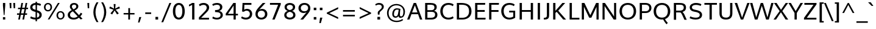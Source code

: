 SplineFontDB: 3.0
FontName: Oxygen
FullName: Oxygen
FamilyName: Oxygen
Weight: Regular
Copyright: Copyright (c) 2011 by vernon adams. All rights reserved.
Version: 001.001
ItalicAngle: 0
UnderlinePosition: -119
UnderlineWidth: 119
Ascent: 1638
Descent: 410
sfntRevision: 0x00010000
LayerCount: 2
Layer: 0 0 "Back"  1
Layer: 1 0 "Fore"  0
XUID: [1021 14 500265001 4027740]
FSType: 0
OS2Version: 3
OS2_WeightWidthSlopeOnly: 0
OS2_UseTypoMetrics: 1
CreationTime: 1324290120
ModificationTime: 1326262050
PfmFamily: 17
TTFWeight: 400
TTFWidth: 5
LineGap: 28
VLineGap: 0
Panose: 2 0 5 3 0 0 0 9 0 4
OS2TypoAscent: 776
OS2TypoAOffset: 0
OS2TypoDescent: -185
OS2TypoDOffset: 0
OS2TypoLinegap: 56
OS2WinAscent: 932
OS2WinAOffset: 0
OS2WinDescent: 189
OS2WinDOffset: 0
HheadAscent: 932
HheadAOffset: 0
HheadDescent: -189
HheadDOffset: 0
OS2SubXSize: 700
OS2SubYSize: 650
OS2SubXOff: 0
OS2SubYOff: 140
OS2SupXSize: 700
OS2SupYSize: 650
OS2SupXOff: 0
OS2SupYOff: 477
OS2StrikeYSize: 79
OS2StrikeYPos: 250
OS2Vendor: 'newt'
OS2CodePages: 20000007.00000000
OS2UnicodeRanges: 00000007.00000000.00000000.00000000
Lookup: 4 0 1 "'liga' Standard Ligatures lookup 0"  {"'liga' Standard Ligatures lookup 0-1"  } ['liga' ('DFLT' <'dflt' > 'cyrl' <'dflt' > 'grek' <'dflt' > 'latn' <'dflt' > ) ]
Lookup: 258 0 0 "'kern' Horizontal Kerning lookup 1"  {"'kern' Horizontal Kerning lookup 1-1" [307,0,2] } ['kern' ('DFLT' <'dflt' > 'cyrl' <'dflt' > 'grek' <'dflt' > 'latn' <'dflt' > ) ]
MarkAttachClasses: 1
DEI: 91125
KernClass2: 8 5 "'kern' Horizontal Kerning lookup 1-1" 
 1 K
 1 L
 1 Y
 1 O
 1 l
 1 t
 5 b o p
 1 O
 1 Y
 11 c d e g o q
 1 y
 0 {} 0 {} 0 {} 0 {} 0 {} 0 {} -175 {} -174 {} -298 {} -347 {} 0 {} -90 {} -544 {} -160 {} -243 {} 0 {} -104 {} 0 {} -368 {} -263 {} 0 {} 0 {} -104 {} 0 {} 0 {} 0 {} -171 {} -243 {} -46 {} -145 {} 0 {} -55 {} -299 {} -115 {} 0 {} 0 {} 0 {} -363 {} 0 {} -73 {}
LangName: 1033 "" "" "" "vernonadams: Oxygen: 2011" "" "Version 1.000" "" "Oxygen is a trademark of vernon adams." "vernon adams" "vernon adams" "Copyright (c) 2011 by vernon adams. All rights reserved." 
GaspTable: 1 65535 3 0
Encoding: Custom
Compacted: 1
UnicodeInterp: none
NameList: Adobe Glyph List
DisplaySize: -36
AntiAlias: 1
FitToEm: 1
WinInfo: 31 31 7
BeginPrivate: 9
BlueValues 27 [-23 0 1020 1045 1445 1473]
OtherBlues 11 [-427 -385]
StdHW 5 [158]
StdVW 5 [191]
StemSnapH 36 [20 119 125 137 144 148 153 158 165]
StemSnapV 17 [158 175 183 191]
BlueFuzz 1 1
BlueScale 8 0.039625
BlueShift 1 7
EndPrivate
Grid
-2048 153.067 m 0
 4096 153.067 l 0
-2048 1293 m 0
 4096 1293 l 0
-2048 138 m 0
 4096 138 l 0
-2048 1473 m 0
 4096 1473 l 0
-2048 1445.5 m 0
 4096 1445.5 l 0
  Named: "CapHeight" 
-2048 121.083 m 0
 4096 121.083 l 0
-2048 901 m 0
 4096 901 l 0
-2048 110 m 0
 4096 110 l 0
EndSplineSet
BeginChars: 482 416

StartChar: .notdef
Encoding: 256 -1 0
Width: 542
Flags: W
LayerCount: 2
EndChar

StartChar: space
Encoding: 32 32 1
Width: 477
Flags: W
LayerCount: 2
EndChar

StartChar: exclam
Encoding: 33 33 2
Width: 700
Flags: W
HStem: -23 206<247 441> 1425 20G<247 441>
VStem: 247 194<-23 183 1046.53 1445>
LayerCount: 2
Fore
SplineSet
441 1445 m 1
 441 1220 l 1
 379 373 l 1
 317 373 l 1
 247 1220 l 1
 247 1445 l 1
 441 1445 l 1
247 -23 m 1
 247 183 l 1
 441 183 l 1
 441 -23 l 1
 247 -23 l 1
EndSplineSet
Validated: 1
EndChar

StartChar: quotedbl
Encoding: 34 34 3
Width: 669
Flags: W
HStem: 987 456<115 237 431 552>
VStem: 81 156<1250.73 1443> 115 122<987 1179.27> 398 154<1244.9 1443> 431 121<987 1185.1>
LayerCount: 2
Fore
SplineSet
431 987 m 1x88
 398 1443 l 1
 552 1443 l 1x90
 552 987 l 1
 431 987 l 1x88
115 987 m 1xa0
 81 1443 l 1
 237 1443 l 1xc0
 237 987 l 1
 115 987 l 1xa0
EndSplineSet
Validated: 1
EndChar

StartChar: numbersign
Encoding: 35 35 4
Width: 1024
Flags: W
HStem: -23 21G<148 290.645 501 643.645> 405 126<53 227 386 577 738 885> 922 123<136 318 481 674 834 969> 1425 20G<411.15 553 764.4 907>
LayerCount: 2
Fore
SplineSet
983 1045 m 1
 969 922 l 1
 812 922 l 1
 738 531 l 1
 898 531 l 1
 885 405 l 1
 718 405 l 1
 640 -23 l 1
 501 -23 l 1
 577 405 l 1
 365 405 l 1
 287 -23 l 1
 148 -23 l 1
 227 405 l 1
 42 405 l 1
 53 531 l 1
 250 531 l 1
 318 920 l 1
 125 920 l 1
 136 1045 l 1
 338 1045 l 1
 415 1445 l 1
 553 1445 l 1
 481 1045 l 1
 696 1045 l 1
 768 1445 l 1
 907 1445 l 1
 834 1045 l 1
 983 1045 l 1
674 922 m 1
 458 922 l 1
 386 531 l 1
 602 531 l 1
 674 922 l 1
EndSplineSet
Validated: 1
EndChar

StartChar: dollar
Encoding: 36 36 5
Width: 1194
Flags: W
HStem: -22.8818 161.205<342.981 582 700 790.956> 1301.69 167.5<413.471 582 700 884.477>
VStem: 128 188<964.056 1216.62> 582 118<-172 -22.8818 146.899 622.866 855.484 1301.69 1472.32 1575> 906 193<239.945 520.815>
LayerCount: 2
Fore
SplineSet
582 1575 m 1
 700 1575 l 1
 700 1469.19 l 1
 833.379 1457.38 958.916 1418.7 1043 1361 c 1
 980 1213 l 1
 918.921 1252.66 811.279 1288.55 700 1301.69 c 1
 700 818.452 l 1
 924.783 747.908 1099 646.583 1099 397 c 0
 1099 147.084 923.081 13.9415 700 -16.2931 c 1
 700 -172 l 1
 582 -172 l 1
 582 -22.8818 l 1
 369.454 -19.7337 218.74 45.6722 128 99 c 1
 192 259 l 1
 289.992 187.414 432.334 142.519 582 138.323 c 1
 582 660.565 l 1
 459 698 l 1
 269 758 128 861 128 1072 c 0
 128 1317.84 326.269 1461.31 582 1472.32 c 1
 582 1575 l 1
700 622.866 m 1
 700 146.899 l 1
 821.896 171.499 906 247.963 906 387 c 0
 906 498.475 846.026 568.52 700 622.866 c 1
582 855.484 m 1
 582 1306.22 l 1
 422.948 1298 316 1225.2 316 1087 c 0
 316 972 386 919 523 874 c 1
 582 855.484 l 1
EndSplineSet
Validated: 1
EndChar

StartChar: percent
Encoding: 37 37 6
Width: 2000
Flags: W
HStem: -16 113<1379.6 1618.6> 633 112<1379.73 1619.32> 720 113<324.58 571.756> 1361 112<326.735 566.319> 1426 20G<1272.17 1432>
VStem: 105 137<918.001 1268.27> 654 136<925.804 1263.96> 1158 137<187.34 540.27> 1707 136<191.184 535.958>
LayerCount: 2
Fore
SplineSet
1499 745 m 0xc780
 1713 745 1843 583 1843 364 c 0
 1843 152 1707 -16 1499 -16 c 0
 1287 -16 1158 151 1158 364 c 0
 1158 579 1290 745 1499 745 c 0xc780
1499 633 m 0
 1361 633 1295 503 1295 364 c 0
 1295 218 1363 97 1499 97 c 0
 1636 97 1707 224 1707 364 c 0
 1707 510 1634 633 1499 633 c 0
446 1473 m 0xb780
 660 1473 790 1311 790 1092 c 0
 790 880 654 720 446 720 c 0
 234 720 105 879 105 1092 c 0
 105 1307 237 1473 446 1473 c 0xb780
426 -5 m 1
 1284 1446 l 1
 1432 1446 l 1x8f80
 572 -5 l 1
 426 -5 l 1
446 1361 m 0xb780
 308 1361 242 1231 242 1092 c 0
 242 946 310 833 446 833 c 0
 583 833 654 952 654 1092 c 0
 654 1238 581 1361 446 1361 c 0xb780
EndSplineSet
Validated: 1
EndChar

StartChar: ampersand
Encoding: 38 38 7
Width: 1565
Flags: W
HStem: -23 155<422.482 820.785> 1330 143<513.491 772.441>
VStem: 109 190<247.688 552.09> 285 174<1014.13 1273.93> 827 173<1035.81 1275.31>
LayerCount: 2
Fore
SplineSet
447 830 m 1xe8
 353 943 285 1025 285 1154 c 0xd8
 285 1353 428 1473 643 1473 c 0
 829 1473 1000 1374 1000 1170 c 0
 1000 995 863 883 689 794 c 1
 1055 370 l 1
 1111 430 1163 513 1202 592 c 1
 1333 502 l 1
 1291 416 1229 326 1161 253 c 1
 1355 40 l 1
 1300 22 1243 4 1188 -13 c 1
 1048 141 l 1
 935 43 792 -23 610 -23 c 0
 294 -23 109 137 109 391 c 0
 109 605 258 731 447 830 c 1xe8
538 719 m 1
 398 644 299 549 299 401 c 0xe8
 299 232 418 132 618 132 c 0
 748 132 855 180 944 256 c 1
 809 411 673 564 538 719 c 1
646 1330 m 0
 535 1330 459 1266 459 1153 c 0xd8
 459 1057 516 982 595 899 c 1
 719 965 827 1034 827 1160 c 0
 827 1275 742 1330 646 1330 c 0
EndSplineSet
Validated: 1
EndChar

StartChar: quotesingle
Encoding: 39 39 8
Width: 524
Flags: W
HStem: 987 458<201 323>
VStem: 168 155<1246.03 1445> 201 122<987 1185.97>
LayerCount: 2
Fore
SplineSet
201 987 m 1xa0
 168 1445 l 5
 323 1445 l 5xc0
 323 987 l 1
 201 987 l 1xa0
EndSplineSet
Validated: 1
EndChar

StartChar: parenleft
Encoding: 40 40 9
Width: 691
Flags: W
VStem: 163 179<300.824 965.758>
LayerCount: 2
Fore
SplineSet
589 -221 m 1
 432 -221 l 1
 282 19 163 322 163 625 c 0
 163 940 269 1222 429 1489 c 1
 588 1489 l 1
 432 1226 342 933 342 628 c 0
 342 345 440 27 589 -221 c 1
EndSplineSet
Validated: 1
EndChar

StartChar: parenright
Encoding: 41 41 10
Width: 691
Flags: W
VStem: 349 179<300.824 965.758>
LayerCount: 2
Fore
SplineSet
259 -221 m 1
 102 -221 l 1
 251 27 349 345 349 628 c 0
 349 933 259 1226 103 1489 c 1
 262 1489 l 1
 422 1222 528 940 528 625 c 0
 528 322 409 19 259 -221 c 1
EndSplineSet
Validated: 1
EndChar

StartChar: asterisk
Encoding: 42 42 11
Width: 1024
Flags: W
LayerCount: 2
Fore
SplineSet
593 1339 m 1
 568 946 l 1
 891 1126 l 1
 918 1074 939 1026 966 974 c 1
 606 849 l 1
 691 744 777 633 864 529 c 1
 815 498 767 472 718 441 c 1
 512 782 l 1
 309 441 l 1
 162 529 l 1
 420 849 l 1
 61 974 l 1
 135 1126 l 1
 461 946 l 1
 433 1339 l 1
 593 1339 l 1
EndSplineSet
Validated: 1
EndChar

StartChar: plus
Encoding: 43 43 12
Width: 1402
Flags: W
HStem: 1 21G<637 782> 438 126<245 637 784 1161>
VStem: 637 145<1 438 564 989>
LayerCount: 2
Fore
SplineSet
245 564 m 1
 640 564 l 5
 640 989 l 5
 784 989 l 1
 784 564 l 1
 1161 564 l 1
 1161 438 l 1
 782 438 l 1
 782 1 l 1
 637 1 l 5
 637 438 l 5
 245 438 l 1
 245 564 l 1
EndSplineSet
Validated: 1
EndChar

StartChar: comma
Encoding: 44 44 13
Width: 510
Flags: W
HStem: -256 470<174 195>
VStem: 73 276
LayerCount: 2
Fore
SplineSet
349 214 m 1
 195 -256 l 1
 73 -256 l 1
 174 214 l 1
 349 214 l 1
EndSplineSet
Validated: 1
EndChar

StartChar: hyphen
Encoding: 45 45 14
Width: 832
Flags: W
HStem: 483 134<167 665>
VStem: 167 498<483 617>
LayerCount: 2
Fore
SplineSet
167 483 m 1
 167 617 l 1
 665 617 l 1
 665 483 l 1
 167 483 l 1
EndSplineSet
Validated: 1
EndChar

StartChar: period
Encoding: 46 46 15
Width: 628
Flags: W
HStem: -1 229<204 430>
VStem: 204 226<-1 228>
LayerCount: 2
Fore
SplineSet
204 -1 m 1
 204 228 l 1
 430 228 l 1
 430 -1 l 1
 204 -1 l 1
EndSplineSet
Validated: 1
EndChar

StartChar: slash
Encoding: 47 47 16
Width: 939
Flags: W
HStem: 1431 20G<752.897 920>
LayerCount: 2
Fore
SplineSet
241 -215 m 1
 86 -215 l 1
 761 1451 l 1
 920 1451 l 1
 241 -215 l 1
EndSplineSet
Validated: 1
EndChar

StartChar: zero
Encoding: 48 48 17
Width: 1282
Flags: W
HStem: -22 165<509.456 754.544> 1308 165<505.326 758.674>
VStem: 134 205<387.721 1066.52> 925 205<387.721 1066.52>
LayerCount: 2
Fore
SplineSet
632 -22 m 0
 293 -22 134 288 134 722 c 0
 134 1177.39 309 1473 632 1473 c 0
 955 1473 1130 1177.39 1130 722 c 0
 1130 288 971 -22 632 -22 c 0
632 1308 m 0
 442 1308 339 1082.39 339 730 c 0
 339 370 441 143 632 143 c 0
 823 143 925 370 925 730 c 0
 925 1082.39 822 1308 632 1308 c 0
EndSplineSet
EndChar

StartChar: one
Encoding: 49 49 18
Width: 899
Flags: W
HStem: 0 21G<470 661> 1426 20G<428.5 661>
VStem: 470 191<0 1279>
LayerCount: 2
Fore
SplineSet
470 1446 m 1
 661 1446 l 1
 661 0 l 1
 470 0 l 1
 470 1279 l 1
 386 1227 303 1186 205 1145 c 1
 205 1300 l 1
 300 1336 387 1390 470 1446 c 1
EndSplineSet
EndChar

StartChar: two
Encoding: 50 50 19
Width: 1123
Flags: W
HStem: 0 152<307 966> 1308 165<309.11 669.556>
VStem: 773 205<887.767 1206.4>
LayerCount: 2
Fore
SplineSet
515 1473 m 0
 779 1473 978 1319 978 1065 c 0
 978 880.996 862.3 737.325 691 563 c 2
 307 152 l 1
 966 152 l 1
 966 0 l 1
 118 0 l 1
 118 187 l 1
 581 692 l 2
 696 813.609 773 932.275 773 1048 c 0
 773 1220 667 1308 510 1308 c 0
 396 1308 276 1266 185 1183 c 1
 122 1339 l 1
 212 1415 337 1473 515 1473 c 0
EndSplineSet
EndChar

StartChar: three
Encoding: 51 51 20
Width: 1121
Flags: W
HStem: -23 155<284.259 691.871> 655 173<349 639.714> 1316 157<286.059 685.912>
VStem: 761 199<933.176 1238.94> 811 191<241.569 535.983>
LayerCount: 2
Fore
SplineSet
811 388 m 0xe8
 811 639 575.548 651 349 655 c 1
 348 828 l 1
 563.392 828 761 852 761 1086 c 0
 761 1249.99 674.732 1316 512 1316 c 0
 387 1316 259 1274 175 1212 c 1
 112 1360 l 1
 210 1427 353 1473 545 1473 c 0
 748.603 1473 960 1344 960 1108 c 0xf0
 960 920 853 801 699 752 c 1
 875.344 716.017 1002 584.421 1002 386 c 0
 1002 135.134 776.717 -23 511 -23 c 0
 325 -23 173 40 112 92 c 1
 175 237 l 1
 255 179 370 132 509 132 c 0
 688.036 132 811 219.415 811 388 c 0xe8
EndSplineSet
EndChar

StartChar: four
Encoding: 52 52 21
Width: 1266
Flags: W
HStem: 0 21G<776 959> 366 137<309 776 959 1143> 1425.5 20G<745.178 959>
VStem: 776 183<0 366 503 1219.5>
LayerCount: 2
Fore
SplineSet
1143 366 m 1
 959 366 l 1
 959 0 l 1
 776 0 l 1
 776 366 l 1
 118 366 l 1
 118 518 l 1
 759 1445.5 l 1
 959 1445.5 l 1
 959 503 l 1
 1143 503 l 1
 1143 366 l 1
776 1219.5 m 1
 309 503 l 1
 776 503 l 1
 776 1219.5 l 1
EndSplineSet
EndChar

StartChar: five
Encoding: 53 53 22
Width: 1215
Flags: W
HStem: -23 161<325.384 709.89> 768 156<437.604 741.567> 1282 163<403 995>
VStem: 864 195<294.936 643.335>
LayerCount: 2
Fore
SplineSet
995 1445 m 1
 995 1282 l 1
 403 1282 l 1
 398.059 1138 393.529 995 389 851 c 1
 461.551 901 537.776 924 614 924 c 0
 894 924 1059 724 1059 474 c 0
 1059 180 843 -23 534 -23 c 0
 373.126 -23 221.943 32.8621 126 112 c 1
 197 252 l 1
 264 203 387 138 538 138 c 0
 740 138 864 278 864 472 c 0
 864 644 766 768 582 768 c 0
 496.686 768 421.463 737 360 670 c 1
 211 688 l 1
 251 1445 l 1
 995 1445 l 1
EndSplineSet
EndChar

StartChar: six
Encoding: 54 54 23
Width: 1241
Flags: W
HStem: -23 158<428.649 763.472> 750 151<461.114 771.611> 1425.5 20G<495.5 948>
VStem: 106 186<274.339 607.643> 908 196<275.527 614.226>
LayerCount: 2
Fore
SplineSet
655 901 m 0
 913 901 1104 726 1104 451 c 0
 1104 186 906 -23 603 -23 c 0
 289 -23 106 181 106 456 c 0
 106 764.125 275 923.618 716 1445.5 c 1
 948 1445.5 l 1
 428 841 l 1
 486 873 583 901 655 901 c 0
292 438 m 0
 292 266 407 135 596 135 c 0
 785 135 908 270 908 441 c 0
 908 622 798 750 602 750 c 0
 400 750 292 607 292 438 c 0
EndSplineSet
EndChar

StartChar: seven
Encoding: 55 55 24
Width: 1127
Flags: W
HStem: 0 21G<292 497.808> 1289.5 156<95 780>
LayerCount: 2
Fore
SplineSet
292 0 m 1
 780 1289.5 l 1
 95 1289.5 l 1
 95 1445.5 l 1
 1002 1445.5 l 1
 1002 1311.5 l 1
 490 0 l 1
 292 0 l 1
EndSplineSet
Validated: 1
EndChar

StartChar: eight
Encoding: 56 56 25
Width: 1260
Flags: W
HStem: -23 166<460.551 815.449> 1309 164<474.228 801.772>
VStem: 168 185<245.966 530.874> 195 185<953.266 1220.83> 896 185<953.266 1220.83> 923 185<245.966 530.874>
LayerCount: 2
Fore
SplineSet
638 -23 m 0xc4
 394 -23 168 114 168 371 c 0xe4
 168 556 270 694 459 756 c 1
 294 814 195 933 195 1108 c 0
 195 1342 396 1473 638 1473 c 0
 880 1473 1081 1342 1081 1108 c 0xd8
 1081 933 990 814 837 756 c 1
 1013 694 1108 556 1108 371 c 0
 1108 114 882 -23 638 -23 c 0xc4
638 677 m 1
 473.453 638 353 544 353 386 c 0
 353 224 474.528 143 638 143 c 0
 801.472 143 923 224 923 386 c 0
 923 544 802.547 638 638 677 c 1
638 1309 m 0
 502 1309 380 1236 380 1102 c 0
 380 954 472 871 638 834 c 1
 804 871 896 954 896 1102 c 0xd8
 896 1236 774 1309 638 1309 c 0
EndSplineSet
EndChar

StartChar: nine
Encoding: 57 57 26
Width: 1215
Flags: W
HStem: -23 21G<238 683.5> 550 151<414.389 724.886> 1316 157<422.528 757.351>
VStem: 82 196<836.774 1175.29> 894 186<841.335 1176.47>
LayerCount: 2
Fore
SplineSet
531 550 m 0
 273 550 82 725 82 1000 c 0
 82 1264.44 280 1473 583 1473 c 0
 897 1473 1080 1269.43 1080 995 c 0
 1080 678 897 517 470 -23 c 1
 238 -23 l 1
 758 610 l 1
 700 578 603 550 531 550 c 0
894 1013 m 0
 894 1185 779 1316 590 1316 c 0
 401 1316 278 1181 278 1010 c 0
 278 829 388 701 584 701 c 0
 786 701 894 844 894 1013 c 0
EndSplineSet
EndChar

StartChar: colon
Encoding: 58 58 27
Width: 501
Flags: W
HStem: -23 215<136 356> 828.5 215<136 356>
VStem: 136 220<-23 192 828.5 1043.5>
LayerCount: 2
Fore
SplineSet
136 828.5 m 5
 136 1043.5 l 5
 356 1043.5 l 5
 356 828.5 l 5
 136 828.5 l 5
136 -23 m 1
 136 192 l 1
 356 192 l 1
 356 -23 l 1
 136 -23 l 1
EndSplineSet
Validated: 1
EndChar

StartChar: semicolon
Encoding: 59 59 28
Width: 510
Flags: W
HStem: 828.5 215<136 356>
VStem: 136 220<828.5 1043.5>
LayerCount: 2
Fore
SplineSet
136 828.5 m 1
 136 1043.5 l 1
 356 1043.5 l 1
 356 828.5 l 1
 136 828.5 l 1
352.833 183 m 1
 219 -287 l 1
 97 -287 l 1
 155.833 183 l 1
 352.833 183 l 1
EndSplineSet
Validated: 1
EndChar

StartChar: less
Encoding: 60 60 29
Width: 1385
Flags: W
LayerCount: 2
Fore
SplineSet
1165 914 m 1
 416 552 l 1
 1162 200 l 1
 1162 48 l 1
 208 508 l 1
 208 595 l 1
 1165 1067 l 1
 1165 914 l 1
EndSplineSet
Validated: 1
EndChar

StartChar: equal
Encoding: 61 61 30
Width: 1385
Flags: W
HStem: 283 137<188 1184> 689 138<187 1183>
LayerCount: 2
Fore
SplineSet
188 420 m 1
 1184 420 l 1
 1184 283 l 1
 188 283 l 1
 188 420 l 1
187 827 m 1
 1183 827 l 1
 1183 689 l 1
 187 689 l 1
 187 827 l 1
EndSplineSet
Validated: 1
EndChar

StartChar: greater
Encoding: 62 62 31
Width: 1385
Flags: W
LayerCount: 2
Fore
SplineSet
204 212 m 1
 954 555 l 1
 209 926 l 1
 209 1078 l 1
 1164 594 l 1
 1164 505 l 1
 204 58 l 1
 204 212 l 1
EndSplineSet
Validated: 1
EndChar

StartChar: question
Encoding: 63 63 32
Width: 980
Flags: W
HStem: -1 229<313 539> 1328 145<247.607 600.082>
VStem: 313 226<-1 228> 340 153<432 677.848> 682 168<990.661 1250.84>
LayerCount: 2
Fore
SplineSet
176 1244 m 1xd8
 131 1368 l 1
 224 1433 339 1473 454 1473 c 0
 678 1473 850 1354.49 850 1140 c 0
 850 823.791 493 793.411 493 540 c 2
 493 432 l 1
 351 432 l 1
 351 432 340 547 340 605 c 0
 340 815 682 886 682 1132 c 0
 682 1262.34 566 1328 434 1328 c 0
 305 1328 228 1273 176 1244 c 1xd8
313 -1 m 1xe8
 313 228 l 1
 539 228 l 1
 539 -1 l 1
 313 -1 l 1xe8
EndSplineSet
Validated: 1
EndChar

StartChar: at
Encoding: 64 64 33
Width: 1809
Flags: W
HStem: -235 119<701.929 1231.34> 146 119<1246.75 1430.42> 163 123<771.158 989.512> 859 115<852.516 1126.81> 1239 119<699.018 1178.11>
VStem: 145 137<304.762 807.51> 585 144<329.739 707.446> 1521 137<400.111 913.855>
LayerCount: 2
Fore
SplineSet
1308 146 m 0xdf
 1201 146 1129 193 1111 302 c 1
 1040 205 950 163 853 163 c 0xbf
 697 163 585 281 585 475 c 0
 585 733 717 974 979 974 c 0
 1084 974 1195 944 1277 916 c 1
 1224 687 1235 449 1235 368 c 0
 1235 294 1271 265 1331 265 c 0
 1472 265 1521 449 1521 682 c 0
 1521 1030 1270 1239 928 1239 c 0
 563 1239 282 943 282 563 c 0
 282 147 565 -116 952 -116 c 0
 1146 -116 1311 -60 1431 32 c 1
 1508 -53 l 1
 1373 -166 1179 -235 950 -235 c 0
 489 -235 145 85 145 564 c 0
 145 1006 492 1358 931 1358 c 0
 1325 1358 1658 1093 1658 679 c 0
 1658 378 1531 146 1308 146 c 0xdf
878 286 m 0
 1088 286 1079 587 1128 843 c 1
 1099 854 1025 859 981 859 c 0
 791 859 729 651 729 464 c 0
 729 357 781 286 878 286 c 0
EndSplineSet
Validated: 33
EndChar

StartChar: A
Encoding: 65 65 34
Width: 1363
Flags: W
HStem: 0 21G<44 246.164 1116.22 1319> 469 155<461 910> 1426 20G<589.351 800.275>
LayerCount: 2
Fore
SplineSet
44 0 m 1
 597 1446 l 1
 793 1446 l 1
 1319 0 l 1
 1123 0 l 1
 964 469 l 1
 407 469 l 1
 239 0 l 1
 44 0 l 1
910 624 m 1
 697 1245 l 1
 461 624 l 1
 910 624 l 1
EndSplineSet
EndChar

StartChar: B
Encoding: 66 66 35
Width: 1348
Flags: W
HStem: 0 153<365 888.217> 670 144<365 867.885> 1293 153<365 852.501>
VStem: 174 191<153 670 814 1293> 953 198<905.629 1207.65> 1012 194<263.499 579.955>
LayerCount: 2
Back
SplineSet
172 1446 m 1xf4
 172 0 l 1
 611 0 l 2
 941 0 1159 97 1159 359 c 0xf8
 1159 487 1100 603 963 649 c 1
 1140 695 1214 849 1214 1024 c 0
 1214 1285 1048 1446 687 1446 c 2
 172 1446 l 1xf4
363 153 m 1
 363 595 l 1
 686 595 l 2
 813 595 961 569 961 393 c 0
 961 170 803 153 580 153 c 2
 363 153 l 1
363 754 m 1
 363 1288 l 1
 659 1288 l 2
 897 1288 1020 1217 1020 1023 c 0xf4
 1020 820 910 754 706 754 c 2
 363 754 l 1
EndSplineSet
Fore
SplineSet
174 0 m 1xf4
 174 1446 l 1
 603 1446 l 2
 933 1446 1151 1349 1151 1087 c 0xf8
 1151 943.356 1083 812.956 925 761 c 1
 1123 719.73 1206 580.2 1206 422 c 0
 1206 161 1040 0 679 0 c 2
 174 0 l 1xf4
365 1293 m 1
 365 814 l 1
 678 814 l 2
 805 814 953 844.773 953 1053 c 0
 953 1276 795 1293 572 1293 c 2
 365 1293 l 1
365 670 m 1
 365 153 l 1
 651 153 l 2
 889 153 1012 225 1012 423 c 0xf4
 1012 609.47 902 670 698 670 c 2
 365 670 l 1
EndSplineSet
EndChar

StartChar: C
Encoding: 67 67 36
Width: 1329
Flags: W
HStem: -23 161<601.375 1033.73> 1312 161<601.375 1033.73>
VStem: 115 205<456.309 997.813>
LayerCount: 2
Fore
SplineSet
115 728 m 0
 115 1129 351 1473 795 1473 c 0
 975 1473 1126 1429.35 1235 1344 c 1
 1172 1188 l 1
 1083 1260 949 1312 811 1312 c 0
 466 1312 320 1034.1 320 727 c 0
 320 419.915 466 138 811 138 c 0
 949 138 1083 191 1172 263 c 1
 1235 107 l 1
 1126 21.627 975 -23 795 -23 c 0
 351 -23 115 327 115 728 c 0
EndSplineSet
EndChar

StartChar: D
Encoding: 68 68 37
Width: 1521
Flags: W
HStem: 0 153<365 892.686> 1293 153<365 872.75>
VStem: 174 191<153 1293> 1201 205<469.09 984.113>
LayerCount: 2
Fore
SplineSet
174 0 m 1
 174 1446 l 5
 537 1446 l 6
 1011 1446 1406 1291.79 1406 720 c 0
 1406 229 1059 0 626 0 c 2
 174 0 l 1
365 1293 m 1
 365 153 l 1
 643 153 l 2
 969 153 1201 334.184 1201 716 c 0
 1201 1183.87 932 1293 558 1293 c 2
 365 1293 l 1
EndSplineSet
EndChar

StartChar: E
Encoding: 69 69 38
Width: 1158
Flags: W
HStem: 0 153<365 1042> 672 158<365 982> 1293 153<365 1012>
VStem: 174 191<153 672 830 1293>
LayerCount: 2
Fore
SplineSet
982 830 m 1
 982 672 l 1
 365 672 l 1
 365 153 l 1
 1056 153 l 1
 1042 0 l 1
 174 0 l 1
 174 1446 l 5
 1026 1446 l 5
 1012 1293 l 1
 365 1293 l 1
 365 830 l 1
 982 830 l 1
EndSplineSet
EndChar

StartChar: F
Encoding: 70 70 39
Width: 1056
Flags: W
HStem: 0 21G<174 364> 664 157<364 962> 1293 153<364 986>
VStem: 174 190<0 664 821 1293>
LayerCount: 2
Fore
SplineSet
962 821 m 1
 962 664 l 1
 364 664 l 1
 364 0 l 1
 174 0 l 1
 174 1446 l 5
 1001 1446 l 5
 986 1293 l 1
 364 1293 l 1
 364 821 l 1
 962 821 l 1
EndSplineSet
EndChar

StartChar: G
Encoding: 71 71 40
Width: 1471
Flags: W
HStem: -23 161<601.375 1028.52> 608 148<781 1121> 1312 161<601.375 1038.01>
VStem: 115 205<456.309 997.813> 1121 165<206.417 608>
LayerCount: 2
Fore
SplineSet
115 728 m 0
 115 1129 351 1473 795 1473 c 0
 975 1473 1134 1428.37 1243 1343 c 1
 1180 1187 l 1
 1091 1259 949 1312 811 1312 c 0
 466 1312 320 1034.1 320 727 c 0
 320 419.915 466 138 811 138 c 0
 925 138 1035 175.618 1121 231 c 1
 1121 608 l 1
 781 608 l 1
 781 756 l 1
 1286 756 l 1
 1286 129 l 1
 1118 28 969 -23 795 -23 c 0
 351 -23 115 327 115 728 c 0
EndSplineSet
EndChar

StartChar: H
Encoding: 72 72 41
Width: 1474
Flags: W
HStem: 0 21G<174 365 1109 1300> 688 150<365 1109> 1426 20G<174 365 1109 1300>
VStem: 174 191<0 688 838 1446> 1109 191<0 688 838 1446>
LayerCount: 2
Fore
SplineSet
1109 688 m 1
 365 688 l 1
 365 0 l 1
 174 0 l 1
 174 1446 l 5
 365 1446 l 1
 365 838 l 1
 1109 838 l 1
 1109 1446 l 1
 1300 1446 l 1
 1300 0 l 1
 1109 0 l 1
 1109 688 l 1
EndSplineSet
EndChar

StartChar: I
Encoding: 73 73 42
Width: 650
Flags: W
HStem: 0 21G<210 401> 1426 20G<210 401>
VStem: 210 191<0 1446>
LayerCount: 2
Fore
SplineSet
401 1446 m 1
 401 0 l 1
 210 0 l 1
 210 1446 l 1
 401 1446 l 1
EndSplineSet
EndChar

StartChar: J
Encoding: 74 74 43
Width: 677
Flags: W
HStem: -24 153<56 252.74> 1426 20G<312 503>
VStem: 312 191<188.341 1446>
LayerCount: 2
Fore
SplineSet
312 378 m 2
 312 1446 l 5
 503 1446 l 5
 503 429 l 2
 503 123 465 -24 86 -24 c 2
 56 -24 l 1
 56 129 l 1
 106 130 l 1
 300 136 312 230 312 378 c 2
EndSplineSet
Validated: 1
EndChar

StartChar: K
Encoding: 75 75 44
Width: 1406
Flags: W
HStem: 0 21G<174 365 1002.77 1259> 1426 20G<174 365 930.978 1185>
VStem: 174 191<0 576 761 1446>
LayerCount: 2
Fore
SplineSet
603 771 m 1
 1259 0 l 1
 1019 0 l 1
 472 674 l 1
 365 576 l 1
 365 0 l 1
 174 0 l 1
 174 1446 l 1
 365 1446 l 1
 365 761 l 1
 948 1446 l 1
 1185 1446 l 1
 603 771 l 1
EndSplineSet
EndChar

StartChar: L
Encoding: 76 76 45
Width: 1034
Flags: W
HStem: 0 153<364 996> 1426 20G<174 364>
VStem: 174 190<153 1446>
LayerCount: 2
Fore
SplineSet
174 1446 m 1
 364 1446 l 1
 364 153 l 5
 996 153 l 5
 996 0 l 1
 174 0 l 1
 174 1446 l 1
EndSplineSet
EndChar

StartChar: M
Encoding: 77 77 46
Width: 1764
Flags: W
HStem: 0 21G<174 354 1408 1590> 1426 20G<174 404.267 1366.83 1590>
VStem: 174 180<0 1113> 1408 182<0 1106>
LayerCount: 2
Fore
SplineSet
354 1113 m 1
 354 0 l 1
 174 0 l 1
 174 1446 l 1
 395 1446 l 1
 888 382 l 1
 1376 1446 l 5
 1590 1446 l 5
 1590 0 l 1
 1408 0 l 1
 1408 1106 l 1
 977 161 l 1
 794 161 l 1
 354 1113 l 1
EndSplineSet
EndChar

StartChar: N
Encoding: 78 78 47
Width: 1489
Flags: W
HStem: 0 21G<174 349 1098.92 1319> 1426 20G<174 390.046 1144 1319>
VStem: 174 175<0 1182> 1144 175<259 1446>
LayerCount: 2
Fore
SplineSet
1319 0 m 1
 1112 0 l 1
 432 1040 l 1
 349 1182 l 1
 349 0 l 1
 174 0 l 1
 174 1446 l 5
 377 1446 l 5
 1058 402 l 1
 1144 259 l 1
 1144 1446 l 1
 1319 1446 l 1
 1319 0 l 1
EndSplineSet
EndChar

StartChar: O
Encoding: 79 79 48
Width: 1626
Flags: W
HStem: -23 161<605.51 1020.49> 1312 161<608.545 1017.46>
VStem: 115 205<457.487 996.685> 1306 205<457.487 996.685>
LayerCount: 2
Back
SplineSet
799 1473 m 0
 360 1473 101 1162 101 728 c 0
 101 272 376 -23 799 -23 c 0
 1222 -23 1497 272 1497 728 c 0
 1497 1162 1238 1473 799 1473 c 0
799 142 m 0
 469 142 306 397 306 720 c 0
 306 1052 468 1312 799 1312 c 0
 1130 1312 1292 1052 1292 720 c 0
 1292 397 1129 142 799 142 c 0
EndSplineSet
Fore
SplineSet
813 -23 m 0
 374 -23 115 288 115 722 c 0
 115 1178 390 1473 813 1473 c 0
 1236 1473 1511 1178 1511 722 c 0
 1511 288 1252 -23 813 -23 c 0
813 1312 m 0
 483 1312 320 1055.24 320 730 c 0
 320 397.755 482 138 813 138 c 0
 1144 138 1306 397.755 1306 730 c 0
 1306 1055.24 1143 1312 813 1312 c 0
EndSplineSet
EndChar

StartChar: P
Encoding: 80 80 49
Width: 1237
Flags: W
HStem: 0 21G<174 364> 588 153<364 849.321> 1293 153<364 850.473>
VStem: 174 190<0 588 741 1293> 976 182<865.851 1178.18>
LayerCount: 2
Fore
SplineSet
174 0 m 1
 174 1446 l 1
 643 1446 l 2
 944.048 1446 1158 1307.67 1158 1022 c 0
 1158 765 954.99 588 667 588 c 2
 364 588 l 1
 364 0 l 1
 174 0 l 1
364 1293 m 1
 364 741 l 1
 684 741 l 2
 863.202 741 976 858 976 1019 c 0
 976 1196.9 857.907 1293 662 1293 c 2
 364 1293 l 1
EndSplineSet
EndChar

StartChar: Q
Encoding: 81 81 50
Width: 1626
Flags: W
HStem: -422 21G<1185.1 1216.97> -23 165<605.51 1020.49> 1308 165<602.701 1023.3>
VStem: 115 205<458.405 995.767> 1306 205<458.405 995.767>
LayerCount: 2
Fore
SplineSet
912 -9 m 1
 1069 20 l 1
 1153 -162 1305 -304 1305 -304 c 1
 1199 -422 l 1
 1199 -422 1013 -233 912 -9 c 1
813 -23 m 0
 374 -23 115 288 115 722 c 0
 115 1178 390 1473 813 1473 c 0
 1236 1473 1511 1178 1511 722 c 0
 1511 288 1252 -23 813 -23 c 0
813 1308 m 0
 483 1308 320 1053 320 730 c 0
 320 400 482 142 813 142 c 0
 1144 142 1306 400 1306 730 c 0
 1306 1053 1143 1308 813 1308 c 0
EndSplineSet
EndChar

StartChar: R
Encoding: 82 82 51
Width: 1335
Flags: W
HStem: 0 20G<174 365 1052.15 1257> 640 157<365 744.076> 1293 153<365 901.742>
VStem: 174 191<0 640 797 1293> 1007 189<901.244 1198.78>
LayerCount: 2
Fore
SplineSet
1257 0 m 1
 1061 -1 l 1
 868 435 l 2
 831 519 791 582 746 631 c 1
 705 637 661 640 609 640 c 2
 365 640 l 1
 365 0 l 1
 174 0 l 1
 174 1446 l 1
 623 1446 l 2
 924.893 1446 1196 1391.86 1196 1058 c 0
 1196 877 1101.28 732 901 685 c 1
 954 632 1008 571 1043 493 c 1
 1257 0 l 1
365 1293 m 1
 365 797 l 1
 661 797 l 2
 909.131 797 1007 892 1007 1055 c 0
 1007 1209.24 912.239 1293 701 1293 c 2
 365 1293 l 1
EndSplineSet
EndChar

StartChar: S
Encoding: 83 83 52
Width: 1406
Flags: W
HStem: -23 161<397.762 899.694> 1307 166<481.912 978.378>
VStem: 173 188<961.323 1205.95> 1020 193<249.51 519.768>
LayerCount: 2
Fore
SplineSet
757 642 m 2
 509 698 l 2
 314.646 741.887 173 861 173 1072 c 0
 173 1328 407.124 1473 705 1473 c 0
 877.792 1473 1049.53 1431 1157 1361 c 1
 1094 1213 l 1
 1012.17 1263 851.711 1307 704 1307 c 0
 499.363 1307 361 1234 361 1087 c 0
 361 972 432.592 906.873 573 874 c 2
 825 815 l 2
 1045 743 1213 641 1213 397 c 0
 1213 110 970.349 -23 689 -23 c 0
 445.667 -23 268.398 44.344 166 99 c 1
 230 259 l 1
 344.828 183.756 519.856 138 696 138 c 0
 880.067 138 1020 214.141 1020 387 c 0
 1020 512 944 583 757 642 c 2
EndSplineSet
EndChar

StartChar: T
Encoding: 84 84 53
Width: 1103
Flags: W
HStem: 0 21G<457 648> 1293 153<27 457 648 1079>
VStem: 457 191<0 1293>
LayerCount: 2
Fore
SplineSet
27 1293 m 1
 27 1446 l 1
 1079 1446 l 1
 1079 1293 l 1
 648 1293 l 1
 648 0 l 1
 457 0 l 1
 457 1293 l 1
 27 1293 l 1
EndSplineSet
EndChar

StartChar: U
Encoding: 85 85 54
Width: 1414
Flags: W
HStem: -23 165<503.843 910.157> 1426 20G<164 355 1059 1250>
VStem: 164 191<296.447 1446> 1059 191<296.447 1446>
LayerCount: 2
Fore
SplineSet
707 -23 m 0
 301 -23 164 207 164 534 c 2
 164 1446 l 1
 355 1446 l 1
 355 540 l 2
 355 254 461 142 707 142 c 0
 953 142 1059 254 1059 540 c 2
 1059 1446 l 1
 1250 1446 l 1
 1250 534 l 2
 1250 207 1113 -23 707 -23 c 0
EndSplineSet
Validated: 1
EndChar

StartChar: V
Encoding: 86 86 55
Width: 1268
Flags: W
HStem: 0 21G<518.849 733.427> 1426 20G<9 221.507 1061.13 1263>
LayerCount: 2
Fore
SplineSet
629 166 m 1
 709 401 l 1
 1068 1446 l 1
 1263 1446 l 1
 726 0 l 1
 526 0 l 1
 9 1446 l 1
 215 1446 l 1
 555 401 l 1
 629 166 l 1
EndSplineSet
EndChar

StartChar: W
Encoding: 87 87 56
Width: 2017
Flags: W
HStem: 0 21G<416.44 651.045 1362.99 1600.56> 1426 20G<20 224.116 910.952 1115.95 1795.93 1997>
LayerCount: 2
Fore
SplineSet
1483 192 m 1
 1801 1446 l 1
 1997 1446 l 1
 1595 0 l 1
 1369 0 l 1
 1008 1201 l 1
 645 0 l 1
 422 0 l 1
 20 1446 l 1
 219 1446 l 1
 539 195 l 1
 917 1445 l 1
 1110 1445 l 1
 1483 192 l 1
EndSplineSet
EndChar

StartChar: X
Encoding: 88 88 57
Width: 1242
Flags: W
HStem: 0 21G<-5 218.873 996.661 1230> 1425 20G<31 266.362 1003.8 1222>
LayerCount: 2
Fore
SplineSet
-5 0 m 1
 509 737 l 1
 31 1445 l 1
 254 1445 l 1
 623 848 l 1
 1017 1445 l 1
 1222 1445 l 1
 734 738 l 1
 1230 0 l 1
 1009 0 l 1
 616 637 l 1
 206 0 l 1
 -5 0 l 1
EndSplineSet
EndChar

StartChar: Y
Encoding: 89 89 58
Width: 1277
Flags: W
HStem: 0 21G<530 721> 1425 20G<22 236.34 1021.55 1241>
VStem: 530 191<0 573>
LayerCount: 2
Fore
SplineSet
1241 1445 m 1
 721 573 l 1
 721 0 l 1
 530 0 l 1
 530 573 l 1
 22 1445 l 1
 225 1445 l 1
 627 736 l 1
 1033 1445 l 1
 1241 1445 l 1
EndSplineSet
EndChar

StartChar: Z
Encoding: 90 90 59
Width: 1158
Flags: W
HStem: 0 153<282 1090> 1287 158<77 844>
LayerCount: 2
Fore
SplineSet
1098 1445 m 1
 1098 1322 l 1
 282 153 l 5
 1090 153 l 5
 1090 0 l 1
 44 0 l 1
 44 138 l 1
 844 1287 l 1
 77 1287 l 1
 77 1445 l 1
 1098 1445 l 1
EndSplineSet
Validated: 1
EndChar

StartChar: bracketleft
Encoding: 91 91 60
Width: 596
Flags: W
HStem: -259 122<370 525> 1367 122<370 525>
VStem: 179 346<-259 -137 1367 1489> 179 191<-137 1367>
LayerCount: 2
Fore
SplineSet
525 -137 m 1xe0
 525 -259 l 1
 179 -259 l 1
 179 1489 l 1
 525 1489 l 1
 525 1367 l 1xe0
 370 1367 l 1
 370 -137 l 1xd0
 525 -137 l 1xe0
EndSplineSet
Validated: 1
EndChar

StartChar: backslash
Encoding: 92 92 61
Width: 671
Flags: W
HStem: 1431 20G<-67 101.293>
LayerCount: 2
Fore
SplineSet
744 -119 m 1
 586 -119 l 1
 -67 1451 l 1
 93 1451 l 1
 744 -119 l 1
EndSplineSet
Validated: 1
EndChar

StartChar: bracketright
Encoding: 93 93 62
Width: 596
Flags: W
HStem: -259 122<179 334> 1367 122<179 334>
VStem: 179 346<-259 -137 1367 1489> 334 191<-137 1367>
LayerCount: 2
Fore
SplineSet
179 -259 m 1xe0
 179 -137 l 1xe0
 334 -137 l 1
 334 1367 l 1xd0
 179 1367 l 1
 179 1489 l 1
 525 1489 l 1
 525 -259 l 1
 179 -259 l 1xe0
EndSplineSet
Validated: 1
EndChar

StartChar: asciicircum
Encoding: 94 94 63
Width: 1384
Flags: W
HStem: 1427 20G<636.434 753.728>
LayerCount: 2
Fore
SplineSet
338 582 m 5
 190 582 l 5
 647 1447 l 1
 743 1447 l 1
 1207 582 l 5
 1060 582 l 5
 693 1275 l 1
 338 582 l 5
EndSplineSet
Validated: 1
EndChar

StartChar: underscore
Encoding: 95 95 64
Width: 948
Flags: W
HStem: -273 128<-5 948>
LayerCount: 2
Fore
SplineSet
948 -145 m 1
 948 -273 l 1
 -5 -273 l 1
 -5 -145 l 1
 948 -145 l 1
EndSplineSet
Validated: 1
EndChar

StartChar: grave
Encoding: 96 96 65
Width: 563
Flags: W
HStem: 1175 314
VStem: -2 446
LayerCount: 2
Fore
SplineSet
304 1175 m 1
 -2 1489 l 1
 225 1489 l 1
 444 1175 l 1
 304 1175 l 1
EndSplineSet
Validated: 1
EndChar

StartChar: a
Encoding: 97 97 66
Width: 1121
Flags: W
HStem: -23 133<347.523 679.983> 0 21G<797.281 939> 455 112<370.45 755> 901 144<307.562 703.617>
VStem: 123 180<151.723 394.161> 755 184<159.596 455 567 850.653>
LayerCount: 2
Fore
SplineSet
805 0 m 1x7c
 783 57 l 1
 624 -3 523 -23 431 -23 c 0xbc
 269 -23 123 83 123 272 c 0
 123 581 363 567 755 567 c 1
 755 724 l 2
 755 845.817 688 901 562 901 c 0
 440 901 320 872 228 820 c 1
 190 962 l 1
 276 1006 422 1045 558 1045 c 0
 757 1045 939 974 939 747 c 2
 939 0 l 1
 805 0 l 1x7c
755 172 m 1
 755 455 l 1
 405 455 303 429.95 303 278 c 0
 303 168.606 368 110 448 110 c 0
 563 110 641 138.075 755 172 c 1
EndSplineSet
EndChar

StartChar: b
Encoding: 98 98 67
Width: 1240
Flags: W
HStem: -23 144<481.483 795.396> 0 21G<145 332.435> 901 144<481.349 795.23>
VStem: 152 183<0 138 277.607 745.194 872 1487> 932 188<287.011 735.465>
LayerCount: 2
Fore
SplineSet
152 1487 m 1x78
 335 1487 l 1
 335 872 l 1
 409 989 528 1045 663 1045 c 0
 969 1045 1120 799 1120 523 c 0
 1120 229 970 -23 663 -23 c 0xb8
 524 -23 414 33 335 138 c 1
 332 0 l 1
 145 0 l 1
 145 0 152 237 152 264 c 2
 152 1487 l 1x78
332 512 m 0
 332 295.005 424 121 645 121 c 4
 863 121 932 328.783 932 512 c 0
 932 694.28 863 901 645 901 c 0
 424 901 332 727.885 332 512 c 0
EndSplineSet
Validated: 1
EndChar

StartChar: c
Encoding: 99 99 68
Width: 1054
Flags: W
HStem: -23 144<458.948 800.208> 901 144<458.054 802.196>
VStem: 120 185<294.049 726.557>
LayerCount: 2
Fore
SplineSet
626 121 m 0
 727 121 823 161 892 235 c 1
 979 115 l 1
 887 21.7314 749 -23 611 -23 c 0
 284 -23 120 229 120 514 c 0
 120 789 285 1045 614 1045 c 0
 760 1045 895 999.27 979 904 c 1
 892 785 l 1
 814 869 721 901 620 901 c 0
 402 901 305 722.768 305 515 c 0
 305 286.948 406 121 626 121 c 0
EndSplineSet
Validated: 1
EndChar

StartChar: d
Encoding: 100 100 69
Width: 1283
Flags: W
HStem: -23 144<444.604 758.517> 0 21G<907.565 1095> 901 144<444.77 758.651>
VStem: 120 188<287.011 735.465> 905 183<0 138 277.607 745.194 872 1487>
LayerCount: 2
Fore
SplineSet
905 1487 m 1xb8
 1088 1487 l 1
 1088 264 l 2
 1088 237 1095 0 1095 0 c 1
 908 0 l 1x78
 905 138 l 1
 826 33 716 -23 577 -23 c 0
 270 -23 120 229 120 523 c 0
 120 799 271 1045 577 1045 c 0
 712 1045 831 989 905 872 c 1
 905 1487 l 1xb8
908 512 m 0
 908 727.885 816 901 595 901 c 0
 377 901 308 694.28 308 512 c 0
 308 328.783 377 121 595 121 c 0xb8
 816 121 908 295.005 908 512 c 0
EndSplineSet
EndChar

StartChar: e
Encoding: 101 101 70
Width: 1120
Flags: W
HStem: -23 144<443.894 779.798> 483 102<306 837> 908 137<448.909 719.804>
VStem: 120 186<283.04 483 585 744.725>
LayerCount: 2
Fore
SplineSet
922 276 m 1
 1007 161 l 1
 910 54 760 -23 590 -23 c 0
 286.637 -23 120 197 120 511 c 0
 120 811 299.937 1045 592 1045 c 0
 831.736 1045 1013 854.649 1013 542 c 0
 1013 525 1012 501 1012 483 c 1
 306 483 l 1
 317.103 265.592 400.375 121 608 121 c 0
 723 121 851 189.333 922 276 c 1
597 908 m 0
 435.357 908 331.927 795.329 305 585 c 1
 837 585 l 1
 824.717 784.02 732.118 908 597 908 c 0
EndSplineSet
EndChar

StartChar: f
Encoding: 102 102 71
Width: 768
Flags: W
HStem: 0 21G<318 501> 915 105<147 318 501 741> 1377 112<548.312 761>
VStem: 318 183<0 915 1020 1327.71>
LayerCount: 2
Back
SplineSet
28 563 m 5
 28 446 l 5
 207 446 l 5
 207 154 l 5
 390 104 l 5
 390 446 l 5
 635 446 l 5
 635 563 l 5
 390 563 l 5
 390 1081 l 6
 390 1254 389 1356 604 1356 c 6
 662 1356 l 5
 662 1489 l 5
 634 1489 l 6
 231 1489 207 1354 207 1030 c 6
 207 563 l 5
 28 563 l 5
EndSplineSet
Fore
SplineSet
147 915 m 1
 147 1020 l 1
 318 1020 l 1
 318 1032 l 2
 318 1356 346 1489 728 1489 c 2
 761 1489 l 1
 761 1377 l 1
 708 1377 l 2
 495.529 1377 501 1285.09 501 1113 c 2
 501 1020 l 1
 741 1020 l 1
 741 915 l 1
 501 915 l 1
 501 0 l 1
 318 0 l 1
 318 915 l 1
 147 915 l 1
EndSplineSet
EndChar

StartChar: g
Encoding: 103 103 72
Width: 1215
Flags: W
HStem: -402 155<367 780.244> 0 148<446.608 759.494> 901 144<444.604 761.95> 1000 20G<900.559 1088>
VStem: 120 188<308.045 743.664> 902 179<-137.504 173 306.416 743.68 884 1020>
LayerCount: 2
Fore
SplineSet
901 525 m 0xec
 901 735 816 901 595 901 c 0
 377 901 308 702 308 525 c 0
 308 349 377 148 595 148 c 0
 816 148 901 316 901 525 c 0xec
367 -402 m 1
 367 -247 l 1
 510 -247 l 1
 900 -244 902 -109 902 111 c 2
 902 173 l 1
 835 65 734 0 568 0 c 0
 262 0 120 273 120 515 c 0
 120 804 270 1045 577 1045 c 0xec
 716 1045 819 989 898 884 c 1
 901 1020 l 1
 1088 1020 l 1xdc
 1088 1020 1081 785 1081 758 c 2
 1081 125 l 2
 1081 -123 1057 -402 505 -402 c 2
 367 -402 l 1
EndSplineSet
EndChar

StartChar: h
Encoding: 104 104 73
Width: 1142
Flags: W
HStem: 0 21G<145 328 825 1008> 901 144<480.826 752.181>
VStem: 145 183<0 755.253 876 1487> 825 183<0 815.484>
LayerCount: 2
Fore
SplineSet
328 667 m 1
 328 0 l 1
 145 0 l 1
 145 1487 l 1
 328 1487 l 1
 328 876 l 1
 408.757 992 519.425 1045 661 1045 c 0
 892.994 1045 1008 889 1008 610 c 2
 1008 0 l 1
 825 0 l 1
 825 513 l 2
 825 773.703 795.452 901 629 901 c 0
 477.503 901 352.917 765.96 328 667 c 1
EndSplineSet
EndChar

StartChar: i
Encoding: 105 105 74
Width: 501
Flags: HW
HStem: 0 21G<161 344> 1000 20G<161 344> 1261 184<161 344>
VStem: 161 183<0 1020 1261 1445>
LayerCount: 2
Fore
SplineSet
344 1020 m 5
 344 0 l 1
 161 0 l 1
 161 1020 l 5
 344 1020 l 5
344 1445 m 1
 344 1261 l 1
 161 1261 l 1
 161 1445 l 1
 344 1445 l 1
EndSplineSet
EndChar

StartChar: j
Encoding: 106 106 75
Width: 524
Flags: W
HStem: 1000 20G<184 367> 1261 184<184 367>
VStem: 184 183<-73.702 1020 1261 1445>
LayerCount: 2
Fore
SplineSet
367 1020 m 1
 367 167 l 2
 367 -139 340 -242 -1 -285 c 2
 -9 -286 l 1
 -9 -132 l 1
 -1 -131 l 2
 182 -108 184 -32 184 116 c 2
 184 1020 l 1
 367 1020 l 1
367 1445 m 1
 367 1261 l 1
 184 1261 l 1
 184 1445 l 1
 367 1445 l 1
EndSplineSet
Validated: 1
EndChar

StartChar: k
Encoding: 107 107 76
Width: 1086
Flags: W
HStem: 0 21G<160 343 798.899 1045> 1000 20G<764.102 1039>
VStem: 160 183<0 415 597 1492>
LayerCount: 2
Fore
SplineSet
160 1492 m 1
 343 1492 l 1
 343 597 l 1
 785 1020 l 1
 1039 1020 l 1
 577 581 l 1
 1045 0 l 1
 814 0 l 1
 441 494 l 1
 343 415 l 1
 343 0 l 1
 160 0 l 1
 160 1492 l 1
EndSplineSet
Validated: 1
EndChar

StartChar: l
Encoding: 108 108 77
Width: 703
Flags: W
HStem: -23 133<401.942 645>
VStem: 179 183<148.387 1492>
LayerCount: 2
Fore
SplineSet
179 436 m 2
 179 1492 l 1
 362 1492 l 1
 362 385 l 2
 362 212 363.987 110 518 110 c 2
 645 110 l 1
 645 -23 l 1
 518 -23 l 2
 204 -23 179 112 179 436 c 2
EndSplineSet
EndChar

StartChar: m
Encoding: 109 109 78
Width: 1782
Flags: W
HStem: 0 21G<148 331 823 1006 1469 1652> 901 144<471.743 742.582 1137.13 1397.6> 1000 20G<145 316.447>
VStem: 145 170<868 1020> 148 183<0 757.568> 823 183<0 763.402> 1469 183<0 819.865>
LayerCount: 2
Fore
SplineSet
1652 648 m 2xd6
 1652 0 l 1
 1469 0 l 1
 1469 533 l 2
 1469 762.363 1443 901 1271 901 c 0
 1144 901 1006 781 1006 604 c 2
 1006 0 l 1
 823 0 l 1
 823 566 l 2
 823 774 772 901 620 901 c 0
 467 901 357 779.722 331 642 c 1
 331 617 331 593 331 570 c 2
 331 0 l 1
 148 0 l 1
 148 761 l 2xce
 148 848 147 936 145 1020 c 1
 315 1020 l 1xb6
 326 868 l 1
 417 994 514 1045 640 1045 c 0
 782 1045 905 992 961 857 c 1
 1057 994 1164 1045 1305 1045 c 0
 1543 1045 1652 887 1652 648 c 2xd6
EndSplineSet
Validated: 1
EndChar

StartChar: n
Encoding: 110 110 79
Width: 1154
Flags: W
HStem: 0 21G<148 331 841 1024> 901 144<510.065 783.458> 1000 20G<145 317.316>
VStem: 145 171<868 1020> 148 183<0 739.984> 841 183<0 834.52>
LayerCount: 2
Fore
SplineSet
1024 610 m 2xd4
 1024 0 l 1
 841 0 l 1
 841 513 l 2
 841 773.703 831 901 662 901 c 0
 510 901 356 756.727 331 651 c 1
 331 0 l 1
 148 0 l 1
 148 773 l 2xcc
 148 875 145 976 145 1020 c 1
 316 1020 l 1xb4
 326 868 l 1
 407 989 549 1045 694 1045 c 0
 928 1045 1024 889 1024 610 c 2xd4
EndSplineSet
Validated: 1
EndChar

StartChar: o
Encoding: 111 111 80
Width: 1267
Flags: W
HStem: -23 144<475.126 798.258> 901 144<480.122 801.26>
VStem: 120 189<303.013 713.576> 959 188<296.013 727.053>
LayerCount: 2
Back
SplineSet
1102 512 m 4
 1102 795 920 1045 591 1045 c 4
 258 1045 75 804 75 514 c 4
 75 223 262 -23 595 -23 c 4
 932 -23 1102 219 1102 512 c 4
914 514 m 4
 914 308 816 130 591 130 c 4
 375 130 264 317 264 516 c 4
 264 718 374 901 595 901 c 4
 814 901 914 717 914 514 c 4
EndSplineSet
Fore
SplineSet
1147 510 m 0
 1147 227 965 -23 636 -23 c 0
 303 -23 120 218 120 508 c 0
 120 799 307 1045 640 1045 c 0
 977 1045 1147 803 1147 510 c 0
959 508 m 0
 959 718.828 861 901 636 901 c 0
 420 901 309 709.64 309 506 c 0
 309 304.333 419 121 640 121 c 0
 859 121 959 305.334 959 508 c 0
EndSplineSet
Validated: 1
EndChar

StartChar: p
Encoding: 112 112 81
Width: 1246
Flags: W
HStem: -427 21G<142 325> -23 144<472.968 781.569> 901 144<471.483 783.362> 1000 20G<135 322.441>
VStem: 142 183<-427 150 277.604 745.244 884 1020> 917 188<282.165 741.258>
LayerCount: 2
Fore
SplineSet
325 -427 m 1xec
 142 -427 l 1
 142 758 l 2
 142 785 135 1020 135 1020 c 1
 322 1020 l 1xdc
 325 884 l 1
 404 989 514 1045 653 1045 c 0
 956.641 1045 1105 793 1105 499 c 0
 1105 227 982.419 -23 673 -23 c 0
 530 -23 403 33 325 150 c 1
 325 -427 l 1xec
322 512 m 0
 322 295 414 121 635 121 c 0
 849.202 121 917 329 917 512 c 0
 917 694 849.202 901 635 901 c 0xec
 414 901 322 728 322 512 c 0
EndSplineSet
EndChar

StartChar: q
Encoding: 113 113 82
Width: 1199
Flags: W
HStem: -427 21G<860 1043> -23 144<401.499 712.031> 901 144<399.604 713.517> 1000 20G<862.559 1050>
VStem: 75 188<282.119 735.407> 860 183<-427 150 277.607 745.194 884 1020>
LayerCount: 2
Fore
SplineSet
1043 -427 m 1xdc
 860 -427 l 1
 860 150 l 1
 782 33 655 -23 512 -23 c 0
 199 -23 75 227 75 499 c 0
 75 793 225 1045 532 1045 c 0xec
 671 1045 781 989 860 884 c 1
 863 1020 l 1
 1050 1020 l 1
 1050 1020 1043 785 1043 758 c 2
 1043 -427 l 1xdc
863 512 m 0
 863 727.885 771 901 550 901 c 4
 332 901 263 694.28 263 512 c 0
 263 328.783 332 121 550 121 c 0
 771 121 863 295.005 863 512 c 0
EndSplineSet
Validated: 1
EndChar

StartChar: r
Encoding: 114 114 83
Width: 748
Flags: W
HStem: 0 21G<179 362> 888 158<481.729 716> 1000 20G<176 335.446>
VStem: 176 158<854 1020> 179 183<0 764.407>
LayerCount: 2
Fore
SplineSet
716 1046 m 5xd0
 716 888 l 5
 618 888 l 6
 503.001 888 408 807 371 687 c 5
 362 648 362 606 362 562 c 6
 362 0 l 5
 179 0 l 5
 179 785 l 6xc8
 179 864 177 944 176 1020 c 5
 334 1020 l 5xb0
 346 854 l 5
 415 985 518 1046 634 1046 c 6
 716 1046 l 5xd0
EndSplineSet
EndChar

StartChar: s
Encoding: 115 115 84
Width: 926
Flags: W
HStem: -23 140<197.16 581.153> 901 144<281.954 653.047>
VStem: 63 177<660.151 857.86> 623 173<159.983 370.656>
LayerCount: 2
Fore
SplineSet
51 75 m 1
 98 209 l 1
 172 164 295 117 423 117 c 0
 556.649 117 623 165 623 272 c 0
 623 341 576.235 395 464 428 c 2
 348 459 l 2
 192 501 63 573 63 752 c 0
 63 944 233 1045 430 1045 c 0
 561 1045 666 1017 753 959 c 1
 704 830 l 1
 640 870 546 901 436 901 c 0
 330 901 240 863 240 762 c 0
 240 678 276 646 391 613 c 2
 515 579 l 2
 678.596 535 796 466 796 288 c 0
 796 84 644.625 -23 436 -23 c 0
 282 -23 137 11 51 75 c 1
EndSplineSet
EndChar

StartChar: t
Encoding: 116 116 85
Width: 838
Flags: W
HStem: -23 133<478.141 740> 903 117<36 215 398 707>
VStem: 215 183<176.201 903 1020 1297>
LayerCount: 2
Fore
SplineSet
36 903 m 5
 36 1020 l 5
 215 1020 l 5
 215 1297 l 5
 398 1402 l 5
 398 1020 l 5
 707 1020 l 5
 707 903 l 5
 398 903 l 5
 398 385 l 6
 398 211.93 396.579 110 702 110 c 6
 740 110 l 5
 740 -23 l 5
 722 -23 l 6
 232.022 -23 215 112 215 436 c 6
 215 903 l 5
 36 903 l 5
EndSplineSet
EndChar

StartChar: u
Encoding: 117 117 86
Width: 1108
Flags: W
HStem: -23 144<388.45 679.268> 1000 20G<113 296 774 957>
VStem: 113 183<220.128 1020> 774 183<220.128 1020>
LayerCount: 2
Fore
SplineSet
535 -23 m 4
 323 -23 113 115 113 392 c 6
 113 1020 l 5
 296 1020 l 5
 296 389 l 6
 296 190.058 415 121 535 121 c 4
 655 121 774 192.058 774 389 c 6
 774 1020 l 5
 957 1020 l 5
 957 392 l 6
 957 115 747 -23 535 -23 c 4
EndSplineSet
EndChar

StartChar: v
Encoding: 118 118 87
Width: 1085
Flags: W
HStem: 0 21G<437.078 644> 1000 20G<41 253.471 836.76 1044>
LayerCount: 2
Fore
SplineSet
445 0 m 1
 41 1020 l 1
 246 1020 l 1
 472 415 l 1
 547 208 l 1
 625 415 l 1
 844 1020 l 1
 1044 1020 l 1
 636 0 l 1
 445 0 l 1
EndSplineSet
Validated: 1
EndChar

StartChar: w
Encoding: 119 119 88
Width: 1656
Flags: W
HStem: 0 21G<383.196 615.5 1076.62 1269.86> 1000 20G<43 248.374 740.247 939.474 1412.76 1613>
LayerCount: 2
Fore
SplineSet
43 1020 m 1
 242 1020 l 1
 474 292 l 2
 484 261 487 250 487 250 c 1
 747 1020 l 1
 933 1020 l 1
 1168 294 l 2
 1178 263 1180 253 1180 253 c 1
 1183 263 l 1
 1419 1020 l 1
 1613 1020 l 1
 1263 0 l 1
 1083 0 l 1
 836 774 l 1
 747 517 660 257 571 0 c 1
 390 0 l 1
 43 1020 l 1
EndSplineSet
Validated: 1
EndChar

StartChar: x
Encoding: 120 120 89
Width: 1049
Flags: W
HStem: 0 21G<39 263.235 783.276 1010> 1000 20G<57 286.404 783.699 998>
LayerCount: 2
Fore
SplineSet
39 0 m 1
 415 514 l 1
 57 1020 l 1
 273 1020 l 1
 527 641 l 1
 798 1020 l 1
 998 1020 l 1
 644 518 l 1
 1010 0 l 1
 797 0 l 1
 528 392 l 1
 249 0 l 1
 39 0 l 1
EndSplineSet
Validated: 1
EndChar

StartChar: y
Encoding: 121 121 90
Width: 1040
Flags: W
HStem: -385 157<100 312.929> 1000 20G<18 226.562 806.761 1009>
LayerCount: 2
Fore
SplineSet
523 216 m 1
 814 1020 l 1
 1009 1020 l 1
 622 20 l 1
 582 -195 483 -385 100 -385 c 1
 100 -228 l 1
 362 -228 426 -112 434 26 c 1
 18 1020 l 1
 219 1020 l 1
 523 216 l 1
EndSplineSet
EndChar

StartChar: z
Encoding: 122 122 91
Width: 821
Flags: W
HStem: 0 143<229 731> 876 144<33 492>
LayerCount: 2
Fore
SplineSet
492 876 m 1
 33 876 l 1
 33 1020 l 1
 715 1020 l 1
 715 894 l 1
 229 143 l 1
 731 143 l 1
 731 0 l 1
 18 0 l 1
 18 130 l 1
 492 876 l 1
EndSplineSet
EndChar

StartChar: braceleft
Encoding: 123 123 92
Width: 683
Flags: W
HStem: -221 126<488.815 615> 572 136<85 241.302> 1375 126<488.815 615>
VStem: 282 174<-67.6769 532.65 747.35 1347.68>
CounterMasks: 1 e0
LayerCount: 2
Fore
SplineSet
300 640 m 1
 430 585 456 453 456 363 c 2
 456 145 l 2
 456 -42 462 -95 615 -95 c 1
 615 -221 l 1
 381 -221 282 -143 282 49 c 2
 282 312 l 2
 282 433 275 572 149 572 c 2
 85 572 l 1
 85 708 l 1
 149 708 l 2
 275 708 282 847 282 968 c 2
 282 1231 l 2
 282 1423 381 1501 615 1501 c 1
 615 1375 l 1
 462 1375 456 1322 456 1135 c 2
 456 917 l 2
 456 827 430 695 300 640 c 1
EndSplineSet
Validated: 1
EndChar

StartChar: bar
Encoding: 124 124 93
Width: 466
Flags: W
VStem: 151 164<-280 1489>
LayerCount: 2
Fore
SplineSet
315 1489 m 1
 315 -280 l 1
 151 -280 l 1
 151 1489 l 1
 315 1489 l 1
EndSplineSet
Validated: 1
EndChar

StartChar: braceright
Encoding: 125 125 94
Width: 683
Flags: W
HStem: -221 126<68 194.185> 572 136<441.698 598> 1375 126<68 194.185>
VStem: 227 174<-67.6769 532.65 747.35 1347.68>
CounterMasks: 1 e0
LayerCount: 2
Fore
SplineSet
383 640 m 1
 253 695 227 827 227 917 c 2
 227 1135 l 2
 227 1322 221 1375 68 1375 c 1
 68 1501 l 1
 302 1501 401 1423 401 1231 c 2
 401 968 l 2
 401 847 408 708 534 708 c 2
 598 708 l 1
 598 572 l 1
 534 572 l 2
 408 572 401 433 401 312 c 2
 401 49 l 2
 401 -143 302 -221 68 -221 c 1
 68 -95 l 1
 221 -95 227 -42 227 145 c 2
 227 363 l 2
 227 453 253 585 383 640 c 1
EndSplineSet
Validated: 1
EndChar

StartChar: asciitilde
Encoding: 126 126 95
Width: 1385
Flags: W
HStem: 410 135<780.435 1004.48> 571 134<364.573 614.964>
VStem: 179 110<432.832 491.008> 1074 119<619.73 688.698>
LayerCount: 2
Fore
SplineSet
466 705 m 0
 610 705 819 545 909 545 c 0
 992 545 1053 632 1074 723 c 1
 1193 684 l 1
 1159 525 1058 410 908 410 c 0
 793 410 589 571 469 571 c 0
 371 571 309 479 289 385 c 1
 179 440 l 1
 207 578 308 705 466 705 c 0
EndSplineSet
Validated: 1
EndChar

StartChar: Adieresis
Encoding: 196 196 96
Width: 1363
Flags: W
HStem: 0 21<44 246.164 1116.22 1319> 469 155<461 910> 1426 20<589.351 800.275> 1590 165<371 537 745 911>
VStem: 371 166<1590 1755> 745 166<1590 1755>
LayerCount: 2
Fore
Refer: 34 65 N 1 0 0 1 0 0 2
Refer: 97 168 N 1 0 0 1 286 421 2
EndChar

StartChar: dieresis
Encoding: 168 168 97
Width: 716
Flags: W
HStem: 1169 165<85 251 459 625>
VStem: 85 166<1169 1334> 459 166<1169 1334>
LayerCount: 2
Fore
SplineSet
625 1169 m 1
 459 1169 l 1
 459 1334 l 1
 625 1334 l 1
 625 1169 l 1
251 1169 m 1
 85 1169 l 1
 85 1334 l 1
 251 1334 l 1
 251 1169 l 1
EndSplineSet
Validated: 1
EndChar

StartChar: Aring
Encoding: 197 197 98
Width: 1282
Flags: W
HStem: 0 21G<17 229 1062.22 1265> 469 155<424 856> 1445 61<564.125 712.289> 1716 85<559.818 725.117>
VStem: 442 94<1522.87 1694.81> 746 95<1527.56 1697.08>
LayerCount: 2
Fore
SplineSet
17 0 m 1
 543 1445 l 1
 739 1445 l 1
 1265 0 l 1
 1069 0 l 1
 910 469 l 1
 370 469 l 1
 316 310 l 2
 282 209 246 100 212 0 c 1
 17 0 l 1
856 624 m 1
 643 1245 l 1
 424 624 l 1
 856 624 l 1
746 1611 m 0
 746 1554 696 1506 641 1506 c 0
 576 1506 536 1550 536 1611 c 0
 536 1668 586 1716 641 1716 c 0
 700 1716 746 1669 746 1611 c 0
442 1610 m 0
 442 1503 532 1420 643 1420 c 0
 750 1420 841 1505 841 1611 c 0
 841 1716 754 1801 642 1801 c 0
 533 1801 442 1720 442 1610 c 0
EndSplineSet
Validated: 5
EndChar

StartChar: ring
Encoding: 257 730 99
Width: 613
Flags: W
HStem: 1149 86<197.639 366.867> 1445 85<202.818 368.117>
VStem: 85 94<1251.87 1423.81> 389 95<1256.56 1426.08>
LayerCount: 2
Fore
SplineSet
389 1340 m 0
 389 1398 343 1445 284 1445 c 0
 229 1445 179 1397 179 1340 c 0
 179 1279 219 1235 284 1235 c 0
 339 1235 389 1283 389 1340 c 0
85 1339 m 0
 85 1449 176 1530 285 1530 c 0
 397 1530 484 1445 484 1340 c 0
 484 1234 393 1149 286 1149 c 0
 175 1149 85 1232 85 1339 c 0
EndSplineSet
Validated: 1
EndChar

StartChar: Ccedilla
Encoding: 199 199 100
Width: 1329
Flags: W
HStem: -396 83<519.647 765.582> -168 78<710 764.839> -23 161<601.375 1033.73> 1312 161<601.375 1033.73>
VStem: 115 205<456.309 997.813> 773 135<-302.219 -178.167>
LayerCount: 2
Fore
Refer: 36 67 N 1 0 0 1 0 0 2
Refer: 101 184 N 1 0 0 1 464 0 2
EndChar

StartChar: cedilla
Encoding: 184 184 101
Width: 535
Flags: W
HStem: -396 83<55.6466 301.582> -168 78<246 300.839>
VStem: 309 135<-302.219 -178.167>
LayerCount: 2
Fore
SplineSet
49 -374 m 1
 57 -289 l 1
 112 -304 161 -313 200 -313 c 0
 279 -313 309 -284 309 -241 c 0
 309 -187 266 -168 205 -168 c 0
 198 -168 140 -173 140 -173 c 1
 171 17 l 1
 263 17 l 1
 246 -90 l 1
 254 -90 l 2
 357 -90 444 -136 444 -239 c 0
 444 -346 345 -396 216 -396 c 0
 166 -396 107 -386 49 -374 c 1
EndSplineSet
Validated: 1
EndChar

StartChar: Eacute
Encoding: 201 201 102
Width: 1158
Flags: W
HStem: 0 153<365 1042> 672 158<365 982> 1293 153<365 1012> 1596 314
VStem: 174 191<153 672 830 1293> 475 446
LayerCount: 2
Fore
Refer: 38 69 N 1 0 0 1 0 0 2
Refer: 103 180 N 1 0 0 1 326 421 2
EndChar

StartChar: acute
Encoding: 180 180 103
Width: 563
Flags: W
HStem: 1175 314
VStem: 149 446
LayerCount: 2
Fore
SplineSet
595 1489 m 1
 289 1175 l 1
 149 1175 l 1
 368 1489 l 1
 595 1489 l 1
EndSplineSet
Validated: 1
EndChar

StartChar: Ntilde
Encoding: 209 209 104
Width: 1489
Flags: W
HStem: 0 21<174 349 1098.92 1319> 1426 20<174 390.046 1144 1319> 1606 131<769.792 942.996> 1714 131<528.498 706.834>
VStem: 174 175<0 1182> 400 117<1619 1702.36> 954 119<1741.42 1834> 1144 175<259 1446>
LayerCount: 2
Fore
Refer: 47 78 N 1 0 0 1 0 0 2
Refer: 105 732 N 1 0 0 1 410 419 2
EndChar

StartChar: tilde
Encoding: 258 732 105
Width: 672
Flags: W
HStem: 1187 131<359.792 532.996> 1295 131<118.498 296.834>
VStem: -10 117<1200 1283.36> 544 119<1322.42 1415>
LayerCount: 2
Fore
SplineSet
-10 1200 m 1x70
 -6 1326 58 1426 194 1426 c 0x70
 311 1426 382 1318 475 1318 c 0
 529 1318 542 1371 544 1415 c 1
 663 1415 l 1
 658 1292 598 1187 463 1187 c 0xb0
 362 1187 260 1295 187 1295 c 0
 129 1295 109 1252 107 1200 c 1
 -10 1200 l 1x70
EndSplineSet
Validated: 1
EndChar

StartChar: Odieresis
Encoding: 214 214 106
Width: 1626
Flags: W
HStem: -23 161<605.51 1020.49> 1312 161<608.545 1017.46> 1590 165<529 695 903 1069>
VStem: 115 205<457.487 996.685> 529 166<1590 1755> 903 166<1590 1755> 1306 205<457.487 996.685>
LayerCount: 2
Fore
Refer: 48 79 N 1 0 0 1 0 0 2
Refer: 97 168 N 1 0 0 1 444 421 2
EndChar

StartChar: Udieresis
Encoding: 220 220 107
Width: 1414
Flags: W
HStem: -23 165<503.843 910.157> 1425 20G<164 355 1059 1250> 1590 165<437 603 811 977>
VStem: 164 191<296.447 1445> 437 166<1590 1755> 811 166<1590 1755> 1059 191<296.447 1445>
LayerCount: 2
Fore
SplineSet
707 -23 m 0
 301 -23 164 207 164 534 c 2
 164 1445 l 1
 355 1445 l 1
 355 540 l 2
 355 254 461 142 707 142 c 0
 953 142 1059 254 1059 540 c 2
 1059 1445 l 1
 1250 1445 l 1
 1250 534 l 2
 1250 207 1113 -23 707 -23 c 0
977 1590 m 1
 811 1590 l 1
 811 1755 l 1
 977 1755 l 1
 977 1590 l 1
603 1590 m 1
 437 1590 l 1
 437 1755 l 1
 603 1755 l 1
 603 1590 l 1
EndSplineSet
Validated: 1
EndChar

StartChar: aacute
Encoding: 225 225 108
Width: 1121
Flags: W
HStem: -23 133<347.523 679.983> 0 21<797.281 939> 455 112<370.45 755> 901 144<307.562 703.617> 1175 314
VStem: 123 180<151.723 394.161> 386 446 755 184<159.596 455 567 850.653>
LayerCount: 2
Fore
Refer: 66 97 N 1 0 0 1 0 0 2
Refer: 103 180 N 1 0 0 1 237 0 2
EndChar

StartChar: agrave
Encoding: 224 224 109
Width: 1066
Flags: W
HStem: -23 142<330.744 674.983> 0 21G<792.281 934> 425 129<372.604 750> 894 151<302.562 704.319>
VStem: 118 180<152.757 361.185> 750 184<161.396 425 554 842.305>
LayerCount: 2
Fore
SplineSet
800 0 m 1x7c
 778 57 l 1
 619 -3 518 -23 426 -23 c 0xbc
 264 -23 118 69 118 258 c 0
 118 567 490 554 750 554 c 1
 750 724 l 2
 750 841 683 894 557 894 c 0
 435 894 315 865 223 813 c 1
 185 962 l 1
 271 1006 417 1045 553 1045 c 0
 752 1045 934 974 934 747 c 2
 934 0 l 1
 800 0 l 1x7c
750 172 m 1
 750 425 l 1
 445 425 298 403 298 264 c 0
 298 161 363 119 443 119 c 0
 558 119 636 143 750 172 c 1
609 1175 m 1
 303 1489 l 1
 530 1489 l 1
 749 1175 l 1
 609 1175 l 1
EndSplineSet
Validated: 33
EndChar

StartChar: acircumflex
Encoding: 226 226 110
Width: 1121
Flags: W
HStem: -23 133<347.523 679.983> 0 21<797.281 939> 455 112<370.45 755> 901 144<307.562 703.617> 1166 322
VStem: 123 180<151.723 394.161> 231 590 755 184<159.596 455 567 850.653>
LayerCount: 2
Fore
Refer: 66 97 N 1 0 0 1 0 0 2
Refer: 111 710 N 1 0 0 1 198 0 2
EndChar

StartChar: circumflex
Encoding: 259 710 111
Width: 672
Flags: W
HStem: 1166 322
VStem: 33 590
LayerCount: 2
Fore
SplineSet
33 1166 m 1
 256 1488 l 1
 400 1488 l 1
 623 1166 l 1
 500 1166 l 1
 325 1383 l 1
 151 1166 l 1
 33 1166 l 1
EndSplineSet
Validated: 1
EndChar

StartChar: adieresis
Encoding: 228 228 112
Width: 1066
Flags: W
HStem: -23 142<330.744 674.983> 0 21G<792.281 934> 425 129<372.604 750> 894 151<302.562 704.319> 1169 165<256 422 630 796>
VStem: 118 180<152.757 361.185> 256 166<1169 1334> 630 166<1169 1334> 750 184<161.396 425 554 842.305>
LayerCount: 2
Fore
SplineSet
800 0 m 1x7c80
 778 57 l 1
 619 -3 518 -23 426 -23 c 0xbc80
 264 -23 118 69 118 258 c 0
 118 567 490 554 750 554 c 1
 750 724 l 2
 750 841 683 894 557 894 c 0
 435 894 315 865 223 813 c 1
 185 962 l 1
 271 1006 417 1045 553 1045 c 0
 752 1045 934 974 934 747 c 2
 934 0 l 1
 800 0 l 1x7c80
750 172 m 1
 750 425 l 1
 445 425 298 403 298 264 c 0
 298 161 363 119 443 119 c 0
 558 119 636 143 750 172 c 1
796 1169 m 1x39
 630 1169 l 1
 630 1334 l 1
 796 1334 l 1
 796 1169 l 1x39
422 1169 m 1x3a
 256 1169 l 1
 256 1334 l 1
 422 1334 l 1
 422 1169 l 1x3a
EndSplineSet
Validated: 33
EndChar

StartChar: atilde
Encoding: 227 227 113
Width: 1121
Flags: W
HStem: -23 133<347.523 679.983> 0 21<797.281 939> 455 112<370.45 755> 901 144<307.562 703.617> 1187 131<559.792 732.996> 1295 131<318.498 496.834>
VStem: 123 180<151.723 394.161> 190 117<1200 1283.36> 744 119<1322.42 1415> 755 184<159.596 455 567 850.653>
LayerCount: 2
Fore
Refer: 66 97 N 1 0 0 1 0 0 2
Refer: 105 732 N 1 0 0 1 200 0 2
EndChar

StartChar: aring
Encoding: 229 229 114
Width: 1066
Flags: W
HStem: -23 142<330.744 674.983> 0 21G<792.281 934> 425 129<372.604 750> 894 151<302.562 704.319> 1149 86<439.639 608.867> 1445 85<444.818 610.117>
VStem: 118 180<152.757 361.185> 327 94<1251.87 1423.81> 631 95<1256.56 1426.08> 750 184<161.396 425 554 842.305>
LayerCount: 2
Fore
SplineSet
800 0 m 1x7fc0
 778 57 l 1
 619 -3 518 -23 426 -23 c 0xbfc0
 264 -23 118 69 118 258 c 0
 118 567 490 554 750 554 c 1
 750 724 l 2
 750 841 683 894 557 894 c 0
 435 894 315 865 223 813 c 1
 185 962 l 1
 271 1006 417 1045 553 1045 c 0
 752 1045 934 974 934 747 c 2
 934 0 l 1
 800 0 l 1x7fc0
750 172 m 1
 750 425 l 1
 445 425 298 403 298 264 c 0
 298 161 363 119 443 119 c 0
 558 119 636 143 750 172 c 1
631 1340 m 0
 631 1398 585 1445 526 1445 c 0
 471 1445 421 1397 421 1340 c 0
 421 1279 461 1235 526 1235 c 0
 581 1235 631 1283 631 1340 c 0
327 1339 m 0
 327 1449 418 1530 527 1530 c 0
 639 1530 726 1445 726 1340 c 0
 726 1234 635 1149 528 1149 c 0
 417 1149 327 1232 327 1339 c 0
EndSplineSet
Validated: 33
EndChar

StartChar: ccedilla
Encoding: 231 231 115
Width: 1054
Flags: W
HStem: -396 83<391.647 637.582> -168 78<582 636.839> -23 144<458.948 800.208> 901 144<458.054 802.196>
VStem: 120 185<294.049 726.557> 645 135<-302.219 -178.167>
LayerCount: 2
Fore
Refer: 68 99 N 1 0 0 1 0 0 2
Refer: 101 184 N 1 0 0 1 336 0 2
Validated: 5
EndChar

StartChar: eacute
Encoding: 233 233 116
Width: 1120
Flags: W
HStem: -23 144<443.894 779.798> 483 102<306 837> 908 137<448.909 719.804> 1175 314
VStem: 120 186<283.04 483 585 744.725> 389 446
LayerCount: 2
Fore
Refer: 70 101 N 1 0 0 1 0 0 2
Refer: 103 180 N 1 0 0 1 240 0 2
EndChar

StartChar: egrave
Encoding: 232 232 117
Width: 1077
Flags: W
HStem: -23 151<415.127 770.657> 476 125<267 813> 898 147<411.019 691.048>
VStem: 75 186<295.313 476 601 729.438>
LayerCount: 2
Fore
SplineSet
875 251 m 1
 960 136 l 1
 863 29 725 -23 555 -23 c 0
 271 -23 75 197 75 511 c 0
 75 831 279 1045 557 1045 c 0
 803 1045 989 852 989 535 c 0
 989 518 988 494 988 476 c 1
 261 476 l 1
 271 267 386 128 573 128 c 0
 688 128 804 169 875 251 c 1
559 898 m 0
 410 898 290 785 267 601 c 1
 813 601 l 1
 800 784 702 898 559 898 c 0
615 1175 m 1
 309 1489 l 1
 536 1489 l 1
 755 1175 l 1
 615 1175 l 1
EndSplineSet
Validated: 1
EndChar

StartChar: ecircumflex
Encoding: 234 234 118
Width: 1120
Flags: W
HStem: -23 144<443.894 779.798> 483 102<306 837> 908 137<448.909 719.804> 1166 322
VStem: 120 186<283.04 483 585 744.725> 234 590
LayerCount: 2
Fore
Refer: 70 101 N 1 0 0 1 0 0 2
Refer: 111 710 N 1 0 0 1 201 0 2
EndChar

StartChar: edieresis
Encoding: 235 235 119
Width: 1077
Flags: W
HStem: -23 151<415.127 770.657> 476 125<267 813> 898 147<411.019 691.048> 1169 165<262 428 636 802>
VStem: 75 186<295.313 476 601 729.438> 262 166<1169 1334> 636 166<1169 1334>
LayerCount: 2
Fore
SplineSet
875 251 m 1
 960 136 l 1
 863 29 725 -23 555 -23 c 0
 271 -23 75 197 75 511 c 0
 75 831 279 1045 557 1045 c 0
 803 1045 989 852 989 535 c 0
 989 518 988 494 988 476 c 1
 261 476 l 1
 271 267 386 128 573 128 c 0
 688 128 804 169 875 251 c 1
559 898 m 0
 410 898 290 785 267 601 c 1
 813 601 l 1
 800 784 702 898 559 898 c 0
802 1169 m 1
 636 1169 l 1
 636 1334 l 1
 802 1334 l 1
 802 1169 l 1
428 1169 m 1
 262 1169 l 1
 262 1334 l 1
 428 1334 l 1
 428 1169 l 1
EndSplineSet
Validated: 1
EndChar

StartChar: iacute
Encoding: 237 237 120
Width: 477
Flags: W
HStem: 0 21<158 316> 1000 20<158 316> 1175 314
VStem: 11 446 158 158<0 1020>
LayerCount: 2
Fore
Refer: 121 305 N 1 0 0 1 0 0 2
Refer: 103 180 N 1 0 0 1 -138 0 2
Validated: 1
EndChar

StartChar: dotlessi
Encoding: 260 305 121
Width: 477
Flags: W
HStem: 0 21G<158 316> 1000 20G<158 316>
VStem: 158 158<0 1020>
LayerCount: 2
Fore
SplineSet
316 1020 m 1
 316 0 l 1
 158 0 l 1
 158 1020 l 1
 316 1020 l 1
EndSplineSet
Validated: 1
EndChar

StartChar: igrave
Encoding: 236 236 122
Width: 477
Flags: W
HStem: 0 21G<158 316> 1000 20G<158 316>
VStem: 158 158<0 1020>
LayerCount: 2
Fore
SplineSet
316 1020 m 1
 316 0 l 1
 158 0 l 1
 158 1020 l 1
 316 1020 l 1
321 1175 m 1
 15 1489 l 1
 242 1489 l 1
 461 1175 l 1
 321 1175 l 1
EndSplineSet
Validated: 1
EndChar

StartChar: icircumflex
Encoding: 238 238 123
Width: 477
Flags: W
HStem: 0 21<158 316> 1000 20<158 316> 1166 322
VStem: -56 590 158 158<0 1020>
LayerCount: 2
Fore
Refer: 121 305 N 1 0 0 1 0 0 2
Refer: 111 710 N 1 0 0 1 -89 0 2
Validated: 1
EndChar

StartChar: idieresis
Encoding: 239 239 124
Width: 477
Flags: W
HStem: 0 21G<158 316> 1000 20G<158 316> 1169 165<-31 135 343 509>
VStem: -31 166<1169 1334> 158 158<0 1020> 343 166<1169 1334>
LayerCount: 2
Fore
SplineSet
316 1020 m 1
 316 0 l 1
 158 0 l 1
 158 1020 l 1
 316 1020 l 1
509 1169 m 1
 343 1169 l 1
 343 1334 l 1
 509 1334 l 1
 509 1169 l 1
135 1169 m 1
 -31 1169 l 1
 -31 1334 l 1
 135 1334 l 1
 135 1169 l 1
EndSplineSet
Validated: 1
EndChar

StartChar: ntilde
Encoding: 241 241 125
Width: 1154
Flags: W
HStem: 0 21<148 331 841 1024> 901 144<510.065 783.458> 1000 20<145 317.316> 1187 131<647.792 820.996> 1295 131<406.498 584.834>
VStem: 145 171<868 1020> 148 183<0 739.984> 278 117<1200 1283.36> 832 119<1322.42 1415> 841 183<0 834.52>
LayerCount: 2
Fore
Refer: 79 110 N 1 0 0 1 0 0 2
Refer: 105 732 N 1 0 0 1 288 0 2
Validated: 1
EndChar

StartChar: oacute
Encoding: 243 243 126
Width: 1267
Flags: W
HStem: -23 144<475.126 798.258> 901 144<480.122 801.26> 1175 314
VStem: 120 189<303.013 713.576> 427 446 959 188<296.013 727.053>
LayerCount: 2
Fore
Refer: 80 111 N 1 0 0 1 0 0 2
Refer: 103 180 N 1 0 0 1 278 0 2
Validated: 1
EndChar

StartChar: ograve
Encoding: 242 242 127
Width: 1177
Flags: W
HStem: -23 151<430.126 759.704> 892 153<431.494 756.26>
VStem: 75 189<304.856 705.19> 914 188<303.821 718.615>
LayerCount: 2
Fore
SplineSet
1102 510 m 0
 1102 227 920 -23 591 -23 c 0
 258 -23 75 218 75 508 c 0
 75 799 262 1045 595 1045 c 0
 932 1045 1102 803 1102 510 c 0
914 508 m 0
 914 714 816 892 591 892 c 0
 375 892 264 705 264 506 c 0
 264 308 374 128 595 128 c 0
 814 128 914 309 914 508 c 0
650 1175 m 1
 344 1489 l 1
 571 1489 l 1
 790 1175 l 1
 650 1175 l 1
EndSplineSet
Validated: 1
EndChar

StartChar: ocircumflex
Encoding: 244 244 128
Width: 1267
Flags: W
HStem: -23 144<475.126 798.258> 901 144<480.122 801.26> 1166 322
VStem: 120 189<303.013 713.576> 272 590 959 188<296.013 727.053>
LayerCount: 2
Fore
Refer: 80 111 N 1 0 0 1 0 0 2
Refer: 111 710 N 1 0 0 1 239 0 2
Validated: 1
EndChar

StartChar: odieresis
Encoding: 246 246 129
Width: 1177
Flags: W
HStem: -23 151<430.126 759.704> 892 153<431.494 756.26> 1169 165<318 484 692 858>
VStem: 75 189<304.856 705.19> 318 166<1169 1334> 692 166<1169 1334> 914 188<303.821 718.615>
LayerCount: 2
Fore
SplineSet
1102 510 m 0
 1102 227 920 -23 591 -23 c 0
 258 -23 75 218 75 508 c 0
 75 799 262 1045 595 1045 c 0
 932 1045 1102 803 1102 510 c 0
914 508 m 0
 914 714 816 892 591 892 c 0
 375 892 264 705 264 506 c 0
 264 308 374 128 595 128 c 0
 814 128 914 309 914 508 c 0
858 1169 m 1
 692 1169 l 1
 692 1334 l 1
 858 1334 l 1
 858 1169 l 1
484 1169 m 1
 318 1169 l 1
 318 1334 l 1
 484 1334 l 1
 484 1169 l 1
EndSplineSet
Validated: 1
EndChar

StartChar: otilde
Encoding: 245 245 130
Width: 1150
Flags: W
HStem: -23 131<411.79 742.065> 912 133<412.895 744.873> 1220 125<561.023 768.778> 1288 125<384.374 604.624>
VStem: 75 164<299.697 716.382> 273 100<1203 1278.82> 782 103<1355.65 1435> 910 165<292.564 729.93>
LayerCount: 2
Fore
SplineSet
1075 510 m 0xcf
 1075 227 899 -23 576 -23 c 0
 250 -23 75 218 75 508 c 0
 75 799 253 1045 580 1045 c 0
 910 1045 1075 803 1075 510 c 0xcf
910 508 m 0
 910 724 808 912 576 912 c 0
 353 912 239 715 239 506 c 0
 239 298 352 108 580 108 c 0
 806 108 910 299 910 508 c 0
782 1435 m 1
 885 1435 l 1
 873 1315 809 1220 699 1220 c 0xef
 624 1220 530 1288 459 1288 c 0
 409 1288 379 1260 373 1203 c 1
 273 1203 l 1
 283 1328 356 1413 462 1413 c 0xdf
 550 1413 626 1345 699 1345 c 0xef
 742 1345 774 1376 782 1435 c 1
EndSplineSet
Validated: 1
EndChar

StartChar: uacute
Encoding: 250 250 131
Width: 1108
Flags: HW
HStem: -23 144<407.45 698.268> 1000 20<132 315 793 976> 1175 314
VStem: 132 183<220.128 1020> 414 446 793 183<220.128 1020>
LayerCount: 2
Fore
Refer: 86 117 N 1 0 0 1 0 0 2
Refer: 103 180 N 1 0 0 1 265 0 2
EndChar

StartChar: ugrave
Encoding: 249 249 132
Width: 1108
Flags: W
HStem: -23 153<416.748 691.252> 1000 20G<132 315 793 976>
VStem: 132 183<240.4 1020> 793 183<240.4 1020>
LayerCount: 2
Fore
SplineSet
554 -23 m 0
 342 -23 132 115 132 392 c 2
 132 1020 l 1
 315 1020 l 1
 315 389 l 2
 315 218 434 130 554 130 c 0
 674 130 793 218 793 389 c 2
 793 1020 l 1
 976 1020 l 1
 976 392 l 2
 976 115 766 -23 554 -23 c 0
637 1175 m 1
 331 1489 l 1
 558 1489 l 1
 777 1175 l 1
 637 1175 l 1
EndSplineSet
Validated: 1
EndChar

StartChar: ucircumflex
Encoding: 251 251 133
Width: 1108
Flags: HW
HStem: -23 144<407.45 698.268> 1000 20<132 315 793 976> 1166 322
VStem: 132 183<220.128 1020> 259 590 793 183<220.128 1020>
LayerCount: 2
Fore
Refer: 86 117 N 1 0 0 1 0 0 2
Refer: 111 710 N 1 0 0 1 226 0 2
EndChar

StartChar: udieresis
Encoding: 252 252 134
Width: 1108
Flags: W
HStem: -23 153<416.748 691.252> 1000 20G<132 315 793 976> 1169 165<284 450 658 824>
VStem: 132 183<240.4 1020> 284 166<1169 1334> 658 166<1169 1334> 793 183<240.4 1020>
LayerCount: 2
Fore
SplineSet
554 -23 m 0xf2
 342 -23 132 115 132 392 c 2
 132 1020 l 1
 315 1020 l 1
 315 389 l 2
 315 218 434 130 554 130 c 0
 674 130 793 218 793 389 c 2
 793 1020 l 1
 976 1020 l 1
 976 392 l 2
 976 115 766 -23 554 -23 c 0xf2
824 1169 m 1xe4
 658 1169 l 1
 658 1334 l 1
 824 1334 l 1
 824 1169 l 1xe4
450 1169 m 1xe8
 284 1169 l 1
 284 1334 l 1
 450 1334 l 1
 450 1169 l 1xe8
EndSplineSet
Validated: 1
EndChar

StartChar: dagger
Encoding: 261 8224 135
Width: 971
Flags: W
HStem: 934 132<101 411 546 873> 1431 20G<411 546>
VStem: 411 122<113 934 1066 1451>
LayerCount: 2
Fore
SplineSet
411 113 m 1
 411 934 l 1
 101 934 l 1
 101 1066 l 1
 411 1066 l 1
 411 1451 l 1
 546 1451 l 1
 546 1066 l 1
 873 1066 l 1
 873 934 l 1
 533 934 l 1
 533 113 l 1
 411 113 l 1
EndSplineSet
Validated: 1
EndChar

StartChar: degree
Encoding: 176 176 136
Width: 802
Flags: W
HStem: 855 116<274.661 515.332> 1328 116<273.396 516.608>
VStem: 90 119<1034.06 1264.61> 578 118<1034.06 1264.61>
LayerCount: 2
Fore
SplineSet
393 1328 m 0
 294 1328 209 1252 209 1151 c 0
 209 1050 291 971 393 971 c 0
 496 971 578 1050 578 1151 c 0
 578 1252 493 1328 393 1328 c 0
393 855 m 0
 230 855 90 988 90 1150 c 0
 90 1312 229 1444 393 1444 c 0
 558 1444 696 1312 696 1150 c 0
 696 988 557 855 393 855 c 0
EndSplineSet
Validated: 1
EndChar

StartChar: cent
Encoding: 162 162 137
Width: 1129
Flags: W
HStem: -22 131<492.642 551 681 845.49> 911 133<498.656 605 736 839.766>
VStem: 161 165<286.356 719.054>
LayerCount: 2
Fore
SplineSet
982 908 m 1
 911 801 l 1
 865 861 801 897 728 911 c 1
 681 109 l 1
 780 114 867 153 946 225 c 1
 990 87 l 1
 903 15 799 -18 673 -22 c 1
 660 -255 l 1
 537 -255 l 1
 551 -15 l 1
 292 26 161 244 161 503 c 0
 161 792 324 1033 613 1050 c 1
 626 1261 l 1
 749 1261 l 1
 736 1044 l 1
 845 1027 931 978 982 908 c 1
326 508 m 0
 326 318 400 165 559 122 c 1
 605 912 l 1
 429 883 326 713 326 508 c 0
EndSplineSet
Validated: 1
EndChar

StartChar: sterling
Encoding: 163 163 138
Width: 1129
Flags: W
HStem: 0 149<360.593 1060> 0 127<136 186.611> 657 132<100 286 461 845> 1321 151<571.297 878.559>
VStem: 286 175<232.452 657 789 1200.45>
LayerCount: 2
Fore
SplineSet
100 657 m 1x78
 100 789 l 1
 286 789 l 1
 286 907 l 2
 286 1194 341 1472 716 1472 c 0
 887 1472 1001 1399 1069 1300 c 1
 979 1200 l 1
 903 1275 821 1321 716 1321 c 0
 537 1321 460 1191 460 993 c 2
 460 789 l 1
 845 789 l 1
 845 657 l 1
 461 657 l 1
 461 491 l 2
 461 360 451 223 359 142 c 1
 393 146 426 149 460 149 c 2
 1060 149 l 1
 1060 0 l 1xb8
 136 0 l 1
 111 127 l 1
 258 193 286 289 286 434 c 2
 286 657 l 1
 100 657 l 1x78
EndSplineSet
Validated: 1
EndChar

StartChar: section
Encoding: 167 167 139
Width: 1042
Flags: W
HStem: -48 137<242.858 616.051> 1356 137<414.371 775.194>
VStem: 176 168<641.776 847.692> 210 163<1117.95 1312.5> 679 165<146.155 334.378> 696 169<621.418 815.785>
LayerCount: 2
Fore
SplineSet
790 1452 m 1xd0
 792 1304 l 1
 732 1333 638 1356 578 1356 c 0
 462 1356 373 1318 373 1221 c 0
 373 1141 421 1094 580 1022 c 0
 732 953 865 879 865 737 c 0xd4
 865 626 781 539 689 480 c 1
 780 431 844 368 844 252 c 0
 844 59 661 -48 458 -48 c 0
 371 -48 280 -31 201 4 c 1
 200 153 l 1
 293 108 378 89 453 89 c 0
 596 89 679 156 679 243 c 0
 679 331 606 361 480 418 c 2
 400 454 l 2
 263 516 176 602 176 729 c 0xe8
 176 843 259 925 355 975 c 1
 264 1035 210 1101 210 1217 c 0
 210 1402 373 1493 573 1493 c 0
 655 1493 715 1476 790 1452 c 1xd0
561 547 m 1
 623 587 696 644 696 723 c 0
 696 839 549 868 470 912 c 1
 406 874 344 821 344 741 c 0xe4
 344 643 432 603 561 547 c 1
EndSplineSet
Validated: 1
EndChar

StartChar: bullet
Encoding: 262 8226 140
Width: 939
Flags: W
HStem: 385 625<315.139 627.27>
VStem: 149 642<547.889 847.554>
LayerCount: 2
Fore
SplineSet
791 701 m 0
 791 529 643 385 468 385 c 0
 290 385 149 526 149 694 c 0
 149 866 300 1010 473 1010 c 0
 648 1010 791 870 791 701 c 0
EndSplineSet
Validated: 1
EndChar

StartChar: paragraph
Encoding: 182 182 141
Width: 1153
Flags: W
HStem: 1327 124<566.455 753 876 958>
VStem: 101 454<952.751 1293.78> 420 135<-148 786> 753 123<-148 1327>
LayerCount: 2
Fore
SplineSet
555 -148 m 1xb0
 420 -148 l 1
 420 786 l 1xb0
 248 789 101 925 101 1130 c 0xd0
 101 1381 328 1451 591 1451 c 2
 958 1451 l 1
 958 1327 l 1
 876 1327 l 1
 876 -148 l 1
 753 -148 l 1
 753 1327 l 1
 555 1327 l 1
 555 -148 l 1xb0
EndSplineSet
Validated: 1
EndChar

StartChar: germandbls
Encoding: 223 223 142
Width: 1243
Flags: W
HStem: -25 152<623.086 922.051> 0 21G<172 359> 1328 145<465.617 756.64>
VStem: 172 187<0 1212.85> 823 187<1027.41 1266.64> 985 203<187.266 436.499>
LayerCount: 2
Fore
SplineSet
797 127 m 0xb4
 917 127 985 209 985 319 c 0xb4
 985 480 752 586 630 666 c 0
 587 694 558 733 558 775 c 0
 558 806 574 842 617 877 c 0
 708 951 823 1029 823 1155 c 0
 823 1267 725 1328 612 1328 c 0
 426 1328 359 1187 359 1010 c 2
 359 0 l 1
 172 0 l 1
 172 1028 l 2
 172 1305 326 1473 613 1473 c 0
 842 1473 1010 1357 1010 1156 c 0x78
 1010 979 836 867 738 789 c 1
 893 685 1188 563 1188 323 c 0
 1188 88 1013 -25 811 -25 c 0
 710 -25 576 6 496 69 c 1
 517 115 537 161 557 207 c 1
 630 161 717 127 797 127 c 0xb4
EndSplineSet
Validated: 1
EndChar

StartChar: registered
Encoding: 174 174 143
Width: 1738
Flags: W
HStem: -23 116<626.347 1113.98> 665 117<714 890.212> 1068 118<714 1054.4> 1358 115<623.2 1110.63>
VStem: 111 133<485.554 967.069> 574 140<278 665 782 1068> 1090 145<825.862 1031.23> 1492 134<483.281 964.405>
LayerCount: 2
Fore
SplineSet
842 665 m 1
 714 665 l 1
 714 278 l 1
 574 278 l 1
 574 1186 l 1
 830 1186 l 2
 1105 1186 1235 1096 1235 933 c 0
 1235 812 1157 704 976 682 c 1
 1059 614 1126 490 1253 278 c 1
 1095 278 l 1
 980 488 l 2
 932 575 886 633 842 665 c 1
714 1068 m 1
 714 782 l 1
 829 782 l 2
 996 782 1090 808 1090 927 c 0
 1090 1050 1012 1068 821 1068 c 2
 714 1068 l 1
871 93 m 0
 1285 93 1492 407 1492 722 c 0
 1492 1039 1283 1358 867 1358 c 0
 452 1358 244 1043 244 727 c 0
 244 410 453 93 871 93 c 0
1626 725 m 0
 1626 225 1249 -23 871 -23 c 0
 492 -23 111 227 111 726 c 0
 111 1226 488 1473 866 1473 c 0
 1245 1473 1626 1223 1626 725 c 0
EndSplineSet
Validated: 1
EndChar

StartChar: copyright
Encoding: 169 169 144
Width: 1738
Flags: W
HStem: -32 117<632.124 1100.03> 249 131<742.546 1097.38> 1080 128<735.842 1081.57> 1366 117<630.648 1097.57>
VStem: 98 120<495.031 965.926> 437 145<547.243 920.667> 1510 121<485.486 964.214>
LayerCount: 2
Fore
SplineSet
1149 460 m 1
 1186 339 l 1
 1105 279 1006 249 893 249 c 0
 626 249 437 462 437 729 c 0
 437 1006 623 1208 903 1208 c 0
 1011 1208 1105 1174 1183 1105 c 1
 1153 985 l 1
 1084 1048 996 1080 897 1080 c 0
 703 1080 582 926 582 733 c 0
 582 537 698 380 923 380 c 0
 1007 380 1085 405 1149 460 c 1
218 727 m 0
 218 364 500 85 867 85 c 0
 1231 85 1510 365 1510 724 c 0
 1510 1087 1229 1366 863 1366 c 0
 501 1366 218 1088 218 727 c 0
868 -32 m 0
 442 -32 98 311 98 726 c 0
 98 1140 445 1483 863 1483 c 0
 1287 1483 1631 1137 1631 725 c 0
 1631 311 1286 -32 868 -32 c 0
EndSplineSet
Validated: 1
EndChar

StartChar: trademark
Encoding: 263 8482 145
Width: 1776
Flags: W
HStem: 1350 101<66 307 424 671>
VStem: 307 117<686 1350> 778 115<686 1280> 1475 116<686 1281>
LayerCount: 2
Fore
SplineSet
778 1451 m 1
 958 1451 l 1
 1183 900 l 1
 1420 1451 l 1
 1591 1451 l 1
 1591 686 l 1
 1475 686 l 1
 1475 1281 l 1
 1215 686 l 1
 1139 686 l 1
 893 1280 l 1
 893 686 l 1
 778 686 l 1
 778 1451 l 1
66 1451 m 1
 671 1451 l 1
 671 1350 l 1
 424 1350 l 1
 424 686 l 1
 307 686 l 1
 307 1350 l 1
 66 1350 l 1
 66 1451 l 1
EndSplineSet
Validated: 1
EndChar

StartChar: notequal
Encoding: 264 8800 146
Width: 1283
Flags: W
HStem: 325 120<161 440 623 1114> 728 121<161 637 819 1113>
LayerCount: 2
Fore
SplineSet
821 1123 m 1
 939 1105 l 1
 819 849 l 1
 1113 849 l 1
 1123 728 l 1
 764 728 l 1
 623 445 l 1
 1114 445 l 1
 1123 325 l 1
 567 325 l 1
 434 46 l 1
 318 64 l 1
 440 325 l 1
 161 325 l 1
 153 445 l 1
 498 445 l 1
 637 728 l 1
 161 728 l 1
 152 849 l 1
 691 849 l 1
 821 1123 l 1
EndSplineSet
Validated: 1
EndChar

StartChar: AE
Encoding: 198 198 147
Width: 1926
Flags: W
HStem: 0 148<1194 1806> 398 148<481 1001> 672 148<1155 1745> 1308 148<897 944 1101 1784>
LayerCount: 2
Fore
SplineSet
944 1308 m 1
 897 1308 l 1
 481 546 l 1
 1001 546 l 1
 944 1308 l 1
5 0 m 1
 794 1456 l 1
 1784 1456 l 1
 1784 1308 l 1
 1101 1308 l 1
 1137 820 l 1
 1745 820 l 1
 1745 672 l 1
 1155 672 l 1
 1194 148 l 1
 1806 148 l 1
 1806 0 l 1
 1049 0 l 1
 1019 398 l 1
 406 398 l 1
 191 0 l 1
 5 0 l 1
EndSplineSet
Validated: 1
EndChar

StartChar: Oslash
Encoding: 216 216 148
Width: 1598
Flags: W
HStem: -23 165<627.643 1006.49> 1308 165<588.701 988.794>
VStem: 101 205<458.405 995.767> 1292 205<458.405 995.767>
LayerCount: 2
Fore
SplineSet
1098 1619 m 1
 1217 1579 l 1
 518 -167 l 1
 403 -127 l 1
 1098 1619 l 1
799 -23 m 0
 360 -23 101 288 101 722 c 0
 101 1178 376 1473 799 1473 c 0
 1222 1473 1497 1178 1497 722 c 0
 1497 288 1238 -23 799 -23 c 0
799 1308 m 0
 469 1308 306 1053 306 730 c 0
 306 400 468 142 799 142 c 0
 1130 142 1292 400 1292 730 c 0
 1292 1053 1129 1308 799 1308 c 0
EndSplineSet
Validated: 5
EndChar

StartChar: infinity
Encoding: 265 8734 149
Width: 1638
Flags: W
HStem: 236 119<310.272 572.21 1064.37 1327.73> 829 115<300.236 569.951 1061.09 1324.45>
VStem: 91 123<450.441 741.738> 1407 133<440.501 745.115>
LayerCount: 2
Fore
SplineSet
1407 618 m 0
 1407 732 1320 829 1195 829 c 0
 1069 829 961 714 882 592 c 1
 995 437 1083 355 1199 355 c 0
 1342 355 1407 470 1407 618 c 0
214 592 m 0
 214 471 304 355 439 355 c 0
 562 355 664 460 751 589 c 1
 664 724 562 829 430 829 c 0
 294 829 214 720 214 592 c 0
1540 595 m 0
 1540 382 1380 236 1197 236 c 0
 1056 236 942 320 817 488 c 1
 708 341 589 236 437 236 c 0
 231 236 91 409 91 612 c 0
 91 797 252 944 432 944 c 0
 587 944 708 844 818 692 c 1
 924 840 1039 944 1198 944 c 0
 1407 944 1540 798 1540 595 c 0
EndSplineSet
Validated: 1
EndChar

StartChar: plusminus
Encoding: 177 177 150
Width: 1385
Flags: W
HStem: 0 138<190 1186> 595 138<190 612 758 1182>
VStem: 612 142<223 595 733 1107>
LayerCount: 2
Fore
SplineSet
1186 0 m 1
 190 0 l 1
 190 138 l 1
 1186 138 l 1
 1186 0 l 1
178 733 m 1
 612 733 l 1
 612 1107 l 1
 754 1107 l 1
 754 733 l 1
 1182 733 l 1
 1182 595 l 1
 758 595 l 1
 758 223 l 1
 614 223 l 1
 614 595 l 1
 190 595 l 1
 178 733 l 1
EndSplineSet
Validated: 1
EndChar

StartChar: lessequal
Encoding: 266 8804 151
Width: 1283
Flags: W
HStem: 9 122<153 1116>
LayerCount: 2
Fore
SplineSet
1089 357 m 1
 1089 216 l 1
 187 666 l 1
 187 747 l 1
 1089 1219 l 1
 1089 1079 l 1
 353 710 l 1
 1089 357 l 1
1116 131 m 1
 1116 9 l 1
 153 9 l 1
 153 131 l 1
 1116 131 l 1
EndSplineSet
Validated: 1
EndChar

StartChar: greaterequal
Encoding: 267 8805 152
Width: 1282
Flags: W
HStem: 9 122<153 1112>
LayerCount: 2
Fore
SplineSet
1112 131 m 1
 1112 9 l 1
 153 9 l 1
 153 131 l 1
 1112 131 l 1
186 1081 m 1
 186 1221 l 1
 1094 748 l 1
 1094 668 l 1
 182 218 l 1
 182 359 l 1
 925 707 l 1
 186 1081 l 1
EndSplineSet
Validated: 1
EndChar

StartChar: yen
Encoding: 165 165 153
Width: 1129
Flags: W
HStem: 0 21G<482 646> 283 140<103 480 646 1017> 574 142<97 447 668 1014>
VStem: 482 164<0 283 423 574>
LayerCount: 2
Fore
SplineSet
646 283 m 1
 646 0 l 1
 482 0 l 1
 482 283 l 1
 103 283 l 1
 93 423 l 1
 480 423 l 1
 480 574 l 1
 97 574 l 1
 97 716 l 1
 447 716 l 1
 24 1420 l 1
 219 1420 l 1
 494 937 l 1
 571 796 l 1
 924 1420 l 1
 1101 1420 l 1
 668 716 l 1
 1014 716 l 1
 1014 574 l 1
 643 574 l 1
 643 423 l 1
 1017 423 l 1
 1017 283 l 1
 646 283 l 1
EndSplineSet
Validated: 1
EndChar

StartChar: partialdiff
Encoding: 268 8706 154
Width: 1109
Flags: W
HStem: -24 135<342.792 602.573> 869 133<437.25 717.521> 1399 134<362.6 684.994>
VStem: 79 160<226.231 637.576> 858 162<836 1179.36>
LayerCount: 2
Fore
SplineSet
470 111 m 0
 668 111 807 356 841 655 c 1
 804 768 710 869 578 869 c 0
 388 869 239 660 239 417 c 0
 239 232 329 111 470 111 c 0
276 1304 m 1
 266 1442 l 1
 342 1495 448 1533 559 1533 c 0
 844 1533 1020 1321 1020 852 c 0
 1020 419 842 -24 467 -24 c 0
 211 -24 79 170 79 420 c 0
 79 748 292 1002 557 1002 c 0
 681 1002 783 940 857 836 c 1
 857 855 858 887 858 911 c 0
 858 1215 736 1399 537 1399 c 0
 445 1399 349 1356 276 1304 c 1
EndSplineSet
Validated: 1
EndChar

StartChar: summation
Encoding: 269 8721 155
Width: 1201
Flags: W
HStem: -329 148<279 1159> 1281 142<308 1116>
LayerCount: 2
Fore
SplineSet
1159 -181 m 1
 1159 -329 l 1
 54 -329 l 1
 54 -239 l 1
 662 552 l 1
 75 1328 l 1
 75 1423 l 1
 1116 1423 l 1
 1116 1281 l 1
 308 1281 l 1
 853 561 l 1
 279 -181 l 1
 1159 -181 l 1
EndSplineSet
Validated: 1
EndChar

StartChar: product
Encoding: 270 8719 156
Width: 1489
Flags: W
HStem: 1278 145<119 238 404 1091 1260 1368>
VStem: 238 166<-329 1278> 1091 169<-329 1278>
LayerCount: 2
Fore
SplineSet
1383 1423 m 1
 1368 1278 l 1
 1260 1278 l 1
 1260 -329 l 1
 1091 -329 l 1
 1091 1278 l 1
 404 1278 l 1
 404 -329 l 1
 238 -329 l 1
 238 1278 l 1
 119 1278 l 1
 104 1423 l 1
 1383 1423 l 1
EndSplineSet
Validated: 1
EndChar

StartChar: integral
Encoding: 271 8747 157
Width: 667
Flags: W
HStem: -399 135<119.269 336.693> 1496 135<567.001 784.731>
VStem: 373 156<-227.109 1453.67>
LayerCount: 2
Fore
SplineSet
373 -47 m 2
 373 1255 l 2
 373 1471 442 1631 657 1631 c 0
 710 1631 740 1622 786 1610 c 1
 788 1481 l 1
 763 1492 721 1496 684 1496 c 0
 555 1496 529 1420 529 1279 c 2
 529 -23 l 2
 529 -239 463 -399 247 -399 c 0
 194 -399 164 -390 118 -378 c 1
 116 -249 l 1
 141 -260 183 -264 220 -264 c 0
 349 -264 373 -188 373 -47 c 2
EndSplineSet
Validated: 1
EndChar

StartChar: ordfeminine
Encoding: 170 170 158
Width: 707
Flags: W
HStem: 768 103<210.073 441.81> 1369 108<214.174 486.784>
VStem: 62 129<892.963 1055.66> 509 124<786 860 939.744 1110 1206.67 1346.22>
LayerCount: 2
Fore
SplineSet
301 768 m 0
 164 768 62 849 62 975 c 0
 62 1090 159 1170 293 1192 c 0
 365 1204 440 1202 509 1211 c 1
 509 1332 478 1369 368 1369 c 0
 291 1369 216 1350 169 1275 c 1
 105 1350 l 1
 155 1441 255 1477 374 1477 c 0
 516 1477 636 1409 635 1235 c 2
 633 914 l 2
 633 899 634 869 640 786 c 1
 515 786 l 1
 510 860 l 1
 467 804 396 768 301 768 c 0
321 871 m 0
 449 871 505 973 509 1085 c 1
 509 1110 l 1
 376 1083 191 1106 191 977 c 0
 191 903 245 871 321 871 c 0
EndSplineSet
Validated: 33
EndChar

StartChar: ordmasculine
Encoding: 186 186 159
Width: 783
Flags: W
HStem: 767 108<267.879 518.486> 1369 107<269.713 518.06>
VStem: 50 133<960.238 1280.28> 604 131<960.677 1279.38>
LayerCount: 2
Fore
SplineSet
394 1476 m 0
 616 1476 735 1320 735 1121 c 0
 735 927 615 767 395 767 c 0
 168 767 50 923 50 1124 c 0
 50 1321 175 1476 394 1476 c 0
183 1123 m 0
 183 986 253 875 395 875 c 0
 530 875 604 988 604 1119 c 0
 604 1257 530 1369 392 1369 c 0
 258 1369 183 1256 183 1123 c 0
EndSplineSet
Validated: 1
EndChar

StartChar: ae
Encoding: 230 230 160
Width: 1716
Flags: W
HStem: -25 138<295.431 614.282 1020.48 1353.52> 479 137<335.541 732 896 1448> 917 136<331.39 645.284 1036.11 1334.71>
VStem: 77 160<171.449 398.792> 732 164<247.527 479 616 769.309>
LayerCount: 2
Fore
SplineSet
226 763 m 1
 140 856 l 1
 212 996 353 1053 522 1053 c 0
 638 1053 802 992 834 856 c 1
 905 987 1032 1053 1169 1053 c 0
 1475 1053 1612 839 1612 524 c 2
 1612 479 l 1
 895 479 l 1
 895 475 894 468 894 463 c 0
 894 285 956 113 1180 113 c 0
 1310 113 1426 180 1498 292 c 1
 1581 206 l 1
 1496 54 1354 -25 1170 -25 c 0
 1017 -25 881 54 811 197 c 1
 729 59 586 -28 419 -28 c 0
 218 -28 77 90 77 282 c 0
 77 594 389 615 732 615 c 1
 732 628 l 2
 732 782 676 917 513 917 c 0
 393 917 289 876 226 763 c 1
734 479 m 1
 595 476 l 2
 409 472 237 453 237 290 c 0
 237 159 338 109 450 109 c 0
 671 109 734 284 734 479 c 1
896 616 m 1
 1448 616 l 1
 1447 626 l 2
 1430 798 1357 917 1187 917 c 0
 1013 917 909 776 896 616 c 1
EndSplineSet
Validated: 1
EndChar

StartChar: oslash
Encoding: 248 248 161
Width: 1148
Flags: W
HStem: -23 132<475.215 739.397> 917 134<413.345 677.126>
VStem: 75 165<298.662 722.283> 907 166<296.876 732.676>
LayerCount: 2
Fore
SplineSet
579 1051 m 0
 634 1051 684 1044 731 1031 c 1
 830 1277 l 1
 927 1245 l 1
 826 993 l 1
 989 905 1073 724 1073 513 c 0
 1073 224 895 -23 575 -23 c 0
 520 -23 470 -16 423 -3 c 1
 318 -261 l 1
 224 -229 l 1
 330 34 l 1
 164 121 75 301 75 511 c 0
 75 808 255 1051 579 1051 c 0
240 509 m 0
 240 370 288 242 384 170 c 1
 679 902 l 1
 647 911 613 917 575 917 c 0
 355 917 240 723 240 509 c 0
907 511 m 0
 907 654 863 782 770 855 c 1
 474 124 l 1
 506 114 541 109 579 109 c 0
 801 109 907 298 907 511 c 0
EndSplineSet
Validated: 1
EndChar

StartChar: questiondown
Encoding: 191 191 162
Width: 980
Flags: W
LayerCount: 2
EndChar

StartChar: nbspace
Encoding: 160 160 163
Width: 533
Flags: W
LayerCount: 2
EndChar

StartChar: exclamdown
Encoding: 161 161 164
Width: 700
Flags: W
HStem: -384 21G<295 442> 884 206<247 450>
VStem: 247 203<884 1090> 295 147<-384 694>
LayerCount: 2
Fore
SplineSet
247 884 m 1xe0
 247 1090 l 1
 450 1090 l 1
 450 884 l 1
 247 884 l 1xe0
442 694 m 1xd0
 442 -384 l 1
 295 -384 l 1
 295 694 l 1
 442 694 l 1xd0
EndSplineSet
Validated: 1
EndChar

StartChar: logicalnot
Encoding: 172 172 165
Width: 1385
Flags: W
HStem: 659 139<190 1043>
VStem: 1043 142<238 659>
LayerCount: 2
Fore
SplineSet
1185 238 m 1
 1043 238 l 1
 1043 659 l 1
 190 659 l 1
 190 798 l 1
 1185 798 l 1
 1185 238 l 1
EndSplineSet
Validated: 1
EndChar

StartChar: radical
Encoding: 272 8730 166
Width: 1248
Flags: W
LayerCount: 2
Fore
SplineSet
1028 1596 m 1
 1151 1596 l 1
 708 -153 l 1
 580 -153 l 1
 265 690 l 1
 101 662 l 1
 82 774 l 1
 363 825 l 1
 580 214 l 1
 635 41 l 1
 673 217 l 1
 1028 1596 l 1
EndSplineSet
Validated: 1
EndChar

StartChar: florin
Encoding: 273 402 167
Width: 1131
Flags: W
HStem: -332 138<79.2762 248.069> 803 140<325 463 648 828> 1294 142<727.901 950.906>
LayerCount: 2
Fore
SplineSet
463 803 m 1
 315 803 l 1
 325 943 l 1
 486 943 l 1
 506 1094 l 2
 530 1273 601 1436 822 1436 c 0
 863 1436 911 1429 958 1417 c 1
 950 1272 l 1
 912 1288 876 1294 846 1294 c 0
 736 1294 699 1238 682 1139 c 2
 648 943 l 1
 838 943 l 1
 828 803 l 1
 626 803 l 1
 505 120 l 2
 463 -118 401 -332 168 -332 c 0
 141 -332 108 -327 69 -316 c 1
 81 -178 l 1
 109 -189 134 -194 155 -194 c 0
 248 -194 291 -102 317 7 c 0
 378 262 414 541 463 803 c 1
EndSplineSet
Validated: 1
EndChar

StartChar: approxequal
Encoding: 274 8776 168
Width: 1284
Flags: W
HStem: 262 118<735.462 956.734> 426 120<316.771 560.784> 634 118<723.49 955.156> 799 118<314.61 554.334>
VStem: 146 108<285.802 358.922 657.916 730.523> 1023 105<456.567 521.823 828.255 893.751>
LayerCount: 2
Fore
SplineSet
1023 546 m 1
 1128 518 l 1
 1095 365 1008 262 853 262 c 0
 777 262 703 295 599 359 c 0
 536 398 480 426 426 426 c 0
 334 426 282 361 254 261 c 1
 146 289 l 1
 183 448 284 546 429 546 c 0
 600 546 748 380 859 380 c 0
 938 380 986 441 1023 546 c 1
1021 918 m 1
 1126 890 l 1
 1094 736 1005 634 851 634 c 0
 771 634 699 667 595 731 c 0
 532 770 477 799 424 799 c 0
 332 799 281 734 254 634 c 1
 144 661 l 1
 178 819 281 917 427 917 c 0
 506 917 578 883 665 830 c 1
 748 778 805 752 857 752 c 0
 937 752 986 811 1021 918 c 1
EndSplineSet
Validated: 1
EndChar

StartChar: guillemotleft
Encoding: 171 171 169
Width: 1098
Flags: W
LayerCount: 2
Fore
SplineSet
233 541 m 1
 495 914 l 1
 647 914 l 1
 395 541 l 1
 638 171 l 1
 489 171 l 1
 233 541 l 1
585 541 m 1
 845 914 l 1
 996 914 l 1
 746 541 l 1
 989 171 l 1
 840 171 l 1
 585 541 l 1
EndSplineSet
Validated: 1
EndChar

StartChar: guillemotright
Encoding: 187 187 170
Width: 1098
Flags: W
LayerCount: 2
Fore
SplineSet
946 542 m 1
 684 171 l 1
 535 171 l 1
 783 542 l 1
 542 914 l 1
 690 914 l 1
 946 542 l 1
570 542 m 1
 309 171 l 1
 157 171 l 1
 409 542 l 1
 163 914 l 1
 314 914 l 1
 570 542 l 1
EndSplineSet
Validated: 1
EndChar

StartChar: ellipsis
Encoding: 275 8230 171
Width: 1539
Flags: W
HStem: -11 210<151 357 664 870 1177 1383>
VStem: 151 206<-11 199> 664 206<-11 199> 1177 206<-11 199>
CounterMasks: 1 70
LayerCount: 2
Fore
SplineSet
357 199 m 1
 357 -11 l 1
 151 -11 l 1
 151 199 l 1
 357 199 l 1
870 199 m 1
 870 -11 l 1
 664 -11 l 1
 664 199 l 1
 870 199 l 1
1383 199 m 1
 1383 -11 l 1
 1177 -11 l 1
 1177 199 l 1
 1383 199 l 1
EndSplineSet
Validated: 1
EndChar

StartChar: Agrave
Encoding: 192 192 172
Width: 1363
Flags: W
HStem: 0 21<44 246.164 1116.22 1319> 469 155<461 910> 1426 20<589.351 800.275> 1596 314
VStem: 418 446
LayerCount: 2
Fore
Refer: 34 65 N 1 0 0 1 0 0 2
Refer: 65 96 N 1 0 0 1 420 421 2
EndChar

StartChar: Atilde
Encoding: 195 195 173
Width: 1282
Flags: W
HStem: 0 21G<17 229 1062.22 1265> 469 155<424 856> 1425 20G<535.72 746.28> 1608 131<674.792 847.996> 1716 131<433.498 611.834>
VStem: 305 117<1621 1704.36> 859 119<1743.42 1836>
LayerCount: 2
Fore
SplineSet
17 0 m 1xe6
 543 1445 l 1
 739 1445 l 1
 1265 0 l 1
 1069 0 l 1
 910 469 l 1
 370 469 l 1
 316 310 l 2
 282 209 246 100 212 0 c 1
 17 0 l 1xe6
856 624 m 1
 643 1245 l 1
 424 624 l 1
 856 624 l 1
305 1621 m 1
 309 1747 373 1847 509 1847 c 0xee
 626 1847 697 1739 790 1739 c 0
 844 1739 857 1792 859 1836 c 1
 978 1836 l 1
 973 1713 913 1608 778 1608 c 0xf6
 677 1608 575 1716 502 1716 c 0xee
 444 1716 424 1673 422 1621 c 1
 305 1621 l 1
EndSplineSet
Validated: 1
EndChar

StartChar: Otilde
Encoding: 213 213 174
Width: 1626
Flags: W
HStem: -23 161<605.51 1020.49> 1312 161<608.545 1017.46> 1617 131<847.792 1021> 1725 131<606.498 784.834>
VStem: 115 205<457.487 996.685> 478 117<1630 1713.36> 1032 119<1752.42 1845> 1306 205<457.487 996.685>
LayerCount: 2
Fore
Refer: 48 79 N 1 0 0 1 0 0 2
Refer: 105 732 N 1 0 0 1 488 430 2
EndChar

StartChar: OE
Encoding: 276 338 175
Width: 1987
Flags: W
HStem: -23 148<575.144 963.489> 0 148<1250 1878> 672 148<1250 1813> 1308 148<1250 1849> 1335 148<578.051 983.564>
VStem: 101 175<451.796 981.098> 1086 164<222.897 672 820 1253.92>
LayerCount: 2
Fore
SplineSet
1878 148 m 1x76
 1878 0 l 1
 1086 0 l 1x76
 1086 105 l 1
 998 23 895 -23 781 -23 c 0
 358 -23 101 271 101 729 c 0
 101 1166 356 1483 788 1483 c 0xae
 899 1483 999 1446 1086 1381 c 1
 1086 1456 l 1
 1849 1456 l 1
 1849 1308 l 1
 1250 1308 l 1
 1250 820 l 1
 1813 820 l 1
 1813 672 l 1
 1250 672 l 1
 1250 148 l 1
 1878 148 l 1x76
779 125 m 0xae
 905 125 1008 177 1086 265 c 1
 1086 1219 l 1
 1009 1292 907 1335 781 1335 c 0
 451 1335 276 1048 276 725 c 0
 276 390 447 125 779 125 c 0xae
EndSplineSet
Validated: 1
EndChar

StartChar: oe
Encoding: 277 339 176
Width: 1936
Flags: W
HStem: -23 151<430.126 757.271 1264.06 1590.15> 476 125<1108 1665> 892 153<431.494 759.535 1250.1 1558.45>
VStem: 75 189<304.856 705.19> 914 188<307.993 476 601 718.134>
LayerCount: 2
Fore
SplineSet
1697 271 m 1
 1812 166 l 1
 1721 22 1572 -23 1406 -23 c 0
 1239 -23 1097 62 1009 198 c 1
 924 65 782 -23 591 -23 c 0
 258 -23 75 218 75 508 c 0
 75 799 262 1045 595 1045 c 0
 789 1045 927 961 1010 831 c 1
 1099 965 1244 1045 1416 1045 c 0
 1662 1045 1841 852 1841 535 c 0
 1841 518 1840 494 1840 476 c 1
 1102 476 l 1
 1117 268 1239 128 1423 128 c 0
 1540 128 1637 182 1697 271 c 1
914 508 m 0
 914 714 816 892 591 892 c 0
 375 892 264 705 264 506 c 0
 264 308 374 128 595 128 c 0
 814 128 914 309 914 508 c 0
1418 898 m 0
 1259 898 1133 785 1108 601 c 1
 1665 601 l 1
 1652 784 1561 898 1418 898 c 0
EndSplineSet
Validated: 1
EndChar

StartChar: endash
Encoding: 278 8211 177
Width: 1031
Flags: W
HStem: 489 137<-6 1030>
LayerCount: 2
Fore
SplineSet
1030 626 m 1
 1030 489 l 1
 -6 489 l 1
 -6 626 l 1
 1030 626 l 1
EndSplineSet
Validated: 1
EndChar

StartChar: emdash
Encoding: 279 8212 178
Width: 2062
Flags: W
HStem: 489 137<-3 2052>
LayerCount: 2
Fore
SplineSet
2052 626 m 1
 2052 489 l 1
 -3 489 l 1
 -3 626 l 1
 2052 626 l 1
EndSplineSet
Validated: 1
EndChar

StartChar: quotedblleft
Encoding: 280 8220 179
Width: 972
Flags: W
HStem: 1023 440<442 469 774 801>
VStem: 170 604
LayerCount: 2
Fore
SplineSet
442 1463 m 1
 343 1023 l 1
 170 1023 l 1
 316 1463 l 1
 442 1463 l 1
774 1463 m 1
 675 1023 l 1
 501 1023 l 1
 648 1463 l 1
 774 1463 l 1
EndSplineSet
Validated: 1
EndChar

StartChar: quotedblright
Encoding: 281 8221 180
Width: 973
Flags: W
HStem: 1023 440<296 324 607 633>
VStem: 197 583
LayerCount: 2
Fore
SplineSet
197 1023 m 1
 296 1463 l 1
 469 1463 l 1
 324 1023 l 1
 197 1023 l 1
507 1023 m 1
 607 1463 l 1
 780 1463 l 1
 633 1023 l 1
 507 1023 l 1
EndSplineSet
Validated: 1
EndChar

StartChar: quoteleft
Encoding: 282 8216 181
Width: 525
Flags: W
HStem: 1023 440<270 296>
VStem: 123 272
LayerCount: 2
Fore
SplineSet
395 1463 m 1
 296 1023 l 1
 123 1023 l 1
 270 1463 l 1
 395 1463 l 1
EndSplineSet
Validated: 1
EndChar

StartChar: quoteright
Encoding: 283 8217 182
Width: 525
Flags: W
HStem: 1023 440<233 258>
VStem: 133 271
LayerCount: 2
Fore
SplineSet
133 1023 m 1
 233 1463 l 1
 404 1463 l 1
 258 1023 l 1
 133 1023 l 1
EndSplineSet
Validated: 1
EndChar

StartChar: divide
Encoding: 247 247 183
Width: 1385
Flags: W
HStem: 21 210<588 794> 485 139<188 1183> 873 210<588 794>
VStem: 588 206<21 231 873 1083>
LayerCount: 2
Fore
SplineSet
1183 485 m 1
 188 485 l 1
 188 624 l 1
 1183 624 l 1
 1183 485 l 1
794 1083 m 1
 794 873 l 1
 588 873 l 1
 588 1083 l 1
 794 1083 l 1
794 231 m 1
 794 21 l 1
 588 21 l 1
 588 231 l 1
 794 231 l 1
EndSplineSet
Validated: 1
EndChar

StartChar: lozenge
Encoding: 284 9674 184
Width: 1185
Flags: W
HStem: 1450 20G<529.538 654.346>
LayerCount: 2
Fore
SplineSet
584 98 m 1
 646 214 l 1
 930 711 l 1
 652 1213 l 1
 594 1324 l 1
 532 1207 l 1
 248 713 l 1
 524 211 l 1
 584 98 l 1
643 1470 m 1
 1073 712 l 1
 634 -45 l 1
 534 -45 l 1
 106 711 l 1
 541 1470 l 1
 643 1470 l 1
EndSplineSet
Validated: 1
EndChar

StartChar: ydieresis
Encoding: 255 255 185
Width: 1016
Flags: W
HStem: -438 111<183.86 212.509> 1000 20G<14 192.447 822.342 995>
LayerCount: 2
Fore
SplineSet
503 166 m 1
 830 1020 l 1
 995 1020 l 1
 558 -80 l 2
 491 -248 374 -391 196 -438 c 1
 102 -327 l 1
 328 -263 400 -140 400 -37 c 0
 400 -19 415 -5 419 4 c 1
 14 1020 l 1
 185 1020 l 1
 503 166 l 1
396 1343 m 1
 396 1291 399 1236 405 1178 c 1
 354 1178 304 1175 247 1169 c 1
 247 1221 244 1277 238 1334 c 1
 289 1334 339 1338 396 1343 c 1
770 1169 m 1
 714 1175 663 1178 612 1178 c 1
 618 1236 620 1291 620 1343 c 1
 676 1338 728 1334 778 1334 c 1
 773 1277 770 1222 770 1169 c 1
EndSplineSet
Validated: 1
EndChar

StartChar: Ydieresis
Encoding: 285 376 186
Width: 1202
Flags: W
HStem: 0 21G<494 685> 1425 20G<-14 200.34 985.547 1205> 1599 165<355 521 729 895>
VStem: 355 166<1599 1764> 494 191<0 573> 729 166<1599 1764>
LayerCount: 2
Fore
SplineSet
1205 1445 m 1xec
 685 573 l 1
 685 0 l 1
 494 0 l 1
 494 573 l 1
 -14 1445 l 1
 189 1445 l 1
 591 736 l 1
 997 1445 l 1
 1205 1445 l 1xec
895 1599 m 1
 729 1599 l 1
 729 1764 l 1
 895 1764 l 1
 895 1599 l 1
521 1599 m 1xf4
 355 1599 l 1
 355 1764 l 1
 521 1764 l 1
 521 1599 l 1xf4
EndSplineSet
Validated: 1
EndChar

StartChar: fraction
Encoding: 286 8260 187
Width: 350
Flags: W
HStem: 0 21G<-320 -165.05>
LayerCount: 2
Fore
SplineSet
540 1436 m 1
 681 1436 l 1
 -177 0 l 1
 -320 0 l 1
 540 1436 l 1
EndSplineSet
Validated: 1
EndChar

StartChar: Euro
Encoding: 287 8364 188
Width: 1131
Flags: W
HStem: -21 146<553.749 903.806> 516 138<93 190 372 887> 784 138<92 189 375 919> 1303 145<577.129 896.225>
VStem: 188 168<654 784>
LayerCount: 2
Fore
SplineSet
74 516 m 1
 93 654 l 1
 190 654 l 1
 189 674 188 696 188 724 c 0
 188 741 188 761 189 784 c 1
 71 784 l 1
 92 922 l 1
 207 922 l 1
 260 1229 444 1448 744 1448 c 0
 869 1448 972 1410 1051 1330 c 1
 1017 1141 l 1
 948 1248 848 1303 737 1303 c 0
 533 1303 419 1131 375 922 c 1
 938 922 l 1
 919 784 l 1
 358 784 l 1
 357 771 356 755 356 738 c 0
 356 697 359 654 359 654 c 1
 905 654 l 1
 887 516 l 1
 372 516 l 1
 402 285 506 125 729 125 c 0
 824 125 925 165 1030 253 c 1
 1029 75 l 1
 935 8 828 -21 713 -21 c 0
 403 -21 241 196 202 516 c 1
 74 516 l 1
EndSplineSet
Validated: 1
EndChar

StartChar: guilsinglleft
Encoding: 288 8249 189
Width: 610
Flags: W
VStem: 100 411
LayerCount: 2
Fore
SplineSet
100 541 m 1
 360 914 l 1
 511 914 l 1
 261 541 l 1
 504 171 l 1
 355 171 l 1
 100 541 l 1
EndSplineSet
Validated: 1
EndChar

StartChar: guilsinglright
Encoding: 289 8250 190
Width: 610
Flags: W
VStem: 98 412
LayerCount: 2
Fore
SplineSet
510 542 m 1
 247 171 l 1
 98 171 l 1
 347 542 l 1
 105 914 l 1
 253 914 l 1
 510 542 l 1
EndSplineSet
Validated: 1
EndChar

StartChar: fi
Encoding: 290 64257 191
Width: 1145
Flags: W
HStem: 0 21G<234 390 826 982> 919 107<43 234 390 826> 1307 155<833 979> 1379 135<428.092 645.663>
VStem: 234 156<0 919 1026 1336.67> 826 156<0 919 1307 1462>
LayerCount: 2
Fore
SplineSet
390 919 m 1xdc
 390 0 l 1
 234 0 l 1
 234 919 l 1
 43 919 l 1
 43 1026 l 1
 234 1026 l 1
 236 1138 l 2
 240 1354 302 1514 518 1514 c 0
 571 1514 600 1505 647 1493 c 1
 649 1364 l 1
 623 1375 581 1379 544 1379 c 0
 415 1379 392 1303 391 1162 c 2
 390 1026 l 1
 982 1026 l 1
 982 0 l 1
 826 0 l 1
 826 919 l 1
 390 919 l 1xdc
833 1462 m 1xec
 979 1462 l 1
 979 1307 l 1
 833 1307 l 1
 833 1462 l 1xec
EndSplineSet
Validated: 1
EndChar

StartChar: fl
Encoding: 291 64258 192
Width: 1145
Flags: W
HStem: -23 149<1031.94 1148> 0 21G<208 391> 915 105<37 208 391 631> 1340 149<439.755 647>
VStem: 208 183<0 915 1020 1291.29> 809 182<166.681 1492>
LayerCount: 2
Fore
SplineSet
37 915 m 1x7c
 37 1020 l 1
 208 1020 l 1
 208 1032 l 2
 208 1356 236 1489 618 1489 c 2
 647 1489 l 1
 647 1340 l 1
 618 1340 l 2
 385 1340 391 1245 391 1083 c 2
 391 1020 l 1
 631 1020 l 1
 631 915 l 1
 391 915 l 1
 391 0 l 1
 208 0 l 1
 208 915 l 1
 37 915 l 1x7c
809 436 m 2
 809 1492 l 1
 992 1492 l 1
 991 385 l 2
 991 222 994 126 1148 126 c 1
 1148 -23 l 1xbc
 834 -23 809 112 809 436 c 2
EndSplineSet
Validated: 33
EndChar

StartChar: daggerdbl
Encoding: 292 8225 193
Width: 970
Flags: W
HStem: 435 127<93 420 536 863> 983 132<98 420 543 870> 1431 20G<401 543>
VStem: 401 142<1250.3 1451> 420 116<291.848 435 562 983 1115 1280.1>
LayerCount: 2
Fore
SplineSet
420 562 m 1xe8
 420 983 l 1xe8
 98 983 l 1
 98 1115 l 1
 425 1115 l 1
 401 1451 l 1
 543 1451 l 1
 543 1115 l 1xf0
 870 1115 l 1
 870 983 l 1
 536 983 l 1
 536 562 l 1
 863 562 l 1
 863 435 l 1
 536 435 l 1
 561 113 l 1
 399 113 l 1
 420 435 l 1
 93 435 l 1
 93 562 l 1
 420 562 l 1xe8
EndSplineSet
Validated: 1
EndChar

StartChar: middot
Encoding: 183 183 194
Width: 421
Flags: W
HStem: 513 210<72 278>
VStem: 72 206<513 723>
LayerCount: 2
Fore
SplineSet
278 723 m 1
 278 513 l 1
 72 513 l 1
 72 723 l 1
 278 723 l 1
EndSplineSet
Validated: 1
EndChar

StartChar: quotesinglbase
Encoding: 293 8218 195
Width: 525
Flags: W
HStem: -238 439<219 245>
VStem: 119 272
LayerCount: 2
Fore
SplineSet
119 -238 m 1
 219 201 l 1
 391 201 l 1
 245 -238 l 1
 119 -238 l 1
EndSplineSet
Validated: 1
EndChar

StartChar: quotedblbase
Encoding: 294 8222 196
Width: 972
Flags: W
HStem: -238 439<609 636 949 976>
VStem: 169 613
LayerCount: 2
Fore
SplineSet
169 -238 m 1
 269 201 l 1
 441 201 l 1
 296 -238 l 1
 169 -238 l 1
510 -238 m 1
 609 201 l 1
 782 201 l 1
 636 -238 l 1
 510 -238 l 1
EndSplineSet
Validated: 1
EndChar

StartChar: perthousand
Encoding: 295 8240 197
Width: 2266
Flags: W
HStem: -27 113<999.829 1227.37 1748.55 1975.7> 567 114<1000.7 1231.6 1749.49 1979.18> 740 113<275.893 502.921> 1335 112<276.06 505.994>
VStem: 69 139<926.982 1259.39> 574 137<928.816 1261.88> 793 138<159.527 491.992> 1299 136<162.271 494.569> 1542 138<159.527 491.992> 2048 136<162.078 491.341>
LayerCount: 2
Fore
SplineSet
1864 567 m 0
 1740 567 1680 457 1680 328 c 0
 1680 192 1741 86 1865 86 c 0
 1987 86 2048 198 2048 327 c 0
 2048 461 1986 567 1864 567 c 0
1861 -27 m 0
 1659 -27 1542 115 1542 328 c 0
 1542 531 1659 681 1866 681 c 0
 2070 681 2184 545 2184 325 c 0
 2184 124 2066 -27 1861 -27 c 0
389 740 m 0
 185 740 69 882 69 1095 c 0
 69 1298 185 1447 391 1447 c 0
 599 1447 711 1310 711 1092 c 0
 711 891 593 740 389 740 c 0
1113 -27 m 0
 909 -27 793 115 793 328 c 0
 793 531 910 681 1117 681 c 0
 1325 681 1435 541 1435 325 c 0
 1435 124 1318 -27 1113 -27 c 0
1115 567 m 0
 992 567 931 457 931 328 c 0
 931 192 993 86 1116 86 c 0
 1239 86 1299 199 1299 327 c 0
 1299 462 1240 567 1115 567 c 0
390 1335 m 0
 268 1335 208 1225 208 1096 c 0
 208 961 268 853 393 853 c 0
 514 853 574 964 574 1093 c 0
 574 1228 514 1335 390 1335 c 0
378 -21 m 1
 233 -21 l 1
 1124 1436 l 1
 1265 1436 l 1
 378 -21 l 1
EndSplineSet
Validated: 1
EndChar

StartChar: Acircumflex
Encoding: 194 194 198
Width: 1363
Flags: W
HStem: 0 21<44 246.164 1116.22 1319> 469 155<461 910> 1426 20<589.351 800.275> 1587 322
VStem: 346 590
LayerCount: 2
Fore
Refer: 34 65 N 1 0 0 1 0 0 2
Refer: 111 710 N 1 0 0 1 313 421 2
EndChar

StartChar: Ecircumflex
Encoding: 202 202 199
Width: 1158
Flags: W
HStem: 0 158<363 1040> 676 158<363 980> 1287 158<363 1010>
VStem: 172 191<158 676 834 1287>
LayerCount: 2
Fore
SplineSet
980 834 m 1
 980 676 l 1
 363 676 l 1
 363 158 l 1
 1054 158 l 1
 1040 0 l 1
 172 0 l 1
 172 1445 l 1
 1024 1445 l 1
 1010 1287 l 1
 363 1287 l 1
 363 834 l 1
 980 834 l 1
318 1587 m 1
 541 1909 l 1
 685 1909 l 1
 908 1587 l 1
 785 1587 l 1
 610 1804 l 1
 436 1587 l 1
 318 1587 l 1
EndSplineSet
Validated: 1
EndChar

StartChar: Aacute
Encoding: 193 193 200
Width: 1363
Flags: W
HStem: 0 21<44 246.164 1116.22 1319> 469 155<461 910> 1426 20<589.351 800.275> 1596 314
VStem: 501 446
LayerCount: 2
Fore
Refer: 34 65 N 1 0 0 1 0 0 2
Refer: 103 180 N 1 0 0 1 352 421 2
EndChar

StartChar: Edieresis
Encoding: 203 203 201
Width: 1158
Flags: W
HStem: 0 153<365 1042> 672 158<365 982> 1293 153<365 1012> 1590 165<345 511 719 885>
VStem: 174 191<153 672 830 1293> 345 166<1590 1755> 719 166<1590 1755>
LayerCount: 2
Fore
Refer: 38 69 N 1 0 0 1 0 0 2
Refer: 97 168 N 1 0 0 1 260 421 2
EndChar

StartChar: Egrave
Encoding: 200 200 202
Width: 1158
Flags: W
HStem: 0 158<363 1040> 676 158<363 980> 1287 158<363 1010>
VStem: 172 191<158 676 834 1287>
LayerCount: 2
Fore
SplineSet
980 834 m 1
 980 676 l 1
 363 676 l 1
 363 158 l 1
 1054 158 l 1
 1040 0 l 1
 172 0 l 1
 172 1445 l 1
 1024 1445 l 1
 1010 1287 l 1
 363 1287 l 1
 363 834 l 1
 980 834 l 1
696 1596 m 1
 390 1910 l 1
 617 1910 l 1
 836 1596 l 1
 696 1596 l 1
EndSplineSet
Validated: 1
EndChar

StartChar: Iacute
Encoding: 205 205 203
Width: 650
Flags: W
HStem: 0 21<210 401> 1426 20<210 401> 1594 314
VStem: 35 446 210 191<0 1446>
LayerCount: 2
Fore
Refer: 42 73 N 1 0 0 1 0 0 2
Refer: 103 180 N 1 0 0 1 -114 419 2
EndChar

StartChar: Icircumflex
Encoding: 206 206 204
Width: 558
Flags: W
HStem: 0 21G<185 376> 1425 20G<185 376>
VStem: 185 191<0 1445>
LayerCount: 2
Fore
SplineSet
376 1445 m 1
 376 0 l 1
 185 0 l 1
 185 1445 l 1
 376 1445 l 1
-29 1585 m 1
 194 1907 l 1
 338 1907 l 1
 561 1585 l 1
 438 1585 l 1
 263 1802 l 1
 89 1585 l 1
 -29 1585 l 1
EndSplineSet
Validated: 1
EndChar

StartChar: Idieresis
Encoding: 207 207 205
Width: 650
Flags: W
HStem: 0 21<210 401> 1426 20<210 401> 1588 165<-5 161 369 535>
VStem: -5 166<1588 1753> 210 191<0 1446> 369 166<1588 1753>
LayerCount: 2
Fore
Refer: 42 73 N 1 0 0 1 0 0 2
Refer: 97 168 N 1 0 0 1 -90 419 2
EndChar

StartChar: Igrave
Encoding: 204 204 206
Width: 558
Flags: W
HStem: 0 21G<185 376> 1425 20G<185 376>
VStem: 185 191<0 1445>
LayerCount: 2
Fore
SplineSet
376 1445 m 1
 376 0 l 1
 185 0 l 1
 185 1445 l 1
 376 1445 l 1
353 1594 m 1
 47 1908 l 1
 274 1908 l 1
 493 1594 l 1
 353 1594 l 1
EndSplineSet
Validated: 1
EndChar

StartChar: Oacute
Encoding: 211 211 207
Width: 1626
Flags: W
HStem: -23 161<605.51 1020.49> 1312 161<608.545 1017.46> 1596 314
VStem: 115 205<457.487 996.685> 659 446 1306 205<457.487 996.685>
LayerCount: 2
Fore
Refer: 48 79 N 1 0 0 1 0 0 2
Refer: 103 180 N 1 0 0 1 510 421 2
EndChar

StartChar: Ocircumflex
Encoding: 212 212 208
Width: 1598
Flags: W
HStem: -23 165<591.51 1006.49> 1308 165<588.701 1009.3>
VStem: 101 205<458.405 995.767> 1292 205<458.405 995.767>
LayerCount: 2
Fore
SplineSet
799 -23 m 0
 360 -23 101 288 101 722 c 0
 101 1178 376 1473 799 1473 c 0
 1222 1473 1497 1178 1497 722 c 0
 1497 288 1238 -23 799 -23 c 0
799 1308 m 0
 469 1308 306 1053 306 730 c 0
 306 400 468 142 799 142 c 0
 1130 142 1292 400 1292 730 c 0
 1292 1053 1129 1308 799 1308 c 0
504 1587 m 1
 727 1909 l 1
 871 1909 l 1
 1094 1587 l 1
 971 1587 l 1
 796 1804 l 1
 622 1587 l 1
 504 1587 l 1
EndSplineSet
Validated: 1
EndChar

StartChar: Ograve
Encoding: 210 210 209
Width: 1626
Flags: W
HStem: -23 161<605.51 1020.49> 1312 161<608.545 1017.46> 1594 314
VStem: 115 205<457.487 996.685> 566 446 1306 205<457.487 996.685>
LayerCount: 2
Fore
Refer: 48 79 N 1 0 0 1 0 0 2
Refer: 65 96 N 1 0 0 1 568 419 2
EndChar

StartChar: Uacute
Encoding: 218 218 210
Width: 1414
Flags: W
HStem: -23 165<503.843 910.157> 1426 20<164 355 1059 1250> 1596 314
VStem: 164 191<296.447 1446> 567 446 1059 191<296.447 1446>
LayerCount: 2
Fore
Refer: 54 85 N 1 0 0 1 0 0 2
Refer: 103 180 N 1 0 0 1 418 421 2
Validated: 1
EndChar

StartChar: Ucircumflex
Encoding: 219 219 211
Width: 1414
Flags: W
HStem: -23 165<503.843 910.157> 1425 20G<164 355 1059 1250>
VStem: 164 191<296.447 1445> 1059 191<296.447 1445>
LayerCount: 2
Fore
SplineSet
707 -23 m 0
 301 -23 164 207 164 534 c 2
 164 1445 l 1
 355 1445 l 1
 355 540 l 2
 355 254 461 142 707 142 c 0
 953 142 1059 254 1059 540 c 2
 1059 1445 l 1
 1250 1445 l 1
 1250 534 l 2
 1250 207 1113 -23 707 -23 c 0
412 1587 m 1
 635 1909 l 1
 779 1909 l 1
 1002 1587 l 1
 879 1587 l 1
 704 1804 l 1
 530 1587 l 1
 412 1587 l 1
EndSplineSet
Validated: 1
EndChar

StartChar: Ugrave
Encoding: 217 217 212
Width: 1414
Flags: W
HStem: -23 165<503.843 910.157> 1426 20<164 355 1059 1250> 1596 314
VStem: 164 191<296.447 1446> 484 446 1059 191<296.447 1446>
CounterMasks: 1 1c
LayerCount: 2
Fore
Refer: 54 85 N 1 0 0 1 0 0 2
Refer: 65 96 N 1 0 0 1 486 421 2
Validated: 1
EndChar

StartChar: breve
Encoding: 296 728 213
Width: 638
Flags: W
HStem: 1206 108<201.115 424.885> 1425 20G<43 167 459 583>
VStem: 43 124<1346.5 1445> 459 124<1346.5 1445>
LayerCount: 2
Fore
SplineSet
313 1206 m 0
 180 1206 43 1285 43 1445 c 1
 167 1445 l 1
 167 1357 236 1314 313 1314 c 0
 390 1314 459 1357 459 1445 c 1
 583 1445 l 1
 583 1285 446 1206 313 1206 c 0
EndSplineSet
Validated: 1
EndChar

StartChar: dotaccent
Encoding: 297 729 214
Width: 531
Flags: W
HStem: 1246 163<175 327>
VStem: 175 152<1246 1409>
LayerCount: 2
Fore
SplineSet
327 1246 m 1
 175 1246 l 1
 175 1409 l 1
 327 1409 l 1
 327 1246 l 1
EndSplineSet
Validated: 1
EndChar

StartChar: hungarumlaut
Encoding: 298 733 215
Width: 945
Flags: W
HStem: 1170 310
VStem: 161 632
LayerCount: 2
Fore
SplineSet
538 1480 m 1
 271 1170 l 1
 161 1170 l 1
 375 1480 l 1
 538 1480 l 1
793 1480 m 1
 525 1170 l 1
 413 1170 l 1
 630 1480 l 1
 793 1480 l 1
EndSplineSet
Validated: 1
EndChar

StartChar: ogonek
Encoding: 299 731 216
Width: 515
Flags: W
HStem: -390 109<189.732 418.86>
VStem: 45 134<-267.042 -115.134>
LayerCount: 2
Fore
SplineSet
274 -281 m 0
 332 -281 368 -271 421 -250 c 1
 421 -361 l 1
 383 -377 309 -390 252 -390 c 0
 136 -390 45 -331 45 -225 c 0
 45 -123 146 -42 250 12 c 1
 372 0 l 1
 261 -71 179 -136 179 -199 c 0
 179 -249 229 -281 274 -281 c 0
EndSplineSet
Validated: 1
EndChar

StartChar: caron
Encoding: 300 711 217
Width: 671
Flags: W
HStem: 1166 321
VStem: 27 609
LayerCount: 2
Fore
SplineSet
260 1166 m 1
 27 1487 l 1
 166 1487 l 1
 326 1271 l 1
 490 1487 l 1
 636 1487 l 1
 403 1166 l 1
 260 1166 l 1
EndSplineSet
Validated: 1
EndChar

StartChar: uni00AF
Encoding: 175 175 218
Width: 807
Flags: W
HStem: 1380 130<-3 810>
LayerCount: 2
Fore
SplineSet
810 1510 m 1
 810 1380 l 1
 -3 1380 l 1
 -3 1510 l 1
 810 1510 l 1
EndSplineSet
Validated: 1
EndChar

StartChar: Omega
Encoding: 301 937 219
Width: 1523
Flags: W
HStem: 0 138<99 413 1097 1400> 1309 140<566.855 958.218>
VStem: 108 170<508.793 1006.91> 1238 169<514.669 1005.43>
LayerCount: 2
Fore
SplineSet
99 0 m 1
 88 138 l 1
 413 137 l 1
 233 276 108 498 108 776 c 0
 108 1186 390 1449 768 1449 c 0
 1161 1449 1407 1156 1407 772 c 0
 1407 487 1257 271 1097 137 c 1
 1409 138 l 1
 1400 0 l 1
 905 0 l 1
 901 121 l 1
 1095 258 1238 484 1238 754 c 0
 1238 1050 1078 1309 764 1309 c 0
 477 1309 278 1085 278 759 c 0
 278 489 412 256 610 121 c 1
 613 0 l 1
 99 0 l 1
EndSplineSet
Validated: 1
EndChar

StartChar: pi
Encoding: 302 960 220
Width: 1223
Flags: W
HStem: -8 155<974.095 1123.96> 907 133<66.832 295 453.39 808 959 1153>
VStem: 295 161<426.564 907> 808 151<161.296 907>
LayerCount: 2
Fore
SplineSet
1153 1040 m 1
 1153 907 l 1
 959 907 l 1
 959 288 l 2
 959 228 960 147 1052 147 c 0
 1072 147 1098 151 1128 160 c 1
 1127 140 1125 120 1125 100 c 0
 1125 69 1128 38 1138 6 c 1
 1088 -3 1045 -8 1008 -8 c 0
 859 -8 808 73 808 279 c 2
 808 907 l 1
 456 907 l 1
 456 907 412 169 324 0 c 1
 163 0 l 1
 258 177 287 616 295 907 c 1
 181 904 102 885 32 846 c 1
 16 977 l 1
 79 1029 179 1040 350 1040 c 2
 1153 1040 l 1
EndSplineSet
Validated: 1
EndChar

StartChar: uni2206
Encoding: 303 8710 221
Width: 1248
Flags: W
HStem: 0 162<255 981>
LayerCount: 2
Fore
SplineSet
1200 80 m 1
 1200 0 l 1
 38 0 l 1
 38 80 l 1
 533 1429 l 1
 706 1429 l 1
 1200 80 l 1
255 162 m 1
 981 162 l 1
 647 1111 l 1
 614 1218 l 1
 584 1111 l 1
 255 162 l 1
EndSplineSet
Validated: 1
EndChar

StartChar: uni000D
Encoding: 13 13 222
Width: 0
Flags: W
LayerCount: 2
EndChar

StartChar: Eth
Encoding: 208 208 223
Width: 1459
Flags: W
HStem: 0 148<346 851.59> 658 137<-1 183 346 542> 1308 148<346 844.547>
VStem: 183 163<148 658 795 1308> 1185 173<476.567 989.541>
LayerCount: 2
Fore
SplineSet
183 0 m 1
 183 658 l 1
 -1 658 l 1
 -1 795 l 1
 183 795 l 1
 183 1456 l 1
 482 1456 l 2
 977 1456 1358 1290 1358 724 c 0
 1358 282 1068 0 579 0 c 2
 183 0 l 1
542 658 m 1
 346 658 l 1
 346 148 l 1
 594 148 l 2
 997 148 1185 387 1185 721 c 0
 1185 1159 951 1308 502 1308 c 2
 346 1308 l 1
 346 795 l 1
 542 795 l 1
 542 658 l 1
EndSplineSet
Validated: 1
EndChar

StartChar: multiply
Encoding: 215 215 224
Width: 1385
Flags: W
LayerCount: 2
Fore
SplineSet
1066 850 m 1
 784 554 l 1
 1066 258 l 1
 967 154 l 1
 686 450 l 1
 404 154 l 1
 306 257 l 1
 587 554 l 1
 306 851 l 1
 404 954 l 1
 686 657 l 1
 967 954 l 1
 1066 850 l 1
EndSplineSet
Validated: 1
EndChar

StartChar: Yacute
Encoding: 221 221 225
Width: 1277
Flags: W
HStem: 0 21<530 721> 1425 20<22 236.34 1021.55 1241> 1596 314
VStem: 463 446 530 191<0 573>
LayerCount: 2
Fore
Refer: 58 89 N 1 0 0 1 0 0 2
Refer: 103 180 N 1 0 0 1 314 421 2
EndChar

StartChar: yacute
Encoding: 253 253 226
Width: 1040
Flags: W
HStem: -385 157<106 318.929> 1000 20G<24 232.562 812.761 1015>
LayerCount: 2
Fore
SplineSet
529 216 m 1
 820 1020 l 1
 1015 1020 l 1
 628 20 l 1
 588 -195 489 -385 106 -385 c 1
 106 -228 l 1
 368 -228 432 -112 440 26 c 1
 24 1020 l 1
 225 1020 l 1
 529 216 l 1
825 1489 m 1
 519 1175 l 1
 379 1175 l 1
 598 1489 l 1
 825 1489 l 1
EndSplineSet
Validated: 1
EndChar

StartChar: Lslash
Encoding: 304 321 227
Width: 1064
Flags: W
HStem: 0 148<355 1019> 1007 20G<595.551 626> 1436 20G<192 355>
VStem: 192 163<148 605 849 1456>
LayerCount: 2
Fore
SplineSet
1019 148 m 1
 1019 0 l 1
 192 0 l 1
 192 605 l 1
 14 489 l 1
 14 626 l 1
 192 742 l 1
 192 1456 l 1
 355 1456 l 1
 355 849 l 1
 626 1027 l 1
 626 890 l 1
 355 712 l 1
 355 148 l 1
 1019 148 l 1
EndSplineSet
Validated: 1
EndChar

StartChar: lslash
Encoding: 305 322 228
Width: 478
Flags: W
HStem: 0 21G<159 316> 1007 20G<447.039 479>
VStem: 159 157<0 689 925 1492>
LayerCount: 2
Fore
SplineSet
159 1492 m 1
 316 1492 l 1
 316 925 l 1
 479 1027 l 1
 479 890 l 1
 316 788 l 1
 316 0 l 1
 159 0 l 1
 159 689 l 1
 0 589 l 1
 0 726 l 1
 159 826 l 1
 159 1492 l 1
EndSplineSet
Validated: 1
EndChar

StartChar: Zcaron
Encoding: 306 381 229
Width: 1158
Flags: W
HStem: 0 153<282 1090> 1287 158<77 844> 1587 321
VStem: 267 609
LayerCount: 2
Fore
Refer: 59 90 N 1 0 0 1 0 0 2
Refer: 217 711 N 1 0 0 1 240 421 2
Validated: 1
EndChar

StartChar: zcaron
Encoding: 307 382 230
Width: 911
Flags: W
HStem: 0 143<268 858> 876 144<66 619>
LayerCount: 2
Fore
SplineSet
619 876 m 1
 66 876 l 1
 66 1020 l 1
 842 1020 l 1
 842 894 l 1
 268 143 l 1
 858 143 l 1
 858 0 l 1
 40 0 l 1
 40 130 l 1
 619 876 l 1
378 1166 m 1
 145 1487 l 1
 284 1487 l 1
 444 1271 l 1
 608 1487 l 1
 754 1487 l 1
 521 1166 l 1
 378 1166 l 1
EndSplineSet
Validated: 1
EndChar

StartChar: eth
Encoding: 240 240 231
Width: 1116
Flags: W
HStem: -23 158<408.528 743.351> 750 151<400.389 710.886> 1454 20G<224 471.827>
VStem: 68 196<275.527 614.226> 880 186<274.339 608.129>
LayerCount: 2
Fore
SplineSet
517 901 m 0
 589 901 686 873 744 841 c 1
 485 1156 l 1
 265 1063 l 1
 219 1189 l 1
 396 1264 l 1
 224 1474 l 1
 456 1474 l 1
 566 1335 l 1
 808 1437 l 1
 854 1312 l 1
 654 1227 l 1
 939 876 1066 718 1066 456 c 0
 1066 181 883 -23 569 -23 c 0
 266 -23 68 186 68 451 c 0
 68 726 259 901 517 901 c 0
880 438 m 0
 880 607 772 750 570 750 c 0
 374 750 264 622 264 441 c 0
 264 270 387 135 576 135 c 0
 765 135 880 266 880 438 c 0
EndSplineSet
Validated: 1
EndChar

StartChar: scaron
Encoding: 308 353 232
Width: 967
Flags: W
HStem: -23 149<257.929 636.608> 895 150<334.077 705.047>
VStem: 115 181<666.282 853.358> 678 181<167.301 366.495>
LayerCount: 2
Fore
SplineSet
154 234 m 1
 227 169 345 126 475 126 c 0
 611 126 678 172 678 274 c 0
 678 343 627 397 506 430 c 2
 400 459 l 2
 244 502 115 573 115 752 c 0
 115 944 285 1045 482 1045 c 0
 613 1045 718 1017 805 959 c 1
 756 824 l 1
 692 864 598 895 488 895 c 0
 384 895 296 859 296 762 c 0
 296 681 333 650 451 618 c 2
 575 584 l 2
 740 539 859 469 859 288 c 0
 859 84 703 -23 488 -23 c 0
 334 -23 189 17 103 91 c 1
 154 234 l 1
417 1166 m 1
 184 1487 l 1
 323 1487 l 1
 483 1271 l 1
 647 1487 l 1
 793 1487 l 1
 560 1166 l 1
 417 1166 l 1
EndSplineSet
Validated: 1
EndChar

StartChar: Scaron
Encoding: 309 352 233
Width: 1406
Flags: W
HStem: -23 161<397.762 899.694> 1307 166<481.912 978.378> 1587 321
VStem: 173 188<961.323 1205.95> 307 609 1020 193<249.51 519.768>
LayerCount: 2
Fore
Refer: 52 83 N 1 0 0 1 0 0 2
Refer: 217 711 N 1 0 0 1 280 421 2
EndChar

StartChar: mu
Encoding: 310 956 234
Width: 1108
Flags: W
HStem: -23 153<415.377 691.252> 1000 20G<132 315 793 976>
VStem: 132 183<231.904 1020> 132 157<-202 90> 793 183<240.4 1020>
LayerCount: 2
Fore
SplineSet
554 -23 m 0xe8
 459 -23 354 6 289 90 c 1
 289 -202 l 1
 132 -202 l 1xd8
 132 1020 l 1
 315 1020 l 1
 315 389 l 2
 315 218 434 130 554 130 c 0
 674 130 793 218 793 389 c 2
 793 1020 l 1
 976 1020 l 1
 976 392 l 2
 976 115 766 -23 554 -23 c 0xe8
EndSplineSet
Validated: 1
EndChar

StartChar: thorn
Encoding: 254 254 235
Width: 1199
Flags: W
HStem: -427 21G<156 339> -23 153<486.968 797.501> 894 151<482.906 799.396>
VStem: 156 183<-427 150 283.002 740.998 884 1489> 936 188<290.431 733.37>
LayerCount: 2
Fore
SplineSet
339 -427 m 1
 156 -427 l 1
 156 1227 l 2
 156 1254 149 1489 149 1489 c 1
 339 1489 l 1
 339 884 l 1
 418 989 528 1045 667 1045 c 0
 974 1045 1124 793 1124 499 c 0
 1124 227 1000 -23 687 -23 c 0
 544 -23 417 33 339 150 c 1
 339 -427 l 1
336 512 m 0
 336 300 428 130 649 130 c 0
 867 130 936 333 936 512 c 0
 936 691 867 894 649 894 c 0
 428 894 336 724 336 512 c 0
EndSplineSet
Validated: 1
EndChar

StartChar: Thorn
Encoding: 222 222 236
Width: 1225
Flags: W
HStem: 0 21G<172 349> 346 153<349 863.012> 1037 158<349 872.421> 1425 20G<172 349>
VStem: 172 177<0 346 499 1037 1195 1445> 1003 182<626.213 919.408>
LayerCount: 2
Fore
SplineSet
172 0 m 1
 172 1445 l 1
 349 1445 l 1
 349 1195 l 1
 641 1195 l 2
 959 1195 1185 1062 1185 770 c 0
 1185 519 970 346 665 346 c 2
 349 346 l 1
 349 0 l 1
 172 0 l 1
349 1037 m 1
 349 499 l 1
 682 499 l 2
 879 499 1003 612 1003 767 c 0
 1003 948 874 1037 660 1037 c 2
 349 1037 l 1
EndSplineSet
Validated: 1
EndChar

StartChar: brokenbar
Encoding: 166 166 237
Width: 475
Flags: W
VStem: 151 164<-279 316 894 1489>
LayerCount: 2
Fore
SplineSet
315 1489 m 1
 315 894 l 1
 151 894 l 1
 151 1489 l 1
 315 1489 l 1
315 316 m 1
 315 -279 l 1
 151 -279 l 1
 151 316 l 1
 315 316 l 1
EndSplineSet
Validated: 1
EndChar

StartChar: periodcentered
Encoding: 311 -1 238
Width: 421
Flags: W
HStem: 513 210<72 278>
VStem: 72 206<513 723>
LayerCount: 2
Fore
SplineSet
278 723 m 1
 278 513 l 1
 72 513 l 1
 72 723 l 1
 278 723 l 1
EndSplineSet
Validated: 1
EndChar

StartChar: minus
Encoding: 312 8722 239
Width: 1385
Flags: W
HStem: 496 137<188 1184>
LayerCount: 2
Fore
SplineSet
188 633 m 1
 1184 633 l 1
 1184 496 l 1
 188 496 l 1
 188 633 l 1
EndSplineSet
Validated: 1
EndChar

StartChar: uni030F
Encoding: 313 783 240
Width: 945
Flags: W
HStem: 1170 310
VStem: 152 670
LayerCount: 2
Fore
SplineSet
421 1170 m 1
 152 1480 l 1
 315 1480 l 1
 532 1170 l 1
 421 1170 l 1
711 1170 m 1
 444 1480 l 1
 608 1480 l 1
 822 1170 l 1
 711 1170 l 1
EndSplineSet
Validated: 1
EndChar

StartChar: uni0326
Encoding: 314 806 241
Width: 513
Flags: W
HStem: -625 463<175 198>
VStem: 74 279
LayerCount: 2
Fore
SplineSet
74 -625 m 1
 175 -162 l 1
 353 -162 l 1
 198 -625 l 1
 74 -625 l 1
EndSplineSet
Validated: 1
EndChar

StartChar: uni0311
Encoding: 315 785 242
Width: 638
Flags: W
HStem: 1337 108<201.115 424.885>
VStem: 43 124<1206 1304.5> 459 124<1206 1304.5>
LayerCount: 2
Fore
SplineSet
313 1445 m 0
 446 1445 583 1366 583 1206 c 1
 459 1206 l 1
 459 1294 390 1337 313 1337 c 0
 236 1337 167 1294 167 1206 c 1
 43 1206 l 1
 43 1366 180 1445 313 1445 c 0
EndSplineSet
Validated: 1
EndChar

StartChar: uni0218
Encoding: 316 536 243
Width: 1080
Flags: W
HStem: -22 145<333.697 768.414> 1328 146<427.374 850.071>
VStem: 132 172<983.578 1219.72> 893 172<236.663 479.401>
LayerCount: 2
Fore
SplineSet
132 1089 m 0
 132 1344 385 1474 628 1474 c 0
 769 1474 932 1441 1013 1332 c 1
 989 1294 965 1255 940 1218 c 1
 863 1302 737 1328 629 1328 c 0
 479 1328 304 1264 304 1099 c 0
 304 762 1065 822 1065 359 c 0
 1065 78 787 -22 533 -22 c 0
 348 -22 203 52 129 153 c 1
 196 265 l 1
 282 163 429 123 552 123 c 0
 753 123 893 209 893 360 c 0
 893 704 132 623 132 1089 c 0
418 -625 m 1
 519 -162 l 1
 697 -162 l 1
 542 -625 l 1
 418 -625 l 1
EndSplineSet
Validated: 1
EndChar

StartChar: uni0219
Encoding: 317 537 244
Width: 692
Flags: W
HStem: -23 149<243.929 622.608> 895 150<320.077 691.047>
VStem: 101 181<666.282 853.358> 664 181<167.301 366.495>
LayerCount: 2
Fore
SplineSet
89 91 m 1
 140 234 l 1
 213 169 331 126 461 126 c 0
 597 126 664 172 664 274 c 0
 664 343 613 397 492 430 c 2
 386 459 l 2
 230 502 101 573 101 752 c 0
 101 944 271 1045 468 1045 c 0
 599 1045 704 1017 791 959 c 1
 742 824 l 1
 678 864 584 895 474 895 c 0
 370 895 282 859 282 762 c 0
 282 681 319 650 437 618 c 2
 561 584 l 2
 726 539 845 469 845 288 c 0
 845 84 689 -23 474 -23 c 0
 320 -23 175 17 89 91 c 1
206 -625 m 1
 307 -162 l 1
 485 -162 l 1
 330 -625 l 1
 206 -625 l 1
EndSplineSet
Validated: 1
EndChar

StartChar: uni021A
Encoding: 318 538 245
Width: 1102
Flags: W
HStem: 0 21G<470 631> 1303 145<27 470 631 1079>
VStem: 470 161<0 1303>
LayerCount: 2
Fore
SplineSet
27 1303 m 1
 27 1448 l 1
 1079 1448 l 1
 1079 1303 l 1
 631 1303 l 1
 631 0 l 1
 470 0 l 1
 470 1303 l 1
 27 1303 l 1
418 -625 m 1
 519 -162 l 1
 697 -162 l 1
 542 -625 l 1
 418 -625 l 1
EndSplineSet
Validated: 1
EndChar

StartChar: uni021B
Encoding: 319 539 246
Width: 688
Flags: W
HStem: -3 128<425.497 631> 915 105<35 233 389 629>
VStem: 233 156<162.186 915 1020 1285>
LayerCount: 2
Fore
SplineSet
35 915 m 1
 35 1020 l 1
 236 1020 l 1
 236 1285 l 1
 389 1335 l 1
 389 1020 l 1
 629 1020 l 1
 629 915 l 1
 389 915 l 1
 389 404 l 2
 389 357 387 318 387 284 c 0
 387 160 412 127 633 125 c 1
 631 -3 l 1
 210 12 233 120 233 436 c 2
 233 915 l 1
 35 915 l 1
206 -625 m 1
 307 -162 l 1
 485 -162 l 1
 330 -625 l 1
 206 -625 l 1
EndSplineSet
Validated: 33
EndChar

StartChar: uni0200
Encoding: 320 512 247
Width: 1354
Flags: W
HStem: 0 21G<17 229 1062.22 1265> 469 155<424 856> 1425 20G<535.72 746.28>
LayerCount: 2
Fore
SplineSet
17 0 m 1
 543 1445 l 1
 739 1445 l 1
 1265 0 l 1
 1069 0 l 1
 910 469 l 1
 370 469 l 1
 316 310 l 2
 282 209 246 100 212 0 c 1
 17 0 l 1
856 624 m 1
 643 1245 l 1
 424 624 l 1
 856 624 l 1
569 1589 m 1
 300 1899 l 1
 463 1899 l 1
 680 1589 l 1
 569 1589 l 1
859 1589 m 1
 592 1899 l 1
 756 1899 l 1
 970 1589 l 1
 859 1589 l 1
EndSplineSet
Validated: 1
EndChar

StartChar: uni0201
Encoding: 321 513 248
Width: 1066
Flags: W
HStem: -23 142<330.744 674.983> 0 21G<792.281 934> 425 129<372.604 750> 894 151<302.562 704.319> 1454 20G<214 391 506 683.806>
VStem: 118 180<152.757 361.185> 750 184<161.396 425 554 842.305>
LayerCount: 2
Fore
SplineSet
800 0 m 1x7e
 778 57 l 1
 619 -3 518 -23 426 -23 c 0xbe
 264 -23 118 69 118 258 c 0
 118 567 490 554 750 554 c 1
 750 724 l 2
 750 841 683 894 557 894 c 0
 435 894 315 865 223 813 c 1
 185 962 l 1
 271 1006 417 1045 553 1045 c 0
 752 1045 934 974 934 747 c 2
 934 0 l 1
 800 0 l 1x7e
750 172 m 1
 750 425 l 1
 445 425 298 403 298 264 c 0
 298 161 363 119 443 119 c 0
 558 119 636 143 750 172 c 1
483 1164 m 1
 214 1474 l 1
 377 1474 l 1
 594 1164 l 1
 483 1164 l 1
773 1164 m 1
 506 1474 l 1
 670 1474 l 1
 884 1164 l 1
 773 1164 l 1
EndSplineSet
Validated: 33
EndChar

StartChar: uni0202
Encoding: 322 514 249
Width: 1354
Flags: W
HStem: 0 21G<17 229 1062.22 1265> 469 155<424 856> 1425 20G<535.72 746.28> 1756 108<528.115 751.885>
VStem: 370 124<1625 1723.5> 786 124<1625 1723.5>
LayerCount: 2
Fore
SplineSet
17 0 m 1
 543 1445 l 1
 739 1445 l 1
 1265 0 l 1
 1069 0 l 1
 910 469 l 1
 370 469 l 1
 316 310 l 2
 282 209 246 100 212 0 c 1
 17 0 l 1
856 624 m 1
 643 1245 l 1
 424 624 l 1
 856 624 l 1
640 1864 m 0
 773 1864 910 1785 910 1625 c 1
 786 1625 l 1
 786 1713 717 1756 640 1756 c 0
 563 1756 494 1713 494 1625 c 1
 370 1625 l 1
 370 1785 507 1864 640 1864 c 0
EndSplineSet
Validated: 1
EndChar

StartChar: uni0203
Encoding: 323 515 250
Width: 1066
Flags: W
HStem: -23 142<330.744 674.983> 0 21G<792.281 934> 425 129<372.604 750> 894 151<302.562 704.319> 1331 108<442.115 665.885>
VStem: 118 180<152.757 361.185> 284 124<1200 1298.5> 700 124<1200 1298.5> 750 184<161.396 425 554 842.305>
LayerCount: 2
Fore
SplineSet
800 0 m 1x7c80
 778 57 l 1
 619 -3 518 -23 426 -23 c 0xbc80
 264 -23 118 69 118 258 c 0
 118 567 490 554 750 554 c 1
 750 724 l 2
 750 841 683 894 557 894 c 0
 435 894 315 865 223 813 c 1
 185 962 l 1
 271 1006 417 1045 553 1045 c 0
 752 1045 934 974 934 747 c 2
 934 0 l 1
 800 0 l 1x7c80
750 172 m 1
 750 425 l 1
 445 425 298 403 298 264 c 0
 298 161 363 119 443 119 c 0
 558 119 636 143 750 172 c 1
554 1439 m 0
 687 1439 824 1360 824 1200 c 1
 700 1200 l 1
 700 1288 631 1331 554 1331 c 0
 477 1331 408 1288 408 1200 c 1
 284 1200 l 1x3b
 284 1360 421 1439 554 1439 c 0
EndSplineSet
Validated: 33
EndChar

StartChar: uni0204
Encoding: 324 516 251
Width: 1158
Flags: W
HStem: 0 158<363 1040> 676 158<363 980> 1287 158<363 1010>
VStem: 172 191<158 676 834 1287>
LayerCount: 2
Fore
SplineSet
980 834 m 1
 980 676 l 1
 363 676 l 1
 363 158 l 1
 1054 158 l 1
 1040 0 l 1
 172 0 l 1
 172 1445 l 1
 1024 1445 l 1
 1010 1287 l 1
 363 1287 l 1
 363 834 l 1
 980 834 l 1
539 1589 m 1
 270 1899 l 1
 433 1899 l 1
 650 1589 l 1
 539 1589 l 1
829 1589 m 1
 562 1899 l 1
 726 1899 l 1
 940 1589 l 1
 829 1589 l 1
EndSplineSet
Validated: 1
EndChar

StartChar: uni0205
Encoding: 325 517 252
Width: 1097
Flags: W
HStem: -23 151<415.127 770.657> 476 125<267 813> 898 147<411.019 691.048>
VStem: 75 186<295.313 476 601 729.438>
LayerCount: 2
Fore
SplineSet
875 251 m 1
 960 136 l 1
 863 29 725 -23 555 -23 c 0
 271 -23 75 197 75 511 c 0
 75 831 279 1045 557 1045 c 0
 803 1045 989 852 989 535 c 0
 989 518 988 494 988 476 c 1
 261 476 l 1
 271 267 386 128 573 128 c 0
 688 128 804 169 875 251 c 1
559 898 m 0
 410 898 290 785 267 601 c 1
 813 601 l 1
 800 784 702 898 559 898 c 0
510 1170 m 1
 241 1480 l 1
 404 1480 l 1
 621 1170 l 1
 510 1170 l 1
800 1170 m 1
 533 1480 l 1
 697 1480 l 1
 911 1170 l 1
 800 1170 l 1
EndSplineSet
Validated: 1
EndChar

StartChar: uni0206
Encoding: 326 518 253
Width: 1158
Flags: W
HStem: 0 158<363 1040> 676 158<363 980> 1287 158<363 1010> 1756 108<498.115 721.885>
VStem: 172 191<158 676 834 1287> 340 124<1625 1723.5> 756 124<1625 1723.5>
LayerCount: 2
Fore
SplineSet
980 834 m 1xfa
 980 676 l 1
 363 676 l 1
 363 158 l 1
 1054 158 l 1
 1040 0 l 1
 172 0 l 1
 172 1445 l 1
 1024 1445 l 1
 1010 1287 l 1
 363 1287 l 1
 363 834 l 1
 980 834 l 1xfa
610 1864 m 0
 743 1864 880 1785 880 1625 c 1
 756 1625 l 1
 756 1713 687 1756 610 1756 c 0
 533 1756 464 1713 464 1625 c 1
 340 1625 l 1xf6
 340 1785 477 1864 610 1864 c 0
EndSplineSet
Validated: 1
EndChar

StartChar: uni0207
Encoding: 327 519 254
Width: 1097
Flags: W
HStem: -23 151<415.127 770.657> 476 125<267 813> 898 147<411.019 691.048> 1337 108<469.115 692.885>
VStem: 75 186<295.313 476 601 729.438> 311 124<1206 1304.5> 727 124<1206 1304.5>
LayerCount: 2
Fore
SplineSet
875 251 m 1
 960 136 l 1
 863 29 725 -23 555 -23 c 0
 271 -23 75 197 75 511 c 0
 75 831 279 1045 557 1045 c 0
 803 1045 989 852 989 535 c 0
 989 518 988 494 988 476 c 1
 261 476 l 1
 271 267 386 128 573 128 c 0
 688 128 804 169 875 251 c 1
559 898 m 0
 410 898 290 785 267 601 c 1
 813 601 l 1
 800 784 702 898 559 898 c 0
581 1445 m 0
 714 1445 851 1366 851 1206 c 1
 727 1206 l 1
 727 1294 658 1337 581 1337 c 0
 504 1337 435 1294 435 1206 c 1
 311 1206 l 1
 311 1366 448 1445 581 1445 c 0
EndSplineSet
Validated: 1
EndChar

StartChar: uni0208
Encoding: 328 520 255
Width: 558
Flags: W
HStem: 0 21G<185 376> 1425 20G<185 376>
VStem: 185 191<0 1445>
LayerCount: 2
Fore
SplineSet
376 1445 m 1
 376 0 l 1
 185 0 l 1
 185 1445 l 1
 376 1445 l 1
208 1589 m 1
 -61 1899 l 1
 102 1899 l 1
 319 1589 l 1
 208 1589 l 1
498 1589 m 1
 231 1899 l 1
 395 1899 l 1
 609 1589 l 1
 498 1589 l 1
EndSplineSet
Validated: 1
EndChar

StartChar: uni0209
Encoding: 329 521 256
Width: 477
Flags: W
HStem: 0 21G<158 316> 1000 20G<158 316>
VStem: 158 158<0 1020>
LayerCount: 2
Fore
SplineSet
316 1020 m 1
 316 0 l 1
 158 0 l 1
 158 1020 l 1
 316 1020 l 1
173 1170 m 1
 -96 1480 l 1
 67 1480 l 1
 284 1170 l 1
 173 1170 l 1
463 1170 m 1
 196 1480 l 1
 360 1480 l 1
 574 1170 l 1
 463 1170 l 1
EndSplineSet
Validated: 1
EndChar

StartChar: uni020A
Encoding: 330 522 257
Width: 558
Flags: W
HStem: 0 21G<185 376> 1425 20G<185 376> 1756 108<167.115 390.885>
VStem: 9 124<1625 1723.5> 185 191<0 1445> 425 124<1625 1723.5>
LayerCount: 2
Fore
SplineSet
376 1445 m 1
 376 0 l 1
 185 0 l 1
 185 1445 l 1
 376 1445 l 1
279 1864 m 0
 412 1864 549 1785 549 1625 c 1
 425 1625 l 1
 425 1713 356 1756 279 1756 c 0
 202 1756 133 1713 133 1625 c 1
 9 1625 l 1
 9 1785 146 1864 279 1864 c 0
EndSplineSet
Validated: 1
EndChar

StartChar: uni020B
Encoding: 331 523 258
Width: 475
Flags: W
HStem: 0 21G<158 316> 1000 20G<158 316> 1337 108<136.115 359.885>
VStem: -22 124<1206 1304.5> 158 158<0 1020> 394 124<1206 1304.5>
LayerCount: 2
Fore
SplineSet
316 1020 m 1
 316 0 l 1
 158 0 l 1
 158 1020 l 1
 316 1020 l 1
248 1445 m 0
 381 1445 518 1366 518 1206 c 1
 394 1206 l 1
 394 1294 325 1337 248 1337 c 0
 171 1337 102 1294 102 1206 c 1
 -22 1206 l 1
 -22 1366 115 1445 248 1445 c 0
EndSplineSet
Validated: 1
EndChar

StartChar: uni020C
Encoding: 332 524 259
Width: 1578
Flags: W
HStem: -23 165<581.51 996.49> 1308 165<578.701 999.299>
VStem: 91 205<458.405 995.767> 1282 205<458.405 995.767>
LayerCount: 2
Fore
SplineSet
789 -23 m 0
 350 -23 91 288 91 722 c 0
 91 1178 366 1473 789 1473 c 0
 1212 1473 1487 1178 1487 722 c 0
 1487 288 1228 -23 789 -23 c 0
789 1308 m 0
 459 1308 296 1053 296 730 c 0
 296 400 458 142 789 142 c 0
 1120 142 1282 400 1282 730 c 0
 1282 1053 1119 1308 789 1308 c 0
717 1589 m 1
 448 1899 l 1
 611 1899 l 1
 828 1589 l 1
 717 1589 l 1
1007 1589 m 1
 740 1899 l 1
 904 1899 l 1
 1118 1589 l 1
 1007 1589 l 1
EndSplineSet
Validated: 1
EndChar

StartChar: uni020D
Encoding: 333 525 260
Width: 1177
Flags: W
HStem: -23 151<430.126 759.704> 892 153<431.494 756.26>
VStem: 75 189<304.856 705.19> 914 188<303.821 718.615>
LayerCount: 2
Fore
SplineSet
1102 510 m 0
 1102 227 920 -23 591 -23 c 0
 258 -23 75 218 75 508 c 0
 75 799 262 1045 595 1045 c 0
 932 1045 1102 803 1102 510 c 0
914 508 m 0
 914 714 816 892 591 892 c 0
 375 892 264 705 264 506 c 0
 264 308 374 128 595 128 c 0
 814 128 914 309 914 508 c 0
505 1170 m 1
 236 1480 l 1
 399 1480 l 1
 616 1170 l 1
 505 1170 l 1
795 1170 m 1
 528 1480 l 1
 692 1480 l 1
 906 1170 l 1
 795 1170 l 1
EndSplineSet
Validated: 1
EndChar

StartChar: uni020E
Encoding: 334 526 261
Width: 1578
Flags: W
HStem: -23 165<581.51 996.49> 1308 165<578.701 999.299> 1756 108<676.115 899.885>
VStem: 91 205<458.405 995.767> 518 124<1625 1723.5> 934 124<1625 1723.5> 1282 205<458.405 995.767>
LayerCount: 2
Fore
SplineSet
789 -23 m 0
 350 -23 91 288 91 722 c 0
 91 1178 366 1473 789 1473 c 0
 1212 1473 1487 1178 1487 722 c 0
 1487 288 1228 -23 789 -23 c 0
789 1308 m 0
 459 1308 296 1053 296 730 c 0
 296 400 458 142 789 142 c 0
 1120 142 1282 400 1282 730 c 0
 1282 1053 1119 1308 789 1308 c 0
788 1864 m 0
 921 1864 1058 1785 1058 1625 c 1
 934 1625 l 1
 934 1713 865 1756 788 1756 c 0
 711 1756 642 1713 642 1625 c 1
 518 1625 l 1
 518 1785 655 1864 788 1864 c 0
EndSplineSet
Validated: 1
EndChar

StartChar: uni020F
Encoding: 335 527 262
Width: 1177
Flags: W
HStem: -23 151<430.126 759.704> 892 153<431.494 756.26> 1337 108<464.115 687.885>
VStem: 75 189<304.856 705.19> 306 124<1206 1304.5> 722 124<1206 1304.5> 914 188<303.821 718.615>
LayerCount: 2
Fore
SplineSet
1102 510 m 0
 1102 227 920 -23 591 -23 c 0
 258 -23 75 218 75 508 c 0
 75 799 262 1045 595 1045 c 0
 932 1045 1102 803 1102 510 c 0
914 508 m 0
 914 714 816 892 591 892 c 0
 375 892 264 705 264 506 c 0
 264 308 374 128 595 128 c 0
 814 128 914 309 914 508 c 0
576 1445 m 0
 709 1445 846 1366 846 1206 c 1
 722 1206 l 1
 722 1294 653 1337 576 1337 c 0
 499 1337 430 1294 430 1206 c 1
 306 1206 l 1
 306 1366 443 1445 576 1445 c 0
EndSplineSet
Validated: 1
EndChar

StartChar: uni0210
Encoding: 336 528 263
Width: 1325
Flags: W
HStem: 0 20G<181 372 1059.15 1264> 640 157<372 751.076> 1288 157<372 910.688>
VStem: 181 191<0 640 797 1288> 1018 189<904.837 1194.8>
LayerCount: 2
Fore
SplineSet
1264 0 m 1
 1068 -1 l 1
 875 435 l 2
 838 519 798 582 753 631 c 1
 712 637 668 640 616 640 c 2
 372 640 l 1
 372 0 l 1
 181 0 l 1
 181 1445 l 1
 630 1445 l 2
 934 1445 1207 1391 1207 1058 c 0
 1207 877 1111 732 908 685 c 1
 961 632 1015 571 1050 493 c 1
 1264 0 l 1
372 1288 m 1
 372 797 l 1
 668 797 l 2
 919 797 1018 892 1018 1055 c 0
 1018 1206 922 1288 708 1288 c 2
 372 1288 l 1
647 1589 m 1
 378 1899 l 1
 541 1899 l 1
 758 1589 l 1
 647 1589 l 1
937 1589 m 1
 670 1899 l 1
 834 1899 l 1
 1048 1589 l 1
 937 1589 l 1
EndSplineSet
Validated: 1
EndChar

StartChar: uni0211
Encoding: 337 529 264
Width: 710
Flags: W
HStem: 0 21G<152 335> 888 158<454.668 645> 1000 20G<149 308.446>
VStem: 149 158<854 1020> 152 183<0 764.407>
LayerCount: 2
Fore
SplineSet
645 1044 m 1xd0
 645 882 l 1
 629 886 611 888 591 888 c 0
 476 888 381 807 344 687 c 1
 335 648 335 606 335 562 c 2
 335 0 l 1
 152 0 l 1
 152 785 l 2xc8
 152 864 150 944 149 1020 c 1
 307 1020 l 1xb0
 319 854 l 1
 388 985 491 1046 607 1046 c 0
 620 1046 633 1046 645 1044 c 1xd0
376 1170 m 1
 107 1480 l 1
 270 1480 l 1
 487 1170 l 1
 376 1170 l 1
666 1170 m 1
 399 1480 l 1
 563 1480 l 1
 777 1170 l 1
 666 1170 l 1
EndSplineSet
Validated: 1
EndChar

StartChar: uni0212
Encoding: 338 530 265
Width: 1325
Flags: W
HStem: 0 20G<181 372 1059.15 1264> 640 157<372 751.076> 1288 157<372 910.688> 1756 108<606.115 829.885>
VStem: 181 191<0 640 797 1288> 448 124<1625 1723.5> 864 124<1625 1723.5> 1018 189<904.837 1194.8>
LayerCount: 2
Fore
SplineSet
1264 0 m 1
 1068 -1 l 1
 875 435 l 2
 838 519 798 582 753 631 c 1
 712 637 668 640 616 640 c 2
 372 640 l 1
 372 0 l 1
 181 0 l 1
 181 1445 l 1
 630 1445 l 2
 934 1445 1207 1391 1207 1058 c 0
 1207 877 1111 732 908 685 c 1
 961 632 1015 571 1050 493 c 1
 1264 0 l 1
372 1288 m 1
 372 797 l 1
 668 797 l 2
 919 797 1018 892 1018 1055 c 0
 1018 1206 922 1288 708 1288 c 2
 372 1288 l 1
718 1864 m 0
 851 1864 988 1785 988 1625 c 1
 864 1625 l 1
 864 1713 795 1756 718 1756 c 0
 641 1756 572 1713 572 1625 c 1
 448 1625 l 1
 448 1785 585 1864 718 1864 c 0
EndSplineSet
Validated: 1
EndChar

StartChar: uni0213
Encoding: 339 531 266
Width: 710
Flags: W
HStem: 0 21G<152 335> 888 158<454.668 645> 1000 20G<149 308.446> 1337 108<335.115 558.885>
VStem: 149 158<854 1020> 152 183<0 764.407> 177 124<1206 1304.5> 593 124<1206 1304.5>
LayerCount: 2
Fore
SplineSet
645 1044 m 1xd9
 645 882 l 1
 629 886 611 888 591 888 c 0
 476 888 381 807 344 687 c 1
 335 648 335 606 335 562 c 2
 335 0 l 1
 152 0 l 1
 152 785 l 2xd5
 152 864 150 944 149 1020 c 1
 307 1020 l 1xb9
 319 854 l 1
 388 985 491 1046 607 1046 c 0
 620 1046 633 1046 645 1044 c 1xd9
447 1445 m 0
 580 1445 717 1366 717 1206 c 1
 593 1206 l 1
 593 1294 524 1337 447 1337 c 0
 370 1337 301 1294 301 1206 c 1
 177 1206 l 1x93
 177 1366 314 1445 447 1445 c 0
EndSplineSet
Validated: 1
EndChar

StartChar: uni0214
Encoding: 340 532 267
Width: 1414
Flags: W
HStem: -23 165<503.843 910.157> 1425 20G<164 355 1059 1250>
VStem: 164 191<296.447 1445> 1059 191<296.447 1445>
LayerCount: 2
Fore
SplineSet
707 -23 m 0
 301 -23 164 207 164 534 c 2
 164 1445 l 1
 355 1445 l 1
 355 540 l 2
 355 254 461 142 707 142 c 0
 953 142 1059 254 1059 540 c 2
 1059 1445 l 1
 1250 1445 l 1
 1250 534 l 2
 1250 207 1113 -23 707 -23 c 0
635 1589 m 1
 366 1899 l 1
 529 1899 l 1
 746 1589 l 1
 635 1589 l 1
925 1589 m 1
 658 1899 l 1
 822 1899 l 1
 1036 1589 l 1
 925 1589 l 1
EndSplineSet
Validated: 1
EndChar

StartChar: uni0215
Encoding: 341 533 268
Width: 1108
Flags: W
HStem: -23 153<416.748 691.252> 1000 20G<132 315 793 976>
VStem: 132 183<240.4 1020> 793 183<240.4 1020>
LayerCount: 2
Fore
SplineSet
554 -23 m 0
 342 -23 132 115 132 392 c 2
 132 1020 l 1
 315 1020 l 1
 315 389 l 2
 315 218 434 130 554 130 c 0
 674 130 793 218 793 389 c 2
 793 1020 l 1
 976 1020 l 1
 976 392 l 2
 976 115 766 -23 554 -23 c 0
522 1170 m 1
 253 1480 l 1
 416 1480 l 1
 633 1170 l 1
 522 1170 l 1
812 1170 m 1
 545 1480 l 1
 709 1480 l 1
 923 1170 l 1
 812 1170 l 1
EndSplineSet
Validated: 1
EndChar

StartChar: uni0216
Encoding: 342 534 269
Width: 1414
Flags: W
HStem: -23 165<503.843 910.157> 1425 20G<164 355 1059 1250> 1756 108<594.115 817.885>
VStem: 164 191<296.447 1445> 436 124<1625 1723.5> 852 124<1625 1723.5> 1059 191<296.447 1445>
LayerCount: 2
Fore
SplineSet
707 -23 m 0
 301 -23 164 207 164 534 c 2
 164 1445 l 1
 355 1445 l 1
 355 540 l 2
 355 254 461 142 707 142 c 0
 953 142 1059 254 1059 540 c 2
 1059 1445 l 1
 1250 1445 l 1
 1250 534 l 2
 1250 207 1113 -23 707 -23 c 0
706 1864 m 0
 839 1864 976 1785 976 1625 c 1
 852 1625 l 1
 852 1713 783 1756 706 1756 c 0
 629 1756 560 1713 560 1625 c 1
 436 1625 l 1
 436 1785 573 1864 706 1864 c 0
EndSplineSet
Validated: 1
EndChar

StartChar: uni0217
Encoding: 343 535 270
Width: 1108
Flags: W
HStem: -23 153<416.748 691.252> 1000 20G<132 315 793 976> 1337 108<481.115 704.885>
VStem: 132 183<240.4 1020> 323 124<1206 1304.5> 739 124<1206 1304.5> 793 183<240.4 1020>
LayerCount: 2
Fore
SplineSet
554 -23 m 0xfa
 342 -23 132 115 132 392 c 2
 132 1020 l 1
 315 1020 l 1
 315 389 l 2
 315 218 434 130 554 130 c 0
 674 130 793 218 793 389 c 2
 793 1020 l 1
 976 1020 l 1
 976 392 l 2
 976 115 766 -23 554 -23 c 0xfa
593 1445 m 0
 726 1445 863 1366 863 1206 c 1
 739 1206 l 1xfc
 739 1294 670 1337 593 1337 c 0
 516 1337 447 1294 447 1206 c 1
 323 1206 l 1
 323 1366 460 1445 593 1445 c 0
EndSplineSet
Validated: 1
EndChar

StartChar: twosuperior
Encoding: 178 178 271
Width: 1130
Flags: W
HStem: 604 118<442 787> 1323 117<418.458 643.762>
VStem: 666 122<1097.25 1297.8>
LayerCount: 2
Fore
SplineSet
787 604 m 1
 269 604 l 1
 269 715 l 1
 500 939 666 1100 666 1211 c 0
 666 1278 616 1323 533 1323 c 0
 454 1323 393 1273 357 1192 c 1
 276 1270 l 1
 320 1378 418 1440 539 1440 c 0
 681 1440 788 1352 788 1213 c 0
 788 1041 635 897 442 722 c 1
 787 722 l 1
 787 604 l 1
EndSplineSet
Validated: 1
EndChar

StartChar: threesuperior
Encoding: 179 179 272
Width: 1131
Flags: W
HStem: 586 115<321.092 579.161> 971 118<361 564.572> 1322 119<322.93 572.799>
VStem: 595 126<1121.48 1299.78> 618 123<741.771 932.484>
LayerCount: 2
Fore
SplineSet
278 1244 m 1xf0
 223 1340 l 1
 281 1400 372 1441 463 1441 c 0
 596 1441 721 1359 721 1213 c 0xf0
 721 1135 685 1069 619 1032 c 1
 694 996 741 930 741 834 c 0
 741 681 610 586 457 586 c 0
 366 586 284 619 223 683 c 1
 280 779 l 1
 333 728 392 701 452 701 c 0
 543 701 618 751 618 837 c 0xe8
 618 935 540 971 414 971 c 0
 409 971 361 970 361 970 c 1
 361 1089 l 1
 408 1089 l 2
 517 1089 595 1119 595 1210 c 0
 595 1288 539 1322 461 1322 c 0
 393 1322 333 1291 278 1244 c 1xf0
EndSplineSet
Validated: 1
EndChar

StartChar: onesuperior
Encoding: 185 185 273
Width: 1130
Flags: W
HStem: 604 119<256 372 487 603>
VStem: 372 115<723 1271>
LayerCount: 2
Fore
SplineSet
227 1203 m 1
 228 1333 l 1
 294 1356 344 1384 387 1412 c 1
 487 1427 l 1
 487 720 l 1
 603 720 l 1
 603 604 l 1
 256 604 l 1
 256 723 l 1
 372 723 l 1
 372 1095 371 1173 371 1271 c 1
 330 1248 277 1223 227 1203 c 1
EndSplineSet
Validated: 1
EndChar

StartChar: foursuperior
Encoding: 344 8308 274
Width: 852
Flags: W
HStem: 803 107<111 336 454 557>
VStem: 338 114<615 803 910 1244>
LayerCount: 2
Fore
SplineSet
452 615 m 1
 338 615 l 1
 338 803 l 1
 -21 803 l 1
 -21 894 l 1
 326 1412 l 1
 454 1412 l 1
 454 910 l 1
 557 910 l 1
 567 803 l 1
 452 803 l 1
 452 615 l 1
111 910 m 1
 336 910 l 1
 336 1139 336 1190 338 1244 c 1
 111 910 l 1
EndSplineSet
Validated: 1
EndChar

StartChar: onequarter
Encoding: 188 188 275
Width: 1886
Flags: W
HStem: 0 21G<415 569.95> 224 107<1143 1368 1486 1589> 604 119<256 372 487 603>
VStem: 372 115<723 1271> 1370 114<36 224 331 665>
LayerCount: 2
Fore
SplineSet
227 1203 m 1
 228 1333 l 1
 294 1356 344 1384 387 1412 c 1
 487 1427 l 1
 487 720 l 1
 603 720 l 1
 603 604 l 1
 256 604 l 1
 256 723 l 1
 372 723 l 1
 372 1095 371 1173 371 1271 c 1
 330 1248 277 1223 227 1203 c 1
1275 1436 m 1
 1416 1436 l 1
 558 0 l 1
 415 0 l 1
 1275 1436 l 1
1484 36 m 1
 1370 36 l 1
 1370 224 l 1
 1011 224 l 1
 1011 315 l 1
 1358 833 l 1
 1486 833 l 1
 1486 331 l 1
 1589 331 l 1
 1599 224 l 1
 1484 224 l 1
 1484 36 l 1
1143 331 m 1
 1368 331 l 1
 1368 560 1368 611 1370 665 c 1
 1143 331 l 1
EndSplineSet
Validated: 1
EndChar

StartChar: onehalf
Encoding: 189 189 276
Width: 1765
Flags: W
HStem: -26 118<1184 1529> 0 21G<360 514.95> 604 119<256 372 487 603> 693 117<1160.46 1385.76>
VStem: 372 115<723 1271> 1408 122<467.249 667.798>
LayerCount: 2
Fore
SplineSet
227 1203 m 1x2c
 228 1333 l 1
 294 1356 344 1384 387 1412 c 1
 487 1427 l 1
 487 720 l 1
 603 720 l 1
 603 604 l 1
 256 604 l 1
 256 723 l 1
 372 723 l 1
 372 1095 371 1173 371 1271 c 1
 330 1248 277 1223 227 1203 c 1x2c
1220 1436 m 1
 1361 1436 l 1
 503 0 l 1
 360 0 l 1x4c
 1220 1436 l 1
1529 -26 m 1x9c
 1011 -26 l 1
 1011 85 l 1
 1242 309 1408 470 1408 581 c 0
 1408 648 1358 693 1275 693 c 0
 1196 693 1135 643 1099 562 c 1
 1018 640 l 1
 1062 748 1160 810 1281 810 c 0
 1423 810 1530 722 1530 583 c 0
 1530 411 1377 267 1184 92 c 1
 1529 92 l 1
 1529 -26 l 1x9c
EndSplineSet
Validated: 1
EndChar

StartChar: threequarters
Encoding: 190 190 277
Width: 1825
Flags: W
HStem: 0 21G<402 556.95> 228 107<1113 1338 1456 1559> 586 115<267.092 525.161> 971 118<307 510.572> 1322 119<268.93 518.799>
VStem: 541 126<1121.48 1299.78> 564 123<741.771 932.484> 1340 114<40 228 335 669>
LayerCount: 2
Fore
SplineSet
224 1244 m 1xfd
 169 1340 l 1
 227 1400 318 1441 409 1441 c 0
 542 1441 667 1359 667 1213 c 0xfd
 667 1135 631 1069 565 1032 c 1
 640 996 687 930 687 834 c 0
 687 681 556 586 403 586 c 0
 312 586 230 619 169 683 c 1
 226 779 l 1
 279 728 338 701 398 701 c 0
 489 701 564 751 564 837 c 0xfb
 564 935 486 971 360 971 c 0
 355 971 307 970 307 970 c 1
 307 1089 l 1
 354 1089 l 2
 463 1089 541 1119 541 1210 c 0
 541 1288 485 1322 407 1322 c 0
 339 1322 279 1291 224 1244 c 1xfd
1262 1436 m 1
 1403 1436 l 1
 545 0 l 1
 402 0 l 1
 1262 1436 l 1
1454 40 m 1
 1340 40 l 1
 1340 228 l 1
 981 228 l 1
 981 319 l 1
 1328 837 l 1
 1456 837 l 1
 1456 335 l 1
 1559 335 l 1
 1569 228 l 1
 1454 228 l 1
 1454 40 l 1
1113 335 m 1
 1338 335 l 1
 1338 564 1338 615 1340 669 c 1
 1113 335 l 1
EndSplineSet
Validated: 1
EndChar

StartChar: currency
Encoding: 164 164 278
Width: 1176
Flags: W
HStem: 274 71<420.551 666.607> 979 72<403.715 662.755>
VStem: 178 89<478 841.215> 801 90<474.88 848.481>
LayerCount: 2
Fore
SplineSet
537 1051 m 0
 578 1051 618 1045 656 1034 c 1
 753 1301 l 1
 793 1285 l 1
 695 1018 l 1
 827 955 891 824 891 663 c 0
 891 529 838 403 741 336 c 1
 884 56 l 1
 851 40 l 1
 709 316 l 1
 657 289 600 274 532 274 c 0
 493 274 458 278 427 287 c 1
 336 40 l 1
 301 56 l 1
 389 301 l 1
 252 357 178 495 178 659 c 0
 178 809 239 942 353 1006 c 1
 210 1285 l 1
 248 1301 l 1
 390 1023 l 1
 432 1042 481 1051 537 1051 c 0
801 660 m 0
 801 832 718 979 533 979 c 0
 358 979 267 827 267 660 c 0
 267 492 358 345 536 345 c 0
 713 345 801 495 801 660 c 0
EndSplineSet
Validated: 1
EndChar

StartChar: macron
Encoding: 345 -1 279
Width: 738
Flags: W
HStem: 1183 134<75 618>
VStem: 75 543<1183 1317>
LayerCount: 2
Fore
SplineSet
618 1183 m 1
 75 1183 l 1
 75 1317 l 1
 618 1317 l 1
 618 1183 l 1
EndSplineSet
Validated: 1
EndChar

StartChar: emacron
Encoding: 346 275 280
Width: 1120
Flags: W
HStem: -23 144<443.894 779.798> 483 102<306 837> 908 137<448.909 719.804> 1183 134<258 801>
VStem: 120 186<283.04 483 585 744.725> 258 543<1183 1317>
LayerCount: 2
Fore
Refer: 70 101 N 1 0 0 1 0 0 2
Refer: 279 -1 N 1 0 0 1 183 0 2
EndChar

StartChar: Emacron
Encoding: 347 274 281
Width: 1158
Flags: W
HStem: 0 158<363 1040> 676 158<363 980> 1287 158<363 1010> 1604 134<342 885>
VStem: 172 191<158 676 834 1287>
LayerCount: 2
Fore
SplineSet
980 834 m 1
 980 676 l 1
 363 676 l 1
 363 158 l 1
 1054 158 l 1
 1040 0 l 1
 172 0 l 1
 172 1445 l 1
 1024 1445 l 1
 1010 1287 l 1
 363 1287 l 1
 363 834 l 1
 980 834 l 1
885 1604 m 1
 342 1604 l 1
 342 1738 l 1
 885 1738 l 1
 885 1604 l 1
EndSplineSet
Validated: 1
EndChar

StartChar: nacute
Encoding: 348 324 282
Width: 1154
Flags: W
HStem: 0 21<148 331 841 1024> 901 144<510.065 783.458> 1000 20<145 317.316> 1175 314
VStem: 145 171<868 1020> 148 183<0 739.984> 444 446 841 183<0 834.52>
LayerCount: 2
Fore
Refer: 79 110 N 1 0 0 1 0 0 2
Refer: 103 180 N 1 0 0 1 295 0 2
Validated: 1
EndChar

StartChar: Nacute
Encoding: 349 323 283
Width: 1489
Flags: W
HStem: 0 21G<172 347 1096.92 1317> 1425 20G<172 388.058 1142 1317>
VStem: 172 175<0 1182> 1142 175<259 1445>
LayerCount: 2
Fore
SplineSet
1317 0 m 1
 1110 0 l 1
 430 1040 l 1
 347 1182 l 1
 347 0 l 1
 172 0 l 1
 172 1445 l 1
 375 1445 l 1
 1056 402 l 1
 1142 259 l 1
 1142 1445 l 1
 1317 1445 l 1
 1317 0 l 1
1050 1910 m 1
 744 1596 l 1
 604 1596 l 1
 823 1910 l 1
 1050 1910 l 1
EndSplineSet
Validated: 1
EndChar

StartChar: Racute
Encoding: 350 340 284
Width: 1303
Flags: W
HStem: 0 20G<229 420 1107.15 1312> 640 157<420 799.076> 1288 157<420 958.688>
VStem: 229 191<0 640 797 1288> 1066 189<904.837 1194.8>
LayerCount: 2
Fore
SplineSet
1312 0 m 1
 1116 -1 l 1
 923 435 l 2
 886 519 846 582 801 631 c 1
 760 637 716 640 664 640 c 2
 420 640 l 1
 420 0 l 1
 229 0 l 1
 229 1445 l 1
 678 1445 l 2
 982 1445 1255 1391 1255 1058 c 0
 1255 877 1159 732 956 685 c 1
 1009 632 1063 571 1098 493 c 1
 1312 0 l 1
420 1288 m 1
 420 797 l 1
 716 797 l 2
 967 797 1066 892 1066 1055 c 0
 1066 1206 970 1288 756 1288 c 2
 420 1288 l 1
869 1917 m 1
 563 1603 l 1
 423 1603 l 1
 642 1917 l 1
 869 1917 l 1
EndSplineSet
Validated: 1
EndChar

StartChar: rcaron
Encoding: 351 345 285
Width: 748
Flags: W
HStem: 0 21<179 362> 888 158<481.729 716> 1000 20<176 335.446> 1166 321
VStem: 93 609 176 158<854 1020> 179 183<0 764.407>
LayerCount: 2
Fore
Refer: 83 114 N 1 0 0 1 0 0 2
Refer: 217 711 N 1 0 0 1 66 0 2
EndChar

StartChar: Rcaron
Encoding: 352 344 286
Width: 1326
Flags: W
HStem: 0 20G<172 363 1050.15 1255> 640 157<363 742.076> 1288 157<363 901.688>
VStem: 172 191<0 640 797 1288> 1009 189<904.837 1194.8>
LayerCount: 2
Fore
SplineSet
1255 0 m 1
 1059 -1 l 1
 866 435 l 2
 829 519 789 582 744 631 c 1
 703 637 659 640 607 640 c 2
 363 640 l 1
 363 0 l 1
 172 0 l 1
 172 1445 l 1
 621 1445 l 2
 925 1445 1198 1391 1198 1058 c 0
 1198 877 1102 732 899 685 c 1
 952 632 1006 571 1041 493 c 1
 1255 0 l 1
363 1288 m 1
 363 797 l 1
 659 797 l 2
 910 797 1009 892 1009 1055 c 0
 1009 1206 913 1288 699 1288 c 2
 363 1288 l 1
642 1587 m 1
 409 1908 l 1
 548 1908 l 1
 708 1692 l 1
 872 1908 l 1
 1018 1908 l 1
 785 1587 l 1
 642 1587 l 1
EndSplineSet
Validated: 1
EndChar

StartChar: Sacute
Encoding: 353 346 287
Width: 1406
Flags: W
HStem: -23 161<397.762 899.694> 1307 166<481.912 978.378> 1596 314
VStem: 173 188<961.323 1205.95> 471 446 1020 193<249.51 519.768>
LayerCount: 2
Fore
Refer: 52 83 N 1 0 0 1 0 0 2
Refer: 103 180 N 1 0 0 1 322 421 2
EndChar

StartChar: sacute
Encoding: 354 347 288
Width: 967
Flags: W
HStem: -23 149<257.929 636.608> 895 150<334.077 705.047>
VStem: 115 181<666.282 853.358> 678 181<167.301 366.495>
LayerCount: 2
Fore
SplineSet
154 234 m 1
 227 169 345 126 475 126 c 0
 611 126 678 172 678 274 c 0
 678 343 627 397 506 430 c 2
 400 459 l 2
 244 502 115 573 115 752 c 0
 115 944 285 1045 482 1045 c 0
 613 1045 718 1017 805 959 c 1
 756 824 l 1
 692 864 598 895 488 895 c 0
 384 895 296 859 296 762 c 0
 296 681 333 650 451 618 c 2
 575 584 l 2
 740 539 859 469 859 288 c 0
 859 84 703 -23 488 -23 c 0
 334 -23 189 17 103 91 c 1
 154 234 l 1
794 1489 m 1
 488 1175 l 1
 348 1175 l 1
 567 1489 l 1
 794 1489 l 1
EndSplineSet
Validated: 1
EndChar

StartChar: imacron
Encoding: 355 299 289
Width: 477
Flags: W
HStem: 0 21<158 316> 1000 20<158 316> 1183 134<-33 510>
VStem: -33 543<1183 1317> 158 158<0 1020>
LayerCount: 2
Fore
Refer: 121 305 N 1 0 0 1 0 0 2
Refer: 279 -1 N 1 0 0 1 -108 0 2
Validated: 1
EndChar

StartChar: Imacron
Encoding: 356 298 290
Width: 561
Flags: W
HStem: 0 21G<185 376> 1425 20G<185 376> 1613 134<9 552>
VStem: 185 191<0 1445>
LayerCount: 2
Fore
SplineSet
376 1445 m 1
 376 0 l 1
 185 0 l 1
 185 1445 l 1
 376 1445 l 1
552 1613 m 1
 9 1613 l 1
 9 1747 l 1
 552 1747 l 1
 552 1613 l 1
EndSplineSet
Validated: 1
EndChar

StartChar: itilde
Encoding: 357 297 291
Width: 477
Flags: W
HStem: 0 21<158 316> 1000 20<158 316> 1187 131<279.792 452.996> 1295 131<38.4976 216.834>
VStem: -90 117<1200 1283.36> 158 158<0 1020> 464 119<1322.42 1415>
LayerCount: 2
Fore
Refer: 121 305 N 1 0 0 1 0 0 2
Refer: 105 732 N 1 0 0 1 -80 0 2
Validated: 1
EndChar

StartChar: Itilde
Encoding: 358 296 292
Width: 561
Flags: W
HStem: 0 21G<185 376> 1425 20G<185 376> 1617 131<321.792 494.996> 1725 131<80.4976 258.834>
VStem: -48 117<1630 1713.36> 185 191<0 1445> 506 119<1752.42 1845>
LayerCount: 2
Fore
SplineSet
376 1445 m 1xce
 376 0 l 1
 185 0 l 1
 185 1445 l 1
 376 1445 l 1xce
-48 1630 m 1
 -44 1756 20 1856 156 1856 c 0xde
 273 1856 344 1748 437 1748 c 0
 491 1748 504 1801 506 1845 c 1
 625 1845 l 1
 620 1722 560 1617 425 1617 c 0xee
 324 1617 222 1725 149 1725 c 0xde
 91 1725 71 1682 69 1630 c 1
 -48 1630 l 1
EndSplineSet
Validated: 1
EndChar

StartChar: cacute
Encoding: 359 263 293
Width: 1054
Flags: W
HStem: -23 144<458.948 800.208> 901 144<458.054 802.196> 1175 314
VStem: 120 185<294.049 726.557> 409 446
LayerCount: 2
Fore
Refer: 68 99 N 1 0 0 1 0 0 2
Refer: 103 180 N 1 0 0 1 260 0 2
Validated: 1
EndChar

StartChar: Cacute
Encoding: 360 262 294
Width: 1329
Flags: W
HStem: -23 165<587.375 1019.73> 1308 165<587.375 1019.73>
VStem: 101 205<457.235 996.884>
LayerCount: 2
Fore
SplineSet
101 728 m 0
 101 1129 337 1473 781 1473 c 0
 961 1473 1112 1428 1221 1340 c 1
 1158 1184 l 1
 1069 1256 935 1308 797 1308 c 0
 452 1308 306 1032 306 727 c 0
 306 422 452 142 797 142 c 0
 935 142 1069 195 1158 267 c 1
 1221 111 l 1
 1112 23 961 -23 781 -23 c 0
 337 -23 101 327 101 728 c 0
967 1910 m 1
 661 1596 l 1
 521 1596 l 1
 740 1910 l 1
 967 1910 l 1
EndSplineSet
Validated: 1
EndChar

StartChar: ccaron
Encoding: 361 269 295
Width: 1054
Flags: W
HStem: -23 144<458.948 800.208> 901 144<458.054 802.196> 1166 321
VStem: 120 185<294.049 726.557> 245 609
LayerCount: 2
Fore
Refer: 68 99 N 1 0 0 1 0 0 2
Refer: 217 711 N 1 0 0 1 218 0 2
Validated: 1
EndChar

StartChar: Ccaron
Encoding: 362 268 296
Width: 1329
Flags: W
HStem: -23 165<587.375 1019.73> 1308 165<587.375 1019.73>
VStem: 101 205<457.235 996.884>
LayerCount: 2
Fore
SplineSet
101 728 m 0
 101 1129 337 1473 781 1473 c 0
 961 1473 1112 1428 1221 1340 c 1
 1158 1184 l 1
 1069 1256 935 1308 797 1308 c 0
 452 1308 306 1032 306 727 c 0
 306 422 452 142 797 142 c 0
 935 142 1069 195 1158 267 c 1
 1221 111 l 1
 1112 23 961 -23 781 -23 c 0
 337 -23 101 327 101 728 c 0
590 1587 m 1
 357 1908 l 1
 496 1908 l 1
 656 1692 l 1
 820 1908 l 1
 966 1908 l 1
 733 1587 l 1
 590 1587 l 1
EndSplineSet
Validated: 1
EndChar

StartChar: Abreve
Encoding: 363 258 297
Width: 1363
Flags: W
HStem: 0 21<44 246.164 1116.22 1319> 469 155<461 910> 1426 20<589.351 800.275> 1627 108<529.115 752.885> 1846 20<371 495 787 911>
VStem: 371 124<1767.5 1866> 787 124<1767.5 1866>
LayerCount: 2
Fore
Refer: 34 65 N 1 0 0 1 0 0 2
Refer: 213 728 N 1 0 0 1 328 421 2
EndChar

StartChar: abreve
Encoding: 364 259 298
Width: 1066
Flags: W
HStem: -23 142<330.744 674.983> 0 21G<792.281 934> 425 129<372.604 750> 894 151<302.562 704.319> 1206 108<414.115 637.885> 1425 20G<256 380 672 796>
VStem: 118 180<152.757 361.185> 256 124<1346.5 1445> 672 124<1346.5 1445> 750 184<161.396 425 554 842.305>
LayerCount: 2
Fore
SplineSet
800 0 m 1x7e40
 778 57 l 1
 619 -3 518 -23 426 -23 c 0xbe40
 264 -23 118 69 118 258 c 0
 118 567 490 554 750 554 c 1
 750 724 l 2
 750 841 683 894 557 894 c 0
 435 894 315 865 223 813 c 1
 185 962 l 1
 271 1006 417 1045 553 1045 c 0
 752 1045 934 974 934 747 c 2
 934 0 l 1
 800 0 l 1x7e40
750 172 m 1
 750 425 l 1
 445 425 298 403 298 264 c 0
 298 161 363 119 443 119 c 0
 558 119 636 143 750 172 c 1
526 1206 m 0
 393 1206 256 1285 256 1445 c 1
 380 1445 l 1
 380 1357 449 1314 526 1314 c 0
 603 1314 672 1357 672 1445 c 1
 796 1445 l 1x3d80
 796 1285 659 1206 526 1206 c 0
EndSplineSet
Validated: 33
EndChar

StartChar: Zacute
Encoding: 365 377 299
Width: 1158
Flags: W
HStem: 0 153<282 1090> 1287 158<77 844> 1594 314
VStem: 326 446
LayerCount: 2
Fore
Refer: 59 90 N 1 0 0 1 0 0 2
Refer: 103 180 N 1 0 0 1 177 419 2
Validated: 1
EndChar

StartChar: zacute
Encoding: 366 378 300
Width: 911
Flags: W
HStem: 0 143<268 858> 876 144<66 619>
LayerCount: 2
Fore
SplineSet
619 876 m 1
 66 876 l 1
 66 1020 l 1
 842 1020 l 1
 842 894 l 1
 268 143 l 1
 858 143 l 1
 858 0 l 1
 40 0 l 1
 40 130 l 1
 619 876 l 1
679 1495 m 1
 373 1181 l 1
 233 1181 l 1
 452 1495 l 1
 679 1495 l 1
EndSplineSet
Validated: 1
EndChar

StartChar: zdotaccent
Encoding: 367 380 301
Width: 911
Flags: W
HStem: 0 143<268 858> 876 144<66 619> 1252 163<389 541>
VStem: 389 152<1252 1415>
LayerCount: 2
Fore
SplineSet
619 876 m 1
 66 876 l 1
 66 1020 l 1
 842 1020 l 1
 842 894 l 1
 268 143 l 1
 858 143 l 1
 858 0 l 1
 40 0 l 1
 40 130 l 1
 619 876 l 1
541 1252 m 1
 389 1252 l 1
 389 1415 l 1
 541 1415 l 1
 541 1252 l 1
EndSplineSet
Validated: 1
EndChar

StartChar: Zdotaccent
Encoding: 368 379 302
Width: 1158
Flags: W
HStem: 0 153<282 1090> 1287 158<77 844> 1665 163<482 634>
VStem: 482 152<1665 1828>
LayerCount: 2
Fore
Refer: 59 90 N 1 0 0 1 0 0 2
Refer: 214 729 N 1 0 0 1 307 419 2
Validated: 1
EndChar

StartChar: amacron
Encoding: 369 257 303
Width: 1121
Flags: W
HStem: -23 133<347.523 679.983> 0 21<797.281 939> 455 112<370.45 755> 901 144<307.562 703.617> 1183 134<255 798>
VStem: 123 180<151.723 394.161> 255 543<1183 1317> 755 184<159.596 455 567 850.653>
LayerCount: 2
Fore
Refer: 66 97 N 1 0 0 1 0 0 2
Refer: 279 -1 N 1 0 0 1 180 0 2
EndChar

StartChar: Amacron
Encoding: 370 256 304
Width: 1282
Flags: W
HStem: 0 21G<17 229 1062.22 1265> 469 155<424 856> 1425 20G<535.72 746.28> 1604 134<370 913>
LayerCount: 2
Fore
SplineSet
17 0 m 1
 543 1445 l 1
 739 1445 l 1
 1265 0 l 1
 1069 0 l 1
 910 469 l 1
 370 469 l 1
 316 310 l 2
 282 209 246 100 212 0 c 1
 17 0 l 1
856 624 m 1
 643 1245 l 1
 424 624 l 1
 856 624 l 1
913 1604 m 1
 370 1604 l 1
 370 1738 l 1
 913 1738 l 1
 913 1604 l 1
EndSplineSet
Validated: 1
EndChar

StartChar: ij
Encoding: 371 307 305
Width: 955
Flags: W
HStem: 0 21G<143 326> 1000 20G<143 326 621 804> 1261 184<143 326 621 804>
VStem: 143 183<0 1020 1261 1445> 621 183<-73.702 1020 1261 1445>
LayerCount: 2
Fore
SplineSet
326 1020 m 1
 326 0 l 1
 143 0 l 1
 143 1020 l 1
 326 1020 l 1
326 1445 m 1
 326 1261 l 1
 143 1261 l 1
 143 1445 l 1
 326 1445 l 1
804 1020 m 1
 804 167 l 2
 804 -139 777 -242 436 -285 c 2
 428 -286 l 1
 428 -132 l 1
 436 -131 l 2
 619 -108 621 -32 621 116 c 2
 621 1020 l 1
 804 1020 l 1
804 1445 m 1
 804 1261 l 1
 621 1261 l 1
 621 1445 l 1
 804 1445 l 1
EndSplineSet
Validated: 1
EndChar

StartChar: IJ
Encoding: 372 306 306
Width: 1453
Flags: W
HStem: -24 153<851 1047.74> 0 21G<185 376> 1425 20G<185 376 1107 1298>
VStem: 185 191<0 1445> 1107 191<188.341 1445>
LayerCount: 2
Fore
SplineSet
376 1445 m 1x78
 376 0 l 1
 185 0 l 1
 185 1445 l 1
 376 1445 l 1x78
1107 378 m 2
 1107 1445 l 1
 1298 1445 l 1
 1298 429 l 2
 1298 123 1260 -24 881 -24 c 2
 851 -24 l 1
 851 129 l 1xb8
 901 130 l 1
 1095 136 1107 230 1107 378 c 2
EndSplineSet
Validated: 1
EndChar

StartChar: Aogonek
Encoding: 373 260 307
Width: 1354
Flags: W
HStem: -390 109<1082.73 1311.86> 0 21G<17 229 1062.22 1265> 469 155<424 856> 1425 20G<535.72 746.28>
VStem: 938 134<-267.042 -115.134>
LayerCount: 2
Fore
SplineSet
17 0 m 1
 543 1445 l 1
 739 1445 l 1
 1265 0 l 1
 1069 0 l 1
 910 469 l 1
 370 469 l 1
 316 310 l 2
 282 209 246 100 212 0 c 1
 17 0 l 1
856 624 m 1
 643 1245 l 1
 424 624 l 1
 856 624 l 1
1167 -281 m 0
 1225 -281 1261 -271 1314 -250 c 1
 1314 -361 l 1
 1276 -377 1202 -390 1145 -390 c 0
 1029 -390 938 -331 938 -225 c 0
 938 -123 1039 -42 1143 12 c 1
 1265 0 l 1
 1154 -71 1072 -136 1072 -199 c 0
 1072 -249 1122 -281 1167 -281 c 0
EndSplineSet
Validated: 5
EndChar

StartChar: aogonek
Encoding: 374 261 308
Width: 1061
Flags: W
HStem: -390 109<746.732 975.86> -23 142<325.744 669.983> 0 21G<787.281 929> 425 129<367.604 745> 894 151<297.562 699.319>
VStem: 113 180<152.757 361.185> 602 134<-267.042 -115.134> 745 184<161.396 425 554 842.305>
LayerCount: 2
Fore
SplineSet
795 0 m 1xbf
 773 57 l 1
 614 -3 513 -23 421 -23 c 0xdf
 259 -23 113 69 113 258 c 0
 113 567 485 554 745 554 c 1
 745 724 l 2
 745 841 678 894 552 894 c 0
 430 894 310 865 218 813 c 1
 180 962 l 1
 266 1006 412 1045 548 1045 c 0
 747 1045 929 974 929 747 c 2
 929 0 l 1
 795 0 l 1xbf
745 172 m 1
 745 425 l 1
 440 425 293 403 293 264 c 0
 293 161 358 119 438 119 c 0
 553 119 631 143 745 172 c 1
831 -281 m 0
 889 -281 925 -271 978 -250 c 1
 978 -361 l 1
 940 -377 866 -390 809 -390 c 0
 693 -390 602 -331 602 -225 c 0
 602 -123 703 -42 807 12 c 1
 929 0 l 1xbf
 818 -71 736 -136 736 -199 c 0
 736 -249 786 -281 831 -281 c 0
EndSplineSet
Validated: 37
EndChar

StartChar: eogonek
Encoding: 375 281 309
Width: 1097
Flags: W
HStem: -338 109<675.732 904.86> -23 151<415.127 662.932> 476 125<267 813> 898 147<411.019 691.048>
VStem: 75 186<295.313 476 601 729.438> 531 134<-215.042 -63.1343>
LayerCount: 2
Fore
SplineSet
875 251 m 1
 960 136 l 1
 863 29 725 -23 555 -23 c 0
 271 -23 75 197 75 511 c 0
 75 831 279 1045 557 1045 c 0
 803 1045 989 852 989 535 c 0
 989 518 988 494 988 476 c 1
 261 476 l 1
 271 267 386 128 573 128 c 0
 688 128 804 169 875 251 c 1
559 898 m 0
 410 898 290 785 267 601 c 1
 813 601 l 1
 800 784 702 898 559 898 c 0
760 -229 m 0
 818 -229 854 -219 907 -198 c 1
 907 -309 l 1
 869 -325 795 -338 738 -338 c 0
 622 -338 531 -279 531 -173 c 0
 531 -71 632 10 736 64 c 1
 858 52 l 1
 747 -19 665 -84 665 -147 c 0
 665 -197 715 -229 760 -229 c 0
EndSplineSet
Validated: 5
EndChar

StartChar: Eogonek
Encoding: 376 280 310
Width: 1158
Flags: W
HStem: -390 109<859.732 1088.86> 0 153<365 1042> 672 158<365 982> 1293 153<365 1012>
VStem: 174 191<153 672 830 1293> 715 134<-267.042 -115.134>
LayerCount: 2
Fore
Refer: 38 69 N 1 0 0 1 0 0 2
Refer: 216 731 N 1 0 0 1 670 0 2
EndChar

StartChar: commaaccent
Encoding: 377 63171 311
Width: 607
Flags: W
HStem: -603 463<206 229>
VStem: 104 280
LayerCount: 2
Fore
SplineSet
104 -603 m 1
 206 -140 l 1
 384 -140 l 1
 229 -603 l 1
 104 -603 l 1
EndSplineSet
Validated: 1
EndChar

StartChar: tcommaaccent
Encoding: 378 355 312
Width: 688
Flags: W
HStem: -3 128<425.497 631> 915 105<35 233 389 629>
VStem: 233 156<162.186 915 1020 1285>
LayerCount: 2
Fore
SplineSet
35 915 m 1
 35 1020 l 1
 236 1020 l 1
 236 1285 l 1
 389 1335 l 1
 389 1020 l 1
 629 1020 l 1
 629 915 l 1
 389 915 l 1
 389 404 l 2
 389 357 387 318 387 284 c 0
 387 160 412 127 633 125 c 1
 631 -3 l 1
 210 12 233 120 233 436 c 2
 233 915 l 1
 35 915 l 1
157 -603 m 1
 259 -140 l 1
 437 -140 l 1
 282 -603 l 1
 157 -603 l 1
EndSplineSet
Validated: 33
EndChar

StartChar: Tcommaaccent
Encoding: 379 354 313
Width: 1115
Flags: W
HStem: 0 21G<454 645> 1287 158<27 454 645 1079>
VStem: 454 191<0 1287>
LayerCount: 2
Fore
SplineSet
27 1287 m 1
 27 1445 l 1
 1079 1445 l 1
 1079 1287 l 1
 645 1287 l 1
 645 0 l 1
 454 0 l 1
 454 1287 l 1
 27 1287 l 1
378 -603 m 1
 480 -140 l 1
 658 -140 l 1
 503 -603 l 1
 378 -603 l 1
EndSplineSet
Validated: 1
EndChar

StartChar: scommaaccent
Encoding: 380 -1 314
Width: 955
Flags: W
HStem: -23 131<248.235 635.509> 912 133<322.044 710.266>
VStem: 111 161<686.705 860.964> 696 161<168.455 358.945>
LayerCount: 2
Fore
SplineSet
111 767 m 0
 111 967 310 1045 466 1045 c 0
 572 1045 698 1035 789 969 c 1
 750 845 l 1
 669 898 564 912 475 912 c 0
 396 912 272 878 272 770 c 0
 272 545 857 641 857 282 c 0
 857 62 631 -23 456 -23 c 0
 344 -23 200 -5 116 85 c 1
 152 224 l 1
 225 138 355 108 461 108 c 0
 559 108 696 140 696 270 c 0
 696 510 111 395 111 767 c 0
338 -625 m 1
 439 -162 l 1
 617 -162 l 1
 462 -625 l 1
 338 -625 l 1
EndSplineSet
Validated: 1
EndChar

StartChar: Scommaaccent
Encoding: 381 -1 315
Width: 1182
Flags: W
HStem: -23 168<335.497 794.104> 1307 166<421.985 872.328>
VStem: 130 188<964.056 1215.42> 906 193<248.963 519.768>
LayerCount: 2
Fore
SplineSet
643 642 m 2
 466 698 l 2
 276 758 130 861 130 1072 c 0
 130 1328 343 1473 614 1473 c 0
 778 1473 941 1431 1043 1361 c 1
 980 1213 l 1
 903 1263 752 1307 613 1307 c 0
 437 1307 318 1234 318 1087 c 0
 318 972 393 919 530 874 c 2
 711 815 l 2
 931 743 1099 641 1099 397 c 0
 1099 110 867 -23 598 -23 c 0
 377 -23 216 46 123 102 c 1
 187 264 l 1
 290 190 447 145 605 145 c 0
 776 145 906 219 906 387 c 0
 906 512 830 583 643 642 c 2
451 -625 m 1
 552 -162 l 1
 730 -162 l 1
 575 -625 l 1
 451 -625 l 1
EndSplineSet
Validated: 1
EndChar

StartChar: iogonek
Encoding: 382 303 316
Width: 475
Flags: W
HStem: -390 109<193.732 422.86> 1395 90<165 309>
VStem: 49 134<-267.042 -115.134> 158 154<1395 1485>
LayerCount: 2
Fore
SplineSet
309 1485 m 1xc0
 309 1395 l 1
 165 1395 l 1
 165 1485 l 1
 309 1485 l 1xc0
312 995 m 1xd0
 158 995 l 1
 158 -87 l 1
 312 -87 l 1
 312 995 l 1xd0
278 -281 m 0
 336 -281 372 -271 425 -250 c 1
 425 -361 l 1
 387 -377 313 -390 256 -390 c 0
 140 -390 49 -331 49 -225 c 0
 49 -123 150 -42 254 12 c 1
 376 0 l 1
 265 -71 183 -136 183 -199 c 0xe0
 183 -249 233 -281 278 -281 c 0
EndSplineSet
Validated: 5
EndChar

StartChar: Iogonek
Encoding: 383 302 317
Width: 561
Flags: W
HStem: -390 109<237.732 466.86> 0 21G<185 376> 1425 20G<185 376>
VStem: 93 134<-267.042 -115.134> 185 191<0 1445>
LayerCount: 2
Fore
SplineSet
376 1445 m 1xe8
 376 0 l 1
 185 0 l 1
 185 1445 l 1
 376 1445 l 1xe8
322 -281 m 0
 380 -281 416 -271 469 -250 c 1
 469 -361 l 1
 431 -377 357 -390 300 -390 c 0
 184 -390 93 -331 93 -225 c 0
 93 -123 194 -42 298 12 c 1
 420 0 l 1
 309 -71 227 -136 227 -199 c 0xf0
 227 -249 277 -281 322 -281 c 0
EndSplineSet
Validated: 5
EndChar

StartChar: kcommaaccent
Encoding: 384 311 318
Width: 1024
Flags: W
HStem: 0 21G<169 326 790.679 1018> 1006 20G<747.863 982>
VStem: 169 157<0 501 587 1492>
LayerCount: 2
Fore
SplineSet
169 1492 m 1
 326 1492 l 1
 326 587 l 1
 768 1026 l 1
 982 1026 l 1
 478 542 l 1
 656 363 840 179 1018 0 c 1
 810 0 l 1
 326 501 l 1
 326 0 l 1
 169 0 l 1
 169 1492 l 1
414 -603 m 1
 516 -140 l 1
 693 -140 l 1
 538 -603 l 1
 414 -603 l 1
EndSplineSet
Validated: 1
EndChar

StartChar: gcedilla
Encoding: 385 291 319
Width: 1179
Flags: W
HStem: -402 155<337 750.244> 0 153<409.608 728.24> 894 151<407.604 727.512> 1000 20G<870.559 1058>
VStem: 83 188<309.427 741.686> 872 179<-137.504 173 316.77 732.281 884 1020>
LayerCount: 2
Fore
SplineSet
871 525 m 0xec
 871 731 779 894 558 894 c 0
 340 894 271 699 271 525 c 0
 271 351 340 153 558 153 c 0
 779 153 871 319 871 525 c 0xec
337 -402 m 1
 337 -247 l 1
 480 -247 l 1
 870 -244 872 -109 872 111 c 2
 872 173 l 1
 805 65 697 0 531 0 c 0
 225 0 83 273 83 515 c 0
 83 804 233 1045 540 1045 c 0xec
 679 1045 789 989 868 884 c 1
 871 1020 l 1
 1058 1020 l 1xdc
 1058 1020 1051 785 1051 758 c 2
 1051 125 l 2
 1051 -123 1027 -402 475 -402 c 2
 337 -402 l 1
736 1625 m 1
 634 1162 l 1
 456 1162 l 1
 611 1625 l 1
 736 1625 l 1
EndSplineSet
Validated: 1
EndChar

StartChar: Gcedilla
Encoding: 386 290 320
Width: 1453
Flags: W
HStem: -23 165<576.375 1005.85> 608 148<756 1096> 1308 165<576.375 1013.01>
VStem: 90 205<457.235 996.884> 1096 165<207.474 608>
LayerCount: 2
Fore
SplineSet
90 728 m 0
 90 1129 326 1473 770 1473 c 0
 950 1473 1109 1427 1218 1339 c 1
 1155 1183 l 1
 1066 1255 924 1308 786 1308 c 0
 441 1308 295 1032 295 727 c 0
 295 422 441 142 786 142 c 0
 900 142 1010 178 1096 231 c 1
 1096 608 l 1
 756 608 l 1
 756 756 l 1
 1261 756 l 1
 1261 129 l 1
 1093 28 944 -23 770 -23 c 0
 326 -23 90 327 90 728 c 0
606 -603 m 1
 708 -140 l 1
 886 -140 l 1
 731 -603 l 1
 606 -603 l 1
EndSplineSet
Validated: 1
EndChar

StartChar: hbar
Encoding: 387 295 321
Width: 1156
Flags: W
HStem: 0 21G<159 342 843 1026> 894 151<492.668 770.579> 1183 134<0 543>
VStem: 159 183<0 752.613 876 1487> 843 183<0 815.484>
LayerCount: 2
Fore
SplineSet
342 667 m 1
 342 0 l 1
 159 0 l 1
 159 1487 l 1
 342 1487 l 1
 342 876 l 1
 423 992 534 1045 676 1045 c 0
 910 1045 1026 889 1026 610 c 2
 1026 0 l 1
 843 0 l 1
 843 513 l 2
 843 769 813 894 644 894 c 0
 492 894 367 763 342 667 c 1
543 1183 m 1
 0 1183 l 1
 0 1317 l 1
 543 1317 l 1
 543 1183 l 1
EndSplineSet
Validated: 5
EndChar

StartChar: rcommaaccent
Encoding: 388 343 322
Width: 701
Flags: W
HStem: 0 21G<157 312> 904 141<431.619 677.963> 1000 20G<151 308.658>
VStem: 157 155<0 773.33 868 1020>
LayerCount: 2
Fore
SplineSet
679 1031 m 1xd0
 681 877 l 1
 654 892 614 904 571 904 c 0xd0
 417 904 312 780 312 565 c 2
 312 0 l 1
 157 0 l 1
 157 773 l 2
 157 856 155 943 151 1020 c 1
 308 1020 l 1xb0
 313 868 l 1
 364 979 459 1045 569 1045 c 0
 608 1045 647 1040 679 1031 c 1xd0
236 -603 m 1
 338 -140 l 1
 516 -140 l 1
 361 -603 l 1
 236 -603 l 1
EndSplineSet
Validated: 1
EndChar

StartChar: Rcommaaccent
Encoding: 389 342 323
Width: 1308
Flags: W
HStem: 0 20G<229 420 1107.15 1312> 640 157<420 799.076> 1288 157<420 958.688>
VStem: 229 191<0 640 797 1288> 1066 189<904.837 1194.8>
LayerCount: 2
Fore
SplineSet
1312 0 m 1
 1116 -1 l 1
 923 435 l 2
 886 519 846 582 801 631 c 1
 760 637 716 640 664 640 c 2
 420 640 l 1
 420 0 l 1
 229 0 l 1
 229 1445 l 1
 678 1445 l 2
 982 1445 1255 1391 1255 1058 c 0
 1255 877 1159 732 956 685 c 1
 1009 632 1063 571 1098 493 c 1
 1312 0 l 1
420 1288 m 1
 420 797 l 1
 716 797 l 2
 967 797 1066 892 1066 1055 c 0
 1066 1206 970 1288 756 1288 c 2
 420 1288 l 1
528 -603 m 1
 630 -140 l 1
 808 -140 l 1
 653 -603 l 1
 528 -603 l 1
EndSplineSet
Validated: 1
EndChar

StartChar: jcircumflex
Encoding: 390 309 324
Width: 478
Flags: W
HStem: -429 146<-96 93.3298> 1000 20G<166 323>
VStem: 166 157<-202.479 1020>
LayerCount: 2
Fore
SplineSet
-96 -416 m 1
 -97 -273 l 1
 -63 -280 -37 -283 -17 -283 c 0
 106 -283 166 -186 166 31 c 2
 166 1020 l 1
 323 1020 l 1
 323 106 l 2
 323 -119 298 -429 20 -429 c 0
 -16 -429 -55 -425 -96 -416 c 1
-53 1166 m 1
 170 1488 l 1
 314 1488 l 1
 537 1166 l 1
 414 1166 l 1
 239 1383 l 1
 65 1166 l 1
 -53 1166 l 1
EndSplineSet
Validated: 1
EndChar

StartChar: Jcircumflex
Encoding: 391 308 325
Width: 892
Flags: W
HStem: -24 153<290 486.74> 1425 20G<546 737>
VStem: 546 191<188.341 1445>
LayerCount: 2
Fore
SplineSet
546 378 m 2
 546 1445 l 1
 737 1445 l 1
 737 429 l 2
 737 123 699 -24 320 -24 c 2
 290 -24 l 1
 290 129 l 1
 340 130 l 1
 534 136 546 230 546 378 c 2
153 1596 m 1
 376 1918 l 1
 520 1918 l 1
 743 1596 l 1
 620 1596 l 1
 445 1813 l 1
 271 1596 l 1
 153 1596 l 1
EndSplineSet
Validated: 1
EndChar

StartChar: dotlessj
Encoding: 392 567 326
Width: 478
Flags: W
HStem: -429 146<-96 93.3298> 1000 20G<166 323>
VStem: 166 157<-202.479 1020>
LayerCount: 2
Fore
SplineSet
-96 -416 m 1
 -97 -273 l 1
 -63 -280 -37 -283 -17 -283 c 0
 106 -283 166 -186 166 31 c 2
 166 1020 l 1
 323 1020 l 1
 323 106 l 2
 323 -119 298 -429 20 -429 c 0
 -16 -429 -55 -425 -96 -416 c 1
EndSplineSet
Validated: 1
EndChar

StartChar: ldot
Encoding: 393 320 327
Width: 925
Flags: W
HStem: 0 21G<158 313> 513 210<550 756>
VStem: 158 155<0 1487> 550 206<513 723>
LayerCount: 2
Fore
SplineSet
313 1487 m 1
 313 0 l 1
 158 0 l 1
 158 1487 l 1
 313 1487 l 1
756 723 m 1
 756 513 l 1
 550 513 l 1
 550 723 l 1
 756 723 l 1
EndSplineSet
Validated: 1
EndChar

StartChar: Ldotaccent
Encoding: 394 319 328
Width: 1064
Flags: W
HStem: 0 158<381 1013> 513 210<602 808> 1425 20G<191 381>
VStem: 191 190<158 1445> 602 206<513 723>
LayerCount: 2
Fore
SplineSet
191 1445 m 1
 381 1445 l 1
 381 158 l 1
 1013 158 l 1
 1013 0 l 1
 191 0 l 1
 191 1445 l 1
808 723 m 1
 808 513 l 1
 602 513 l 1
 602 723 l 1
 808 723 l 1
EndSplineSet
Validated: 1
EndChar

StartChar: kgreenlandic
Encoding: 395 312 329
Width: 1028
Flags: W
HStem: 0 21G<169 326 789.448 1018> 1006 20G<169 326 749.151 982>
VStem: 169 157<0 471 557 1026>
LayerCount: 2
Fore
SplineSet
169 1026 m 1
 326 1026 l 1
 326 557 l 1
 768 1026 l 1
 982 1026 l 1
 478 512 l 1
 656 342 840 170 1018 0 c 1
 810 0 l 1
 326 471 l 1
 326 0 l 1
 169 0 l 1
 169 1026 l 1
EndSplineSet
Validated: 1
EndChar

StartChar: dotaccentcmb
Encoding: 396 775 330
Width: 498
Flags: W
HStem: 1246 163<175 327>
VStem: 175 152<1246 1409>
LayerCount: 2
Fore
SplineSet
327 1246 m 1
 175 1246 l 1
 175 1409 l 1
 327 1409 l 1
 327 1246 l 1
EndSplineSet
Validated: 1
EndChar

StartChar: R.alt.001
Encoding: 397 -1 331
Width: 1303
Flags: W
HStem: 0 20G<195 372 1002.64 1043.5> 640 157<372 701.076> 1292 157<372 858.608>
VStem: 195 177<0 640 797 1292> 968 182<909.553 1193.2>
LayerCount: 2
Fore
SplineSet
1207 0 m 1
 1142 0 1076 -1 1011 -1 c 1
 858 365 l 2
 811 478 764 562 703 631 c 1
 662 637 618 640 566 640 c 2
 372 640 l 1
 372 0 l 1
 195 0 l 1
 195 1449 l 1
 530 1449 l 2
 580 1449 634 1449 689 1448 c 0
 954 1441 1150 1314 1150 1064 c 0
 1150 883 1050 730 840 683 c 1
 986 541 1066 321 1207 0 c 1
372 1292 m 1
 372 797 l 1
 658 797 l 2
 846 797 968 892 968 1055 c 0
 968 1213 851 1292 658 1292 c 2
 372 1292 l 1
EndSplineSet
Validated: 1
EndChar

StartChar: u.alt
Encoding: 398 -1 332
Width: 1151
Flags: W
HStem: -23 153<387.421 664.419> 0 21G<829.701 1002> 1000 20G<132 315 816 999>
VStem: 132 183<206.694 1020> 816 183<269.773 1020> 831 171<0 154>
LayerCount: 2
Fore
SplineSet
132 412 m 2xb4
 132 1020 l 1
 315 1020 l 1
 315 509 l 2
 315 253 345 130 514 130 c 0
 666 130 791 259 816 355 c 1
 816 1020 l 1
 999 1020 l 1
 999 249 l 2xb8
 999 147 1002 44 1002 0 c 1
 831 0 l 1x74
 821 154 l 1
 740 33 627 -23 482 -23 c 0
 248 -23 132 133 132 412 c 2xb4
EndSplineSet
Validated: 1
EndChar

StartChar: a.alt
Encoding: 399 -1 333
Width: 1066
Flags: W
HStem: -23 133<347.523 679.983> 0 21G<797.281 939> 455 112<370.45 755> 901 144<307.562 703.617>
VStem: 123 180<151.723 394.161> 755 184<159.596 455 567 850.653>
LayerCount: 2
Fore
SplineSet
805 0 m 1x7c
 783 57 l 1
 624 -3 523 -23 431 -23 c 0xbc
 269 -23 123 83 123 272 c 0
 123 581 363 567 755 567 c 1
 755 724 l 2
 755 845.817 688 901 562 901 c 0
 440 901 320 872 228 820 c 1
 190 962 l 1
 276 1006 422 1045 558 1045 c 0
 757 1045 939 974 939 747 c 2
 939 0 l 1
 805 0 l 1x7c
755 172 m 1
 755 455 l 1
 405 455 303 429.95 303 278 c 0
 303 168.606 368 110 448 110 c 0
 563 110 641 138.075 755 172 c 1
EndSplineSet
Validated: 33
EndChar

StartChar: y.alt
Encoding: 400 -1 334
Width: 1045
Flags: W
HStem: 1000 20G<24 232.855 812.481 1015>
LayerCount: 2
Fore
SplineSet
529 246 m 1
 820 1020 l 1
 1015 1020 l 1
 603 -43 l 2
 534 -220 371 -349 226 -438 c 1
 122 -307 l 1
 269 -225 379 -102 420 -15 c 2
 439 26 l 1
 24 1020 l 1
 225 1020 l 1
 529 246 l 1
EndSplineSet
Validated: 1
EndChar

StartChar: R.alt
Encoding: 401 -1 335
Width: 1303
Flags: W
HStem: 0 20G<195 372 1002.64 1043.5> 640 157<372 701.076> 1292 157<372 858.608>
VStem: 195 177<0 640 797 1292> 968 182<909.553 1193.2>
LayerCount: 2
Fore
SplineSet
1207 0 m 1
 1142 0 1076 -1 1011 -1 c 1
 858 365 l 2
 811 478 764 562 703 631 c 1
 662 637 618 640 566 640 c 2
 372 640 l 1
 372 0 l 1
 195 0 l 1
 195 1449 l 1
 530 1449 l 2
 580 1449 634 1449 689 1448 c 0
 954 1441 1150 1314 1150 1064 c 0
 1150 883 1050 730 840 683 c 1
 986 541 1066 321 1207 0 c 1
372 1292 m 1
 372 797 l 1
 658 797 l 2
 846 797 968 892 968 1055 c 0
 968 1213 851 1292 658 1292 c 2
 372 1292 l 1
EndSplineSet
Validated: 1
EndChar

StartChar: six.alt
Encoding: 402 -1 336
Width: 1116
Flags: W
HStem: -24 165<420.192 738.029> 740 161<406.529 749.207> 1307 166<479.021 872.36>
VStem: 56 207<727 1011.95> 877 206<280.497 609.797>
LayerCount: 2
Fore
SplineSet
263 727 m 1
 334 845 459 901 624 901 c 0
 903 901 1083 712 1083 443 c 0
 1083 184 895 -24 589 -24 c 0
 242 -24 56 218 56 680 c 0
 56 1131 255 1473 625 1473 c 0
 793 1473 946 1428 1029 1368 c 1
 967 1217 l 1
 883 1269 760 1307 632 1307 c 0
 382 1307 273 1049 263 727 c 1
578 740 m 0
 372 740 279 601 279 427 c 0
 279 272 397 141 578 141 c 0
 759 141 877 277 877 437 c 0
 877 605 784 740 578 740 c 0
EndSplineSet
Validated: 1
EndChar

StartChar: uni041D
Encoding: 403 1053 337
Width: 1470
Flags: W
HStem: 0 21G<172 363 1107 1298> 670 150<363 1107> 1425 20G<172 363 1107 1298>
VStem: 172 191<0 670 820 1445> 1107 191<0 670 820 1445>
LayerCount: 2
Fore
SplineSet
1107 670 m 1
 363 670 l 1
 363 0 l 1
 172 0 l 1
 172 1445 l 1
 363 1445 l 1
 363 820 l 1
 1107 820 l 1
 1107 1445 l 1
 1298 1445 l 1
 1298 0 l 1
 1107 0 l 1
 1107 670 l 1
EndSplineSet
Validated: 1
EndChar

StartChar: uni041F
Encoding: 404 1055 338
Width: 1470
Flags: W
HStem: 0 21G<172 363 1107 1298> 1295 150<363 1107>
VStem: 172 191<0 1295> 1107 191<0 1295>
LayerCount: 2
Fore
SplineSet
1107 1295 m 1
 363 1295 l 1
 363 0 l 1
 172 0 l 1
 172 1445 l 1
 1298 1445 l 1
 1298 0 l 1
 1107 0 l 1
 1107 1295 l 1
EndSplineSet
Validated: 1
EndChar

StartChar: uni0422
Encoding: 405 1058 339
Width: 1103
Flags: W
HStem: 0 21G<454 645> 1287 158<27 454 645 1079>
VStem: 454 191<0 1287>
LayerCount: 2
Fore
SplineSet
27 1287 m 1
 27 1445 l 1
 1079 1445 l 1
 1079 1287 l 1
 645 1287 l 1
 645 0 l 1
 454 0 l 1
 454 1287 l 1
 27 1287 l 1
EndSplineSet
Validated: 1
EndChar

StartChar: uni0421
Encoding: 406 1057 340
Width: 1329
Flags: W
HStem: -23 165<587.375 1019.73> 1308 165<587.375 1019.73>
VStem: 101 205<457.235 996.884>
LayerCount: 2
Fore
SplineSet
101 728 m 0
 101 1129 337 1473 781 1473 c 0
 961 1473 1112 1428 1221 1340 c 1
 1158 1184 l 1
 1069 1256 935 1308 797 1308 c 0
 452 1308 306 1032 306 727 c 0
 306 422 452 142 797 142 c 0
 935 142 1069 195 1158 267 c 1
 1221 111 l 1
 1112 23 961 -23 781 -23 c 0
 337 -23 101 327 101 728 c 0
EndSplineSet
Validated: 1
EndChar

StartChar: uni0420
Encoding: 407 1056 341
Width: 1225
Flags: W
HStem: 0 21G<172 363> 599 158<363 869.249> 1287 158<363 869.249>
VStem: 172 191<0 599 757 1287> 1003 182<874.963 1168.19>
LayerCount: 2
Fore
SplineSet
363 757 m 1
 660 757 l 2
 874 757 1003 851 1003 1019 c 0
 1003 1193 874 1287 660 1287 c 2
 363 1287 l 1
 363 757 l 1
363 599 m 1
 363 0 l 1
 172 0 l 1
 172 1445 l 1
 641 1445 l 2
 959 1445 1185 1307 1185 1022 c 0
 1185 737 959 599 641 599 c 2
 363 599 l 1
EndSplineSet
Validated: 1
EndChar

StartChar: uni041E
Encoding: 408 1054 342
Width: 1598
Flags: W
HStem: -23 165<591.51 1006.49> 1308 165<588.701 1009.3>
VStem: 101 205<458.405 995.767> 1292 205<458.405 995.767>
LayerCount: 2
Fore
SplineSet
799 -23 m 0
 360 -23 101 288 101 722 c 0
 101 1178 376 1473 799 1473 c 0
 1222 1473 1497 1178 1497 722 c 0
 1497 288 1238 -23 799 -23 c 0
799 1308 m 0
 469 1308 306 1053 306 730 c 0
 306 400 468 142 799 142 c 0
 1130 142 1292 400 1292 730 c 0
 1292 1053 1129 1308 799 1308 c 0
EndSplineSet
Validated: 1
EndChar

StartChar: uni0425
Encoding: 409 1061 343
Width: 1237
Flags: W
HStem: 0 21G<-8 216.203 992.961 1227> 1425 20G<28 263.784 1000.56 1219>
LayerCount: 2
Fore
SplineSet
-8 0 m 1
 506 737 l 1
 28 1445 l 1
 251 1445 l 1
 623 863 l 1
 1014 1445 l 1
 1219 1445 l 1
 731 738 l 1
 1227 0 l 1
 1006 0 l 1
 607 612 l 1
 203 0 l 1
 -8 0 l 1
EndSplineSet
Validated: 1
EndChar

StartChar: uni042F
Encoding: 410 1071 344
Width: 1225
Flags: W
HStem: 0 21G<102 308.281 994 1185> 599 158<610.595 994> 1287 158<487.751 994>
VStem: 172 182<872.1 1168.19> 994 191<0 599 757 1287>
LayerCount: 2
Fore
SplineSet
994 0 m 1
 994 599 l 1
 716 599 l 2
 679 599 643 601 609 604 c 1
 298 -1 l 1
 102 0 l 1
 427 647 l 1
 270 710 172 834 172 1022 c 0
 172 1307 398 1445 716 1445 c 2
 1185 1445 l 1
 1185 0 l 1
 994 0 l 1
697 757 m 2
 994 757 l 1
 994 1287 l 1
 697 1287 l 2
 483 1287 354 1193 354 1019 c 0
 354 851 483 757 697 757 c 2
EndSplineSet
Validated: 1
EndChar

StartChar: uni0410
Encoding: 411 1040 345
Width: 1282
Flags: W
HStem: 0 21G<17 229 1062.22 1265> 469 155<424 856> 1425 20G<535.72 746.28>
LayerCount: 2
Fore
SplineSet
17 0 m 1
 543 1445 l 1
 739 1445 l 1
 1265 0 l 1
 1069 0 l 1
 910 469 l 1
 370 469 l 1
 316 310 l 2
 282 209 246 100 212 0 c 1
 17 0 l 1
856 624 m 1
 643 1245 l 1
 424 624 l 1
 856 624 l 1
EndSplineSet
Validated: 1
EndChar

StartChar: uni0411
Encoding: 412 1041 346
Width: 1225
Flags: W
HStem: 0 158<363 869.249> 688 158<363 869.249> 1287 158<363 1107>
VStem: 172 191<158 688 846 1287> 1003 182<276.811 570.037>
LayerCount: 2
Fore
SplineSet
660 688 m 2
 363 688 l 1
 363 158 l 1
 660 158 l 2
 874 158 1003 252 1003 426 c 0
 1003 594 874 688 660 688 c 2
172 1445 m 1
 1107 1445 l 1
 1107 1287 l 1
 363 1287 l 1
 363 846 l 1
 641 846 l 2
 959 846 1185 708 1185 423 c 0
 1185 138 959 0 641 0 c 2
 172 0 l 1
 172 1445 l 1
EndSplineSet
Validated: 1
EndChar

StartChar: uni0428
Encoding: 413 1064 347
Width: 1470
Flags: W
HStem: 0 150<363 645 836 1107> 1425 20G<172 363 645 836 1107 1298>
VStem: 172 191<150 1445> 645 191<150 1445> 1107 191<150 1445>
LayerCount: 2
Fore
SplineSet
363 150 m 1
 645 150 l 1
 645 1445 l 1
 836 1445 l 1
 836 150 l 1
 1107 150 l 1
 1107 1445 l 1
 1298 1445 l 1
 1298 0 l 1
 172 0 l 1
 172 1445 l 1
 363 1445 l 1
 363 150 l 1
EndSplineSet
Validated: 1
EndChar

StartChar: uni0406
Encoding: 414 1030 348
Width: 558
Flags: W
HStem: 0 21G<185 376> 1425 20G<185 376>
VStem: 185 191<0 1445>
LayerCount: 2
Fore
SplineSet
376 1445 m 1
 376 0 l 1
 185 0 l 1
 185 1445 l 1
 376 1445 l 1
EndSplineSet
Validated: 1
EndChar

StartChar: uni0408
Encoding: 415 1032 349
Width: 675
Flags: W
HStem: -24 153<56 252.74> 1425 20G<312 503>
VStem: 312 191<188.341 1445>
LayerCount: 2
Fore
SplineSet
312 378 m 2
 312 1445 l 1
 503 1445 l 1
 503 429 l 2
 503 123 465 -24 86 -24 c 2
 56 -24 l 1
 56 129 l 1
 106 130 l 1
 300 136 312 230 312 378 c 2
EndSplineSet
Validated: 1
EndChar

StartChar: uni0409
Encoding: 416 1033 350
Width: 1707
Flags: W
HStem: -24 153<55 253.74> 0 158<1045 1442.25> 688 158<1045 1442.25> 1287 158<504 854>
VStem: 313 191<188.341 1287> 854 191<158 688 846 1287> 1576 182<276.811 570.037>
LayerCount: 2
Fore
SplineSet
1045 1445 m 1xbe
 1045 846 l 1
 1214 846 l 2
 1532 846 1758 708 1758 423 c 0
 1758 138 1532 0 1214 0 c 2
 854 0 l 1x7e
 854 1287 l 1
 504 1287 l 1
 504 429 l 2
 504 123 466 -24 87 -24 c 2
 55 -24 l 1
 55 129 l 1
 107 130 l 1
 301 136 313 230 313 378 c 2
 313 1445 l 1
 1045 1445 l 1xbe
1233 688 m 2
 1045 688 l 1
 1045 158 l 1
 1233 158 l 2
 1447 158 1576 252 1576 426 c 0
 1576 594 1447 688 1233 688 c 2
EndSplineSet
Validated: 1
EndChar

StartChar: uni040A
Encoding: 417 1034 351
Width: 1707
Flags: W
HStem: 0 158<1045 1442.25> 688 158<504 854 1045 1442.25> 1425 20G<313 504 854 1045>
VStem: 313 191<1 688 846 1445> 854 191<158 688 846 1445> 1576 182<276.811 570.037>
LayerCount: 2
Fore
SplineSet
1045 1445 m 1
 1045 846 l 1
 1214 846 l 2
 1532 846 1758 708 1758 423 c 0
 1758 138 1532 0 1214 0 c 2
 854 0 l 1
 854 688 l 1
 504 688 l 1
 504 1 l 1
 313 1 l 1
 313 1445 l 1
 504 1445 l 1
 504 846 l 1
 854 846 l 1
 854 1445 l 1
 1045 1445 l 1
1233 688 m 2
 1045 688 l 1
 1045 158 l 1
 1233 158 l 2
 1447 158 1576 252 1576 426 c 0
 1576 594 1447 688 1233 688 c 2
EndSplineSet
Validated: 1
EndChar

StartChar: uni042A
Encoding: 418 1066 352
Width: 1707
Flags: W
HStem: 0 158<1045 1442.25> 688 158<1045 1442.25> 1287 158<438 1011>
VStem: 854 191<158 688 846 1287> 854 157<1287 1445> 1576 182<276.811 570.037>
LayerCount: 2
Fore
SplineSet
1233 688 m 2xf4
 1045 688 l 1
 1045 158 l 1
 1233 158 l 2
 1447 158 1576 252 1576 426 c 0
 1576 594 1447 688 1233 688 c 2xf4
1045 1445 m 1
 1045 846 l 1xf4
 1214 846 l 2
 1532 846 1758 708 1758 423 c 0
 1758 138 1532 0 1214 0 c 2
 854 0 l 1
 854 1445 l 1xec
 1045 1445 l 1
438 1287 m 1
 438 1445 l 1
 1011 1445 l 1
 1011 1287 l 1xec
 438 1287 l 1
EndSplineSet
Validated: 5
EndChar

StartChar: uni042C
Encoding: 419 1068 353
Width: 1707
Flags: W
HStem: 0 158<1045 1442.25> 688 158<1045 1442.25> 1425 20G<854 1045>
VStem: 854 191<158 688 846 1445> 1576 182<276.811 570.037>
LayerCount: 2
Fore
SplineSet
1233 688 m 2
 1045 688 l 1
 1045 158 l 1
 1233 158 l 2
 1447 158 1576 252 1576 426 c 0
 1576 594 1447 688 1233 688 c 2
1045 1445 m 1
 1045 846 l 1
 1214 846 l 2
 1532 846 1758 708 1758 423 c 0
 1758 138 1532 0 1214 0 c 2
 854 0 l 1
 854 1445 l 1
 1045 1445 l 1
EndSplineSet
Validated: 1
EndChar

StartChar: uni0403
Encoding: 420 1027 354
Width: 1470
Flags: W
HStem: 0 21G<178 369> 1295 150<369 1030>
VStem: 178 191<0 1295>
LayerCount: 2
Fore
SplineSet
1030 1295 m 1
 369 1295 l 1
 369 0 l 1
 178 0 l 1
 178 1445 l 1
 1030 1445 l 1
 1030 1295 l 1
EndSplineSet
Validated: 1
EndChar

StartChar: uni0413
Encoding: 421 1043 355
Width: 1470
Flags: W
HStem: 0 21G<178 369> 1295 150<369 1030>
VStem: 178 191<0 1295>
LayerCount: 2
Fore
SplineSet
1030 1295 m 1
 369 1295 l 1
 369 0 l 1
 178 0 l 1
 178 1445 l 1
 1030 1445 l 1
 1030 1295 l 1
EndSplineSet
Validated: 1
EndChar

StartChar: uni0401
Encoding: 422 1025 356
Width: 1158
Flags: W
HStem: 0 158<363 1040> 676 158<363 980> 1287 158<363 1010> 1546 165<349 515 723 889>
VStem: 172 191<158 676 834 1287> 349 166<1546 1711> 723 166<1546 1711>
LayerCount: 2
Fore
SplineSet
980 834 m 1xfa
 980 676 l 1
 363 676 l 1
 363 158 l 1
 1054 158 l 1
 1040 0 l 1
 172 0 l 1
 172 1445 l 1
 1024 1445 l 1
 1010 1287 l 1
 363 1287 l 1
 363 834 l 1
 980 834 l 1xfa
889 1546 m 1
 723 1546 l 1
 723 1711 l 1
 889 1711 l 1
 889 1546 l 1
515 1546 m 1xf6
 349 1546 l 1
 349 1711 l 1
 515 1711 l 1
 515 1546 l 1xf6
EndSplineSet
Validated: 1
EndChar

StartChar: uni0400
Encoding: 423 1024 357
Width: 1158
Flags: W
HStem: 0 158<363 1040> 676 158<363 980> 1287 158<363 1010>
VStem: 172 191<158 676 834 1287>
LayerCount: 2
Fore
SplineSet
980 834 m 1
 980 676 l 1
 363 676 l 1
 363 158 l 1
 1054 158 l 1
 1040 0 l 1
 172 0 l 1
 172 1445 l 1
 1024 1445 l 1
 1010 1287 l 1
 363 1287 l 1
 363 834 l 1
 980 834 l 1
932 1802 m 1
 626 1488 l 1
 486 1488 l 1
 705 1802 l 1
 932 1802 l 1
EndSplineSet
Validated: 1
EndChar

StartChar: uni0415
Encoding: 424 1045 358
Width: 1158
Flags: W
HStem: 0 158<363 1040> 676 158<363 980> 1287 158<363 1010>
VStem: 172 191<158 676 834 1287>
LayerCount: 2
Fore
SplineSet
980 834 m 1
 980 676 l 1
 363 676 l 1
 363 158 l 1
 1054 158 l 1
 1040 0 l 1
 172 0 l 1
 172 1445 l 1
 1024 1445 l 1
 1010 1287 l 1
 363 1287 l 1
 363 834 l 1
 980 834 l 1
EndSplineSet
Validated: 1
EndChar

StartChar: uni0405
Encoding: 425 1029 359
Width: 1194
Flags: W
HStem: -23 168<335.497 794.104> 1307 166<421.985 872.328>
VStem: 130 188<964.056 1215.42> 906 193<248.963 519.768>
LayerCount: 2
Fore
SplineSet
643 642 m 2
 466 698 l 2
 276 758 130 861 130 1072 c 0
 130 1328 343 1473 614 1473 c 0
 778 1473 941 1431 1043 1361 c 1
 980 1213 l 1
 903 1263 752 1307 613 1307 c 0
 437 1307 318 1234 318 1087 c 0
 318 972 393 919 530 874 c 2
 711 815 l 2
 931 743 1099 641 1099 397 c 0
 1099 110 867 -23 598 -23 c 0
 377 -23 216 46 123 102 c 1
 187 264 l 1
 290 190 447 145 605 145 c 0
 776 145 906 219 906 387 c 0
 906 512 830 583 643 642 c 2
EndSplineSet
Validated: 1
EndChar

StartChar: uni0407
Encoding: 426 1031 360
Width: 558
Flags: W
HStem: 0 21G<185 376> 1425 20G<185 376> 1539 165<12 178 386 552>
VStem: 12 166<1539 1704> 185 191<0 1445> 386 166<1539 1704>
LayerCount: 2
Fore
SplineSet
376 1445 m 1
 376 0 l 1
 185 0 l 1
 185 1445 l 1
 376 1445 l 1
552 1539 m 1
 386 1539 l 1
 386 1704 l 1
 552 1704 l 1
 552 1539 l 1
178 1539 m 1
 12 1539 l 1
 12 1704 l 1
 178 1704 l 1
 178 1539 l 1
EndSplineSet
Validated: 1
EndChar

StartChar: uni041B
Encoding: 427 1051 361
Width: 1310
Flags: W
HStem: 0 21G<121 321.22 947 1138> 1295 150<654 947>
VStem: 947 191<0 1295>
LayerCount: 2
Fore
SplineSet
495 1445 m 1
 1138 1445 l 1
 1138 0 l 1
 947 0 l 1
 947 1295 l 1
 654 1295 l 1
 316 0 l 1
 121 0 l 1
 495 1445 l 1
EndSplineSet
Validated: 1
EndChar

StartChar: uni041C
Encoding: 428 1052 362
Width: 1760
Flags: W
HStem: 0 21G<172 352 1406 1588> 1425 20G<172 402.276 1364.82 1588>
VStem: 172 180<0 1113> 1406 182<0 1106>
LayerCount: 2
Fore
SplineSet
352 1113 m 1
 352 0 l 1
 172 0 l 1
 172 1445 l 1
 393 1445 l 1
 886 382 l 1
 1374 1445 l 1
 1588 1445 l 1
 1588 0 l 1
 1406 0 l 1
 1406 1106 l 1
 975 161 l 1
 792 161 l 1
 352 1113 l 1
EndSplineSet
Validated: 1
EndChar

StartChar: uni0412
Encoding: 429 1042 363
Width: 1225
Flags: W
HStem: 0 158<363 872.421> 668 158<363 873.477> 1287 158<363 873.956>
VStem: 172 191<158 668 826 1287> 987 182<925.316 1184.98> 1003 182<271.493 557.386>
LayerCount: 2
Fore
SplineSet
172 0 m 1xf4
 172 1445 l 1
 635 1445 l 2
 947 1445 1169 1319 1169 1062 c 0xf8
 1169 917 1092 812 955 747 c 1
 1098 680 1185 569 1185 413 c 0
 1185 135 959 0 641 0 c 2
 172 0 l 1xf4
660 668 m 2
 363 668 l 1
 363 158 l 1
 660 158 l 2
 874 158 1003 249 1003 416 c 0xf4
 1003 578 874 668 660 668 c 2
363 826 m 1
 660 826 l 2
 868 826 987 909 987 1059 c 0xf8
 987 1207 862 1287 654 1287 c 2
 363 1287 l 1
 363 826 l 1
EndSplineSet
Validated: 1
EndChar

StartChar: uni042B
Encoding: 430 1067 364
Width: 1707
Flags: W
HStem: 0 158<1045 1397.25> 688 158<1045 1397.25> 1425 20G<854 1045 1899 2090>
VStem: 854 191<158 688 846 1445> 1531 182<276.811 570.037> 1899 191<0 1445>
LayerCount: 2
Fore
SplineSet
1188 688 m 2
 1045 688 l 1
 1045 158 l 1
 1188 158 l 2
 1402 158 1531 252 1531 426 c 0
 1531 594 1402 688 1188 688 c 2
1045 1445 m 1
 1045 846 l 1
 1169 846 l 2
 1487 846 1713 708 1713 423 c 0
 1713 138 1487 0 1169 0 c 2
 854 0 l 1
 854 1445 l 1
 1045 1445 l 1
2090 1445 m 1
 2090 0 l 1
 1899 0 l 1
 1899 1445 l 1
 2090 1445 l 1
EndSplineSet
Validated: 1
EndChar

StartChar: uni042E
Encoding: 431 1070 365
Width: 1470
Flags: W
HStem: -23 165<1096.18 1449.37> 0 21G<172 363> 670 150<363 648> 1308 165<1097 1459.32> 1425 20G<172 363>
VStem: 172 191<0 670 820 1445> 648 204<447.395 670 820 1007.18> 1698 205<443.464 1010.78>
LayerCount: 2
Fore
SplineSet
1275 -23 m 0xb7
 894 -23 666 263 648 670 c 1
 363 670 l 1
 363 0 l 1
 172 0 l 1
 172 1445 l 1
 363 1445 l 1x6f
 363 820 l 1
 651 820 l 1
 684 1220 922 1473 1275 1473 c 0
 1656 1473 1903 1178 1903 722 c 0
 1903 288 1672 -23 1275 -23 c 0xb7
1275 1308 m 0xb7
 994 1308 852 1053 852 730 c 0
 852 400 993 142 1275 142 c 0
 1557 142 1698 400 1698 730 c 0
 1698 1053 1556 1308 1275 1308 c 0xb7
EndSplineSet
Validated: 1
EndChar

StartChar: uni0430
Encoding: 432 1072 366
Width: 1066
Flags: W
HStem: -23 133<347.523 679.983> 0 21G<797.281 939> 455 112<370.45 755> 901 144<307.562 703.617>
VStem: 123 180<151.723 394.161> 755 184<159.596 455 567 850.653>
LayerCount: 2
Fore
SplineSet
805 0 m 1x7c
 783 57 l 1
 624 -3 523 -23 431 -23 c 0xbc
 269 -23 123 83 123 272 c 0
 123 581 363 567 755 567 c 1
 755 724 l 2
 755 845.817 688 901 562 901 c 0
 440 901 320 872 228 820 c 1
 190 962 l 1
 276 1006 422 1045 558 1045 c 0
 757 1045 939 974 939 747 c 2
 939 0 l 1
 805 0 l 1x7c
755 172 m 1
 755 455 l 1
 405 455 303 429.95 303 278 c 0
 303 168.606 368 110 448 110 c 0
 563 110 641 138.075 755 172 c 1
EndSplineSet
Validated: 33
EndChar

StartChar: uni0435
Encoding: 433 1077 367
Width: 1108
Flags: W
HStem: -23 144<433.127 783.056> 483 102<285 831> 901 144<434.813 709.048>
VStem: 93 186<295.094 483 585 717.141>
LayerCount: 2
Fore
SplineSet
893 251 m 1
 978 136 l 1
 881 29 743 -23 573 -23 c 0
 289 -23 93 197 93 511 c 0
 93 831 297 1045 575 1045 c 0
 821 1045 1007 854.649 1007 542 c 0
 1007 525 1006 501 1006 483 c 1
 279 483 l 1
 289 265.592 404 121 591 121 c 0
 706 121 822 164.333 893 251 c 1
577 901 m 0
 428 901 308 780.771 285 585 c 1
 831 585 l 1
 818 779.707 720 901 577 901 c 0
EndSplineSet
Validated: 1
EndChar

StartChar: uni0441
Encoding: 434 1089 368
Width: 1009
Flags: W
HStem: -23 144<413.948 755.208> 901 144<413.054 757.196>
VStem: 75 185<294.049 726.557>
LayerCount: 2
Fore
SplineSet
581 121 m 0
 682 121 778 161 847 235 c 1
 934 115 l 1
 842 21.731 704 -23 566 -23 c 0
 239 -23 75 229 75 514 c 0
 75 789 240 1045 569 1045 c 0
 715 1045 850 999.27 934 904 c 1
 847 785 l 1
 769 869 676 901 575 901 c 0
 357 901 260 722.768 260 515 c 0
 260 286.948 361 121 581 121 c 0
EndSplineSet
Validated: 1
EndChar

StartChar: uni043E
Encoding: 435 1086 369
Width: 1177
Flags: W
HStem: -23 144<430.126 753.258> 901 144<435.122 756.26>
VStem: 75 189<303.013 713.576> 914 188<296.013 727.053>
LayerCount: 2
Fore
SplineSet
1102 510 m 0
 1102 227 920 -23 591 -23 c 0
 258 -23 75 218 75 508 c 0
 75 799 262 1045 595 1045 c 0
 932 1045 1102 803 1102 510 c 0
914 508 m 0
 914 718.828 816 901 591 901 c 0
 375 901 264 709.64 264 506 c 0
 264 304.333 374 121 595 121 c 0
 814 121 914 305.334 914 508 c 0
EndSplineSet
Validated: 1
EndChar

StartChar: uni0440
Encoding: 436 1088 370
Width: 1199
Flags: W
HStem: -427 21G<156 339> -23 144<486.968 797.501> 901 144<485.483 799.396> 1000 20G<149 336.441>
VStem: 156 183<-427 150 277.607 745.194 884 1020> 936 188<282.119 735.407>
LayerCount: 2
Fore
SplineSet
339 -427 m 1xec
 156 -427 l 1
 156 758 l 2
 156 785 149 1020 149 1020 c 1
 336 1020 l 1xdc
 339 884 l 1
 418 989 528 1045 667 1045 c 0
 974 1045 1124 793 1124 499 c 0
 1124 227 1000 -23 687 -23 c 0
 544 -23 417 33 339 150 c 1
 339 -427 l 1xec
336 512 m 0
 336 295.005 428 121 649 121 c 4
 867 121 936 328.783 936 512 c 0
 936 694.28 867 901 649 901 c 0xec
 428 901 336 727.885 336 512 c 0
EndSplineSet
Validated: 1
EndChar

StartChar: uni0442
Encoding: 437 1090 371
Width: 826
Flags: W
HStem: 0 21G<322 505> 872 148<11 322 505 815>
VStem: 322 183<0 872>
LayerCount: 2
Fore
SplineSet
11 1020 m 1
 815 1020 l 1
 815 872 l 1
 505 872 l 1
 505 0 l 1
 322 0 l 1
 322 872 l 1
 11 872 l 1
 11 1020 l 1
EndSplineSet
Validated: 1
EndChar

StartChar: uni0451
Encoding: 438 1105 372
Width: 1120
Flags: W
HStem: -23 144<443.894 779.798> 483 102<306 837> 908 137<448.909 719.804> 1169 165<282 448 656 822>
VStem: 120 186<283.04 483 585 744.725> 282 166<1169 1334> 656 166<1169 1334>
LayerCount: 2
Fore
Refer: 70 101 N 1 0 0 1 0 0 2
Refer: 97 168 N 1 0 0 1 197 0 2
EndChar

StartChar: uni0450
Encoding: 439 1104 373
Width: 1077
Flags: W
HStem: -23 151<415.127 770.657> 476 125<267 813> 898 147<411.019 691.048>
VStem: 75 186<295.313 476 601 729.438>
LayerCount: 2
Fore
SplineSet
875 251 m 1
 960 136 l 1
 863 29 725 -23 555 -23 c 0
 271 -23 75 197 75 511 c 0
 75 831 279 1045 557 1045 c 0
 803 1045 989 852 989 535 c 0
 989 518 988 494 988 476 c 1
 261 476 l 1
 271 267 386 128 573 128 c 0
 688 128 804 169 875 251 c 1
559 898 m 0
 410 898 290 785 267 601 c 1
 813 601 l 1
 800 784 702 898 559 898 c 0
486 1175 m 1
 180 1489 l 1
 407 1489 l 1
 626 1175 l 1
 486 1175 l 1
EndSplineSet
Validated: 1
EndChar

StartChar: uni0455
Encoding: 440 1109 374
Width: 967
Flags: W
HStem: -23 140<260.16 650.731> 901 144<344.954 716.047>
VStem: 126 177<660.151 857.86> 697 173<161.271 364.861>
LayerCount: 2
Fore
SplineSet
114 75 m 1
 161 209 l 1
 235 164 358 117 486 117 c 0
 627 117 697 165 697 272 c 0
 697 341 647 395 527 428 c 2
 411 459 l 2
 255 501 126 573 126 752 c 0
 126 944 296 1045 493 1045 c 0
 624 1045 729 1017 816 959 c 1
 767 830 l 1
 703 870 609 901 499 901 c 0
 393 901 303 863 303 762 c 0
 303 678 339 646 454 613 c 2
 578 579 l 2
 748 535 870 466 870 288 c 0
 870 84 714 -23 499 -23 c 0
 345 -23 200 11 114 75 c 1
EndSplineSet
Validated: 1
EndChar

StartChar: uni0456
Encoding: 441 1110 375
Width: 507
Flags: W
HStem: 0 21G<169 352> 1000 20G<169 352> 1261 184<169 352>
VStem: 169 183<0 1020 1261 1445>
LayerCount: 2
Fore
SplineSet
352 1020 m 1
 352 0 l 1
 169 0 l 1
 169 1020 l 1
 352 1020 l 1
352 1445 m 1
 352 1261 l 1
 169 1261 l 1
 169 1445 l 1
 352 1445 l 1
EndSplineSet
Validated: 1
EndChar

StartChar: uni0432
Encoding: 442 1074 376
Width: 1060
Flags: W
HStem: 0 148<332 742.652> 462 136<332 734.248> 872 148<332 733.366>
VStem: 149 183<148 462 598 872> 780 175<641.272 831.454> 810 175<204.993 403.345>
LayerCount: 2
Fore
SplineSet
985 293 m 0xf4
 985 146 849 0 591 0 c 2
 149 0 l 1
 149 1020 l 1
 591 1020 l 2
 835 1020 955 887 955 750 c 0xf8
 955 668 918 586 825 531 c 1
 931 471 985 382 985 293 c 0xf4
600 462 m 2
 332 462 l 1
 332 148 l 1
 600 148 l 2
 736 148 810 226 810 304 c 0xf4
 810 381 736 462 600 462 c 2
332 598 m 1
 600 598 l 2
 723 598 780 667 780 739 c 0xf8
 780 807 723 872 600 872 c 2
 332 872 l 1
 332 598 l 1
EndSplineSet
Validated: 1
EndChar

StartChar: uni044C
Encoding: 443 1100 377
Width: 1068
Flags: W
HStem: 0 148<340 745.387> 468 148<340 745.396> 1000 20G<149 340>
VStem: 149 191<148 468 616 1020> 798 175<202.322 418.621>
LayerCount: 2
Fore
SplineSet
618 468 m 2
 340 468 l 1
 340 148 l 1
 618 148 l 2
 741 148 798 231 798 314 c 0
 798 391 741 468 618 468 c 2
340 1020 m 1
 340 616 l 1
 599 616 l 2
 850 616 973 464 973 313 c 0
 973 156 850 0 599 0 c 2
 149 0 l 1
 149 1020 l 1
 340 1020 l 1
EndSplineSet
Validated: 1
EndChar

StartChar: uni044A
Encoding: 444 1098 378
Width: 1068
Flags: W
HStem: 0 148<340 745.387> 468 148<340 745.396> 872 148<-103 149>
VStem: 149 191<148 468 616 872> 798 175<202.322 418.621>
LayerCount: 2
Fore
SplineSet
340 1020 m 1
 340 616 l 1
 599 616 l 2
 850 616 973 464 973 313 c 0
 973 156 850 0 599 0 c 2
 149 0 l 1
 149 872 l 1
 -103 872 l 1
 -103 1020 l 1
 340 1020 l 1
618 468 m 2
 340 468 l 1
 340 148 l 1
 618 148 l 2
 741 148 798 231 798 314 c 0
 798 391 741 468 618 468 c 2
EndSplineSet
Validated: 1
EndChar

StartChar: uni043F
Encoding: 445 1087 379
Width: 1151
Flags: W
HStem: 0 21G<152 335 836 1019> 869 151<335 836>
VStem: 152 183<0 869> 836 183<0 869>
LayerCount: 2
Fore
SplineSet
152 1020 m 1
 1019 1020 l 1
 1019 0 l 1
 836 0 l 1
 836 869 l 1
 335 869 l 1
 335 0 l 1
 152 0 l 1
 152 1020 l 1
EndSplineSet
Validated: 1
EndChar

StartChar: uni043B
Encoding: 446 1083 380
Width: 1168
Flags: W
HStem: 0 21G<-11 -3 836 1019> 869 151<365 836>
VStem: 182 183<189.298 869> 836 183<0 869>
LayerCount: 2
Fore
SplineSet
182 1020 m 1
 1019 1020 l 1
 1019 0 l 1
 836 0 l 1
 836 869 l 1
 365 869 l 1
 365 430 l 2
 365 124 338 21 -3 -22 c 2
 -11 -23 l 1
 -11 131 l 1
 -3 132 l 2
 180 155 182 231 182 379 c 2
 182 1020 l 1
EndSplineSet
Validated: 1
EndChar

StartChar: uni044F
Encoding: 447 1103 381
Width: 1084
Flags: W
HStem: 0 21G<110 312.176 765 948> 408 137<529 765> 872 148<347.378 765>
VStem: 111 175<603.126 814.7> 765 183<0 408 545 872>
LayerCount: 2
Fore
SplineSet
765 0 m 1
 765 408 l 1
 529 408 l 1
 301 0 l 1
 110 0 l 1
 349 427 l 1
 193 473 111 588 111 707 c 0
 111 864 244 1020 495 1020 c 2
 948 1020 l 1
 948 0 l 1
 765 0 l 1
476 545 m 2
 765 545 l 1
 765 872 l 1
 476 872 l 2
 353 872 286 789 286 706 c 0
 286 629 353 545 476 545 c 2
EndSplineSet
Validated: 1
EndChar

StartChar: uni044E
Encoding: 448 1102 382
Width: 1468
Flags: W
HStem: -23 151<810.659 1074.12> 0 21G<149 332> 441 136<332 493.116> 892 153<812.064 1076.06> 1000 20G<149 332>
VStem: 149 183<0 441 577 1020> 489 186<291.864 441 577 723.279> 1205 188<280.934 741.686>
LayerCount: 2
Fore
SplineSet
1393 510 m 0x37
 1393 227 1235 -23 942 -23 c 0xb7
 669 -23 512 181 489 441 c 1
 332 441 l 1
 332 0 l 1
 149 0 l 1
 149 1020 l 1
 332 1020 l 1x6f
 332 577 l 1
 489 577 l 1
 513 837 673 1045 946 1045 c 0
 1241 1045 1393 803 1393 510 c 0x37
1205 508 m 0
 1205 714 1125 892 942 892 c 0
 768 892 675 705 675 506 c 0
 675 308 767 128 946 128 c 0
 1123 128 1205 309 1205 508 c 0
EndSplineSet
Validated: 1
EndChar

StartChar: uni0437
Encoding: 449 1079 383
Width: 1060
Flags: W
HStem: -23 148<308.161 731.252> 455 138<411 721.682> 897 148<303.44 712>
VStem: 771 175<640.375 839.907> 801 175<191.384 395.293>
LayerCount: 2
Fore
SplineSet
976 283 m 0xe8
 976 116 832 -23 536 -23 c 0
 416 -23 262 5 178 79 c 1
 200 121 221 164 242 206 c 1
 316 152 428 125 538 125 c 0
 718 125 801 194 801 294 c 0xe8
 801 365 743 435 636 448 c 1
 623 452 608 455 591 455 c 2
 411 455 l 1
 411 593 l 1
 591 593 l 2
 714 593 771 670 771 742 c 0
 771 836 694 897 528 897 c 0
 419 897 307 870 242 814 c 1
 178 941 l 1
 263 1019 420 1045 540 1045 c 0
 812 1045 946 916 946 773 c 0xf0
 946 683 924 590 816 530 c 1
 933 475 976 384 976 283 c 0xe8
EndSplineSet
Validated: 1
EndChar

StartChar: uni043D
Encoding: 450 1085 384
Width: 1151
Flags: W
HStem: 0 21G<152 335 836 1019> 470 149<335 836> 1000 20G<152 335 836 1019>
VStem: 152 183<0 470 619 1020> 836 183<0 470 619 1020>
LayerCount: 2
Fore
SplineSet
152 1020 m 1
 335 1020 l 1
 335 619 l 1
 836 619 l 1
 836 1020 l 1
 1019 1020 l 1
 1019 0 l 1
 836 0 l 1
 836 470 l 1
 335 470 l 1
 335 0 l 1
 152 0 l 1
 152 1020 l 1
EndSplineSet
Validated: 1
EndChar

StartChar: uni0448
Encoding: 451 1096 385
Width: 1151
Flags: W
HStem: 0 151<335 505 671 836> 1000 20G<152 335 505 671 836 1019>
VStem: 152 183<151 1020> 505 166<151 1020> 836 183<151 1020>
LayerCount: 2
Fore
SplineSet
335 151 m 1
 505 151 l 1
 505 1020 l 1
 671 1020 l 1
 671 151 l 1
 836 151 l 1
 836 1020 l 1
 1019 1020 l 1
 1019 0 l 1
 152 0 l 1
 152 1020 l 1
 335 1020 l 1
 335 151 l 1
EndSplineSet
Validated: 1
EndChar

StartChar: uni043C
Encoding: 452 1084 386
Width: 1194
Flags: W
HStem: 0 21G<149 312 882 1045> 1000 20G<149 321.992 871.924 1045>
VStem: 149 163<0 723> 882 163<0 723>
LayerCount: 2
Fore
SplineSet
629 314 m 1
 563 314 l 1
 312 723 l 1
 312 0 l 1
 149 0 l 1
 149 1020 l 1
 310 1020 l 1
 596 543 l 1
 884 1020 l 1
 1045 1020 l 1
 1045 0 l 1
 882 0 l 1
 882 723 l 1
 629 314 l 1
EndSplineSet
Validated: 1
EndChar

StartChar: uni0424
Encoding: 453 1060 387
Width: 1684
Flags: W
HStem: 101.75 166.293<587.427 745 922 1095.37> 1181.96 166.29<587.427 745 922 1095.37>
VStem: 101 205<525.018 924.982> 1378 205<526.682 923.317>
LayerCount: 2
Back
SplineSet
1155 1471 m 0xb7
 758 1471 527 1160 527 726 c 0
 527 270 774 -25 1155 -25 c 0
 1536 -25 1783 270 1783 726 c 0
 1783 1160 1552 1471 1155 1471 c 0xb7
1155 140 m 0xb7
 874 140 732 395 732 718 c 0
 732 1048 873 1306 1155 1306 c 0
 1437 1306 1578 1048 1578 718 c 0
 1578 395 1436 140 1155 140 c 0xb7
EndSplineSet
Fore
SplineSet
922 1445 m 1
 745 1445 l 1
 745 1348.25 l 1
 350.385 1312.33 101 1075.31 101 725 c 0
 101 374.693 350.385 137.666 745 101.75 c 1
 745 0 l 1
 922 0 l 1
 922 99.9805 l 1
 1311.57 128.11 1583 354.116 1583 725 c 0
 1583 1095.88 1311.57 1321.89 922 1350.02 c 1
 922 1445 l 1
922 1183.05 m 1
 1199.91 1152.25 1378 979.882 1378 725 c 0
 1378 470.118 1199.91 297.745 922 266.95 c 1
 922 1183.05 l 1
745 1181.96 m 1
 745 268.043 l 1
 477.812 301.72 306 473.803 306 725 c 0
 306 976.197 477.812 1148.28 745 1181.96 c 1
EndSplineSet
Validated: 9
EndChar

StartChar: uni0444
Encoding: 454 1092 388
Width: 1370
Flags: W
HStem: 28 146<364.626 590.915 778.085 1005.37> 866 148<363.903 590.892 778.085 1006.1>
VStem: 75 189<296.209 741.01> 593 183<-180 54 188.149 850.8 986 1219> 1106 189<296.209 741.01>
LayerCount: 2
Fore
SplineSet
593 1219 m 1
 776 1219 l 1
 776 986 l 1
 818 1005 864 1014 904 1014 c 0
 1126 1014 1295 785 1295 518 c 0
 1295 254 1124 28 906 28 c 0
 865 28 819 36 776 54 c 1
 776 -180 l 1
 593 -180 l 1
 593 54 l 1
 550 36 504 28 464 28 c 0
 246 28 75 254 75 518 c 0
 75 785 244 1014 466 1014 c 0
 505 1014 550 1005 593 986 c 1
 593 1219 l 1
904 866 m 0
 864 866 823 855 776 832 c 1
 776 206 l 1
 822 184 863 174 902 174 c 0
 1031 174 1106 333 1106 516 c 0
 1106 700 1034 866 904 866 c 0
468 174 m 0
 506 174 547 184 593 205 c 1
 593 833 l 1
 546 856 505 866 466 866 c 0
 336 866 264 700 264 516 c 0
 264 333 339 174 468 174 c 0
EndSplineSet
Validated: 1
EndChar

StartChar: uni0443
Encoding: 455 1091 389
Width: 1040
Flags: W
HStem: -385 157<106 318.929> 1000 20G<24 232.562 812.761 1015>
LayerCount: 2
Fore
SplineSet
529 216 m 1
 820 1020 l 1
 1015 1020 l 1
 628 20 l 1
 588 -195 489 -385 106 -385 c 1
 106 -228 l 1
 368 -228 432 -112 440 26 c 1
 24 1020 l 1
 225 1020 l 1
 529 216 l 1
EndSplineSet
Validated: 1
EndChar

StartChar: uni0445
Encoding: 456 1093 390
Width: 1049
Flags: W
HStem: 0 21G<39 263.235 783.276 1010> 1000 20G<57 286.404 783.699 998>
LayerCount: 2
Fore
SplineSet
39 0 m 1
 415 514 l 1
 57 1020 l 1
 273 1020 l 1
 527 641 l 1
 798 1020 l 1
 998 1020 l 1
 644 518 l 1
 1010 0 l 1
 797 0 l 1
 528 392 l 1
 249 0 l 1
 39 0 l 1
EndSplineSet
Validated: 1
EndChar

StartChar: uni0447
Encoding: 457 1095 391
Width: 1034
Flags: W
HStem: 0 21G<719 902> 375 151<325.757 587.341> 1000 20G<75 258 719 902>
VStem: 75 183<597.731 1020> 719 183<0 544 657.812 1020>
LayerCount: 2
Fore
SplineSet
719 753 m 1
 719 1020 l 1
 902 1020 l 1
 902 0 l 1
 719 0 l 1
 719 544 l 1
 646 428 551 375 425 375 c 0
 191 375 75 519 75 780 c 2
 75 1020 l 1
 258 1020 l 1
 258 877 l 2
 258 642 288 526 457 526 c 0
 589 526 698 657 719 753 c 1
EndSplineSet
Validated: 1
EndChar

StartChar: uni0438
Encoding: 458 1080 392
Width: 1165
Flags: W
HStem: 0 21G<149 336.137 838 1016> 1000 20G<149 322 846 1016>
VStem: 149 173<249 1020> 838 178<0 730 979 1020>
LayerCount: 2
Fore
SplineSet
1016 0 m 1
 838 0 l 1
 838 730 l 5
 322 0 l 1
 149 0 l 1
 149 1020 l 1
 322 1020 l 1
 322 249 l 1
 846 979 l 1
 846 1020 l 1
 1016 1020 l 1
 1016 0 l 1
EndSplineSet
Validated: 1
EndChar

StartChar: uni0439
Encoding: 459 1081 393
Width: 1165
Flags: W
HStem: 0 21<149 336.137 838 1016> 1000 20<149 322 846 1016> 1167 108<471.115 694.885> 1386 20<313 437 729 853>
VStem: 149 173<249 1020> 313 124<1307.5 1406> 729 124<1307.5 1406> 838 178<0 730 979 1020>
LayerCount: 2
Fore
Refer: 392 1080 N 1 0 0 1 0 0 3
Refer: 213 728 N 1 0 0 1 270 -39 2
Validated: 1
EndChar

StartChar: uni0433
Encoding: 460 1075 394
Width: 826
Flags: W
HStem: 0 21G<191 373> 872 148<373 683>
VStem: 191 182<0 872>
LayerCount: 2
Fore
SplineSet
191 1020 m 1
 683 1020 l 1
 683 872 l 1
 373 872 l 1
 373 0 l 1
 191 0 l 1
 191 1020 l 1
EndSplineSet
Validated: 1
EndChar

StartChar: uni0453
Encoding: 461 1107 395
Width: 826
Flags: W
HStem: 0 21G<191 373> 872 148<373 683>
VStem: 191 182<0 872>
LayerCount: 2
Fore
SplineSet
191 1020 m 1
 683 1020 l 1
 683 872 l 1
 373 872 l 1
 373 0 l 1
 191 0 l 1
 191 1020 l 1
741 1489 m 1
 435 1175 l 1
 295 1175 l 1
 514 1489 l 1
 741 1489 l 1
EndSplineSet
Validated: 1
EndChar

StartChar: uni0414
Encoding: 462 1044 396
Width: 1367
Flags: W
HStem: -262 412<36 207 1185 1311> 0 150<402 994> 1295 150<701 994>
VStem: 36 191<-262 0> 994 191<150 1295> 1120 191<-262 0>
LayerCount: 2
Fore
SplineSet
542 1445 m 1xb4
 1185 1445 l 1
 1185 150 l 1xb8
 1311 150 l 1
 1311 -262 l 1
 1120 -262 l 1xb4
 1120 0 l 1
 227 0 l 1x74
 227 -262 l 1
 36 -262 l 1
 36 150 l 1
 207 150 l 1
 542 1445 l 1xb4
994 150 m 1x78
 994 1295 l 1
 701 1295 l 1
 402 150 l 1
 994 150 l 1x78
EndSplineSet
Validated: 1
EndChar

StartChar: uni043A
Encoding: 463 1082 397
Width: 1086
Flags: W
HStem: 0 21G<160 343 764.584 1025> 874 156<808.325 977>
VStem: 160 183<0 433 570 1020>
LayerCount: 2
Fore
SplineSet
343 570 m 1
 505 738 l 1
 680 904 684 1030 875 1030 c 0
 904 1030 938 1027 977 1020 c 1
 977 866 l 1
 948 871 923 874 901 874 c 0
 797 874 756 745 604 595 c 2
 511 503 l 1
 1025 0 l 1
 785 0 l 1
 343 433 l 1
 343 0 l 1
 160 0 l 1
 160 1020 l 1
 343 1020 l 1
 343 570 l 1
EndSplineSet
Validated: 1
EndChar

StartChar: uni0434
Encoding: 464 1076 398
Width: 1039
Flags: W
HStem: -182 323<-24 144.69 919 1013> 0 141<147 177 335 736> 869 151<385 736>
VStem: -24 171<-182 0> 202 183<180.839 869> 736 183<141 869> 827 186<-182 0>
LayerCount: 2
Fore
SplineSet
147 0 m 1x7a
 147 -182 l 1
 -24 -182 l 1
 -24 141 l 1
 77 141 l 2
 177 141 202 257 202 379 c 2
 202 1020 l 1
 919 1020 l 1
 919 141 l 1xbc
 1013 141 l 5
 1013 -182 l 5
 827 -182 l 5xba
 827 0 l 5
 147 0 l 1x7a
335 141 m 1x7c
 736 141 l 1
 736 869 l 1
 385 869 l 1
 385 430 l 2
 385 309 370 213 335 141 c 1x7c
EndSplineSet
Validated: 1
EndChar

StartChar: afii10024
Encoding: 465 1046 399
Width: 1738
Flags: W
HStem: 0 21G<-10 243.464 784 974 1514.54 1768> 1426 20G<64 315.102 784 974 1442.9 1694>
VStem: 784 190<0 536 761 1446>
LayerCount: 2
Fore
SplineSet
974 1446 m 1
 974 761 l 1
 1457 1446 l 1
 1694 1446 l 1
 1212 771 l 1
 1768 0 l 1
 1528 0 l 1
 1081 664 l 5
 974 536 l 1
 974 0 l 1
 784 0 l 1
 784 536 l 1
 677 664 l 5
 230 0 l 1
 -10 0 l 1
 546 771 l 1
 64 1446 l 1
 301 1446 l 1
 784 761 l 1
 784 1446 l 1
 974 1446 l 1
EndSplineSet
Validated: 1
EndChar

StartChar: afii10025
Encoding: 466 1047 400
Width: 1153
Flags: W
HStem: -24 164.04<300.21 751.971> 634 169<455 747.195> 1296.24 177.77<355.604 739.108>
VStem: 845 190<903.714 1200.47> 877 190<256.513 511.447>
LayerCount: 2
Fore
SplineSet
877 400 m 0xe8
 877 498 761 634 600 634 c 2
 455 634 l 1
 455 803 l 1
 610 803 l 2
 743 803 845 901 845 1055 c 0
 845 1228.65 715.468 1296.24 569.332 1296.24 c 0
 451.18 1296.24 322.175 1252.06 242 1184 c 1
 173 1341 l 1
 293.739 1439.72 434.819 1473.57 598.772 1474.01 c 0
 890.249 1474.01 1035 1243.34 1035 1089 c 0xf0
 1035 912 957.5 782.199 834 726 c 1
 957.5 676.199 1067 570 1067 388 c 0
 1067 138 880 -24 560 -24 c 0
 380 -24 185 22 94 102 c 1
 162 254 l 1
 253.594 186.449 406.359 140.04 547.221 140.04 c 0
 721.188 140.04 877 210.827 877 400 c 0xe8
EndSplineSet
Validated: 1
EndChar

StartChar: afii10026
Encoding: 467 1048 401
Width: 1489
Flags: W
HStem: 0 21G<172 392.077 1142 1317> 1426 20G<172 347 1100.95 1317>
VStem: 172 175<259 1446> 1142 175<0 1182>
LayerCount: 2
Fore
SplineSet
172 0 m 1
 172 1446 l 1
 347 1446 l 1
 347 259 l 1
 433 402 l 1
 1114 1446 l 5
 1317 1446 l 5
 1317 0 l 1
 1142 0 l 1
 1142 1182 l 1
 1059 1040 l 1
 379 0 l 1
 172 0 l 1
EndSplineSet
Validated: 1
EndChar

StartChar: afii10027
Encoding: 468 1049 402
Width: 1489
Flags: W
HStem: 0 21<172 392.077 1142 1317> 1426 20<172 347 1100.95 1317> 1595 108<633.115 856.885> 1814 20<475 599 891 1015>
VStem: 172 175<259 1446> 475 124<1735.5 1834> 891 124<1735.5 1834> 1142 175<0 1182>
LayerCount: 2
Fore
Refer: 401 1048 N 1 0 0 1 0 0 3
Refer: 213 728 N 1 0 0 1 432 389 2
Validated: 1
EndChar

StartChar: afii10028
Encoding: 469 1050 403
Width: 1220
Flags: W
HStem: 0 21G<172 363 1000.77 1257> 1426 20G<172 363 849.5 1183>
VStem: 172 191<0 576 761 1446>
LayerCount: 2
Fore
SplineSet
601 771 m 1
 1257 0 l 1
 1017 0 l 1
 470 674 l 1
 363 576 l 1
 363 0 l 1
 172 0 l 1
 172 1446 l 1
 363 1446 l 1
 363 761 l 1
 557 989 753 1218 946 1446 c 5
 1183 1446 l 5
 601 771 l 1
EndSplineSet
Validated: 1
EndChar

StartChar: afii10037
Encoding: 470 1059 404
Width: 1211
Flags: W
HStem: 0 21G<362 581.664> 1425 20G<8 241.494 977.852 1199>
LayerCount: 2
Fore
SplineSet
573 0 m 1
 362 0 l 1
 540 432 l 5
 8 1445 l 1
 231 1445 l 1
 656 635 l 5
 986 1445 l 1
 1199 1445 l 1
 573 0 l 1
EndSplineSet
Validated: 1
EndChar

StartChar: afii10040
Encoding: 471 1062 405
Width: 1470
Flags: W
HStem: 0 150<363 1107> 1425 20G<172 363 1107 1298>
VStem: 172 191<150 1445> 1107 191<150 1445> 1233 191<-262 0>
LayerCount: 2
Fore
SplineSet
1107 150 m 5xf0
 1107 1445 l 1
 1298 1445 l 1
 1298 150 l 5xf0
 1424 150 l 5
 1424 -262 l 5
 1233 -262 l 5
 1233 0 l 5xe8
 172 0 l 5
 172 1445 l 1
 363 1445 l 1
 363 150 l 5
 1107 150 l 5xf0
EndSplineSet
Validated: 1
EndChar

StartChar: afii10041
Encoding: 472 1063 406
Width: 1272
Flags: W
HStem: 0 21G<909 1100> 502 164<446.699 718.609>
VStem: 155 191<782.928 1430> 909 191<0 674 856.863 1430>
LayerCount: 2
Fore
SplineSet
909 963 m 2
 909 1430 l 1
 1100 1430 l 1
 1100 0 l 1
 909 0 l 1
 909 674 l 1
 836 558 691 502 565 502 c 0
 331 502 155 646 155 907 c 2
 155 1430 l 1
 346 1430 l 1
 346 1004 l 2
 346 769 428 666 597 666 c 0
 729 666 909 865 909 963 c 2
EndSplineSet
Validated: 1
EndChar

StartChar: afii10043
Encoding: 473 1065 407
Width: 1721
Flags: W
HStem: 0 150<363 765 956 1358> 1425 20G<172 363 765 956 1358 1549>
VStem: 172 191<150 1445> 765 191<150 1445> 1358 191<150 1445> 1484 191<-262 0>
LayerCount: 2
Fore
SplineSet
363 150 m 1xf4
 765 150 l 1
 765 1445 l 1
 956 1445 l 1
 956 150 l 1
 1358 150 l 1
 1358 1445 l 1
 1549 1445 l 1
 1549 150 l 1xf8
 1675 150 l 1
 1675 -262 l 1
 1484 -262 l 1
 1484 0 l 1
 172 0 l 1
 172 1445 l 1
 363 1445 l 1
 363 150 l 1xf4
EndSplineSet
Validated: 1
EndChar

StartChar: afii10047
Encoding: 474 1069 408
Width: 1322
Flags: W
HStem: -23 165<302.273 735.433> 627 191<378 1011> 1308 165<302.273 736.321>
VStem: 1011 210<441.484 627 818 996.865>
LayerCount: 2
Fore
SplineSet
1221 728 m 0
 1221 327 985 -23 541 -23 c 0
 361 -23 210 23 101 111 c 1
 164 267 l 1
 253 195 387 142 525 142 c 0
 832 142 982 363 1011 627 c 1
 378 627 l 1
 378 818 l 1
 1012 818 l 1
 985 1085 835 1308 525 1308 c 0
 387 1308 253 1256 164 1184 c 1
 101 1340 l 1
 210 1428 361 1473 541 1473 c 0
 985 1473 1221 1129 1221 728 c 0
EndSplineSet
Validated: 1
EndChar

StartChar: afii10066
Encoding: 475 1073 409
Width: 1094
Flags: W
HStem: 0 148<340 727.221> 528 148<340 736.36> 872 148<340 853>
VStem: 149 191<148 528 676 872> 798 175<218.609 464.89>
LayerCount: 2
Fore
SplineSet
608 528 m 2
 340 528 l 1
 340 148 l 1
 608 148 l 2
 731 148 798 251 798 344 c 0
 798 437 731 528 608 528 c 2
149 1020 m 1
 853 1020 l 5
 853 872 l 5
 340 872 l 1
 340 676 l 1
 589 676 l 2
 840 676 973 510 973 343 c 0
 973 176 840 0 589 0 c 2
 149 0 l 1
 149 1020 l 1
EndSplineSet
Validated: 1
EndChar

StartChar: afii10072
Encoding: 476 1078 410
Width: 1562
Flags: W
HStem: 0 21G<10 270.416 692 870 1291.58 1552> 874 156<108 288.17 1273.83 1454>
VStem: 692 178<0 433 570 1020>
LayerCount: 2
Fore
SplineSet
870 0 m 1
 692 0 l 1
 692 433 l 1
 250 0 l 1
 10 0 l 1
 524 503 l 1
 461 595 l 2
 337 776 288 874 184 874 c 0
 162 874 137 871 108 866 c 1
 108 1020 l 1
 147 1027 181 1030 210 1030 c 0
 401 1030 417 934 567 743 c 1
 692 570 l 1
 692 1020 l 1
 870 1020 l 1
 870 570 l 1
 995 743 l 1
 1145 934 1161 1030 1352 1030 c 0
 1381 1030 1415 1027 1454 1020 c 1
 1454 866 l 1
 1425 871 1400 874 1378 874 c 0
 1274 874 1225 776 1101 595 c 2
 1038 503 l 1
 1552 0 l 1
 1312 0 l 1
 870 433 l 1
 870 0 l 1
EndSplineSet
Validated: 1
EndChar

StartChar: afii10088
Encoding: 477 1094 411
Width: 1111
Flags: W
HStem: 0 151<332 793> 1000 20G<149 332 793 976>
VStem: 149 183<151 1020> 793 183<154 1020> 937 148<-222 0>
LayerCount: 2
Fore
SplineSet
937 0 m 5xe8
 149 0 l 1
 149 1020 l 1
 332 1020 l 1
 332 151 l 1
 793 151 l 1
 793 1020 l 1
 976 1020 l 1
 976 154 l 5xf0
 1085 154 l 5
 1085 -222 l 5
 937 -222 l 5
 937 0 l 5xe8
EndSplineSet
Validated: 1
EndChar

StartChar: afii10091
Encoding: 478 1097 412
Width: 1376
Flags: W
HStem: 0 151<332 612 778 1058> 1000 20G<149 332 612 778 1058 1241>
VStem: 149 183<151 1020> 612 166<151 1020> 1058 183<151 1020> 1202 148<-222 0>
LayerCount: 2
Fore
SplineSet
332 151 m 1xf4
 612 151 l 1
 612 1020 l 1
 778 1020 l 1
 778 151 l 1
 1058 151 l 1
 1058 1020 l 1
 1241 1020 l 1
 1241 151 l 1xf8
 1350 151 l 1
 1350 -222 l 1
 1202 -222 l 1
 1202 0 l 1
 149 0 l 1
 149 1020 l 1
 332 1020 l 1
 332 151 l 1xf4
EndSplineSet
Validated: 1
EndChar

StartChar: afii10093
Encoding: 479 1099 413
Width: 1381
Flags: W
HStem: 0 148<340 667.221> 528 148<340 676.36> 1000 20G<149 340 1049 1232>
VStem: 149 191<148 528 676 1020> 738 175<218.609 464.89> 1049 183<0 1020>
LayerCount: 2
Fore
SplineSet
1232 1020 m 5
 1232 0 l 5
 1049 0 l 5
 1049 1020 l 5
 1232 1020 l 5
548 528 m 2
 340 528 l 1
 340 148 l 1
 548 148 l 2
 671 148 738 251 738 344 c 0
 738 437 671 528 548 528 c 2
340 1020 m 1
 340 676 l 1
 529 676 l 2
 780 676 913 510 913 343 c 0
 913 176 780 0 529 0 c 2
 149 0 l 1
 149 1020 l 1
 340 1020 l 1
EndSplineSet
Validated: 1
EndChar

StartChar: afii10095
Encoding: 480 1101 414
Width: 1009
Flags: W
HStem: -23 151<253.792 596.979> 418 184<350 742> 894 151<251.804 595.164>
VStem: 742 192<286.234 418 602 736.25>
LayerCount: 2
Fore
SplineSet
428 128 m 0
 615 128 716 245 742 418 c 1
 350 418 l 1
 350 602 l 1
 743 602 l 1
 718 766 620 894 434 894 c 0
 333 894 240 862 162 778 c 1
 75 897 l 1
 159 997 294 1045 440 1045 c 0
 769 1045 934 789 934 514 c 0
 934 229 770 -23 443 -23 c 0
 305 -23 167 24 75 122 c 1
 162 242 l 1
 231 168 327 128 428 128 c 0
EndSplineSet
Validated: 1
EndChar

StartChar: ff
Encoding: 481 64256 415
Width: 1364
VWidth: 0
Flags: W
HStem: 0 21G<318 501 914 1097> 915 105<147 318 501 914 1097 1337> 1377 112<548.312 761 1144.31 1357>
VStem: 318 183<0 915 1020 1327.71> 914 183<0 915 1020 1327.71>
LayerCount: 2
Fore
SplineSet
147 915 m 1
 147 1020 l 1
 318 1020 l 1
 318 1032 l 2
 318 1356 346 1489 728 1489 c 2
 761 1489 l 1
 761 1377 l 1
 708 1377 l 2
 495.529 1377 501 1285.09 501 1113 c 2
 501 1020 l 1
 914 1020 l 1
 914 1032 l 2
 914 1356 942 1489 1324 1489 c 2
 1357 1489 l 1
 1357 1377 l 1
 1304 1377 l 2
 1091.53 1377 1097 1285.09 1097 1113 c 2
 1097 1020 l 1
 1337 1020 l 1
 1337 915 l 1
 1097 915 l 1
 1097 0 l 1
 914 0 l 1
 914 915 l 1
 501 915 l 1
 501 0 l 1
 318 0 l 1
 318 915 l 1
 147 915 l 1
EndSplineSet
LCarets2: 1 0 
Ligature2: "'liga' Standard Ligatures lookup 0-1" f f
EndChar
EndChars
EndSplineFont
